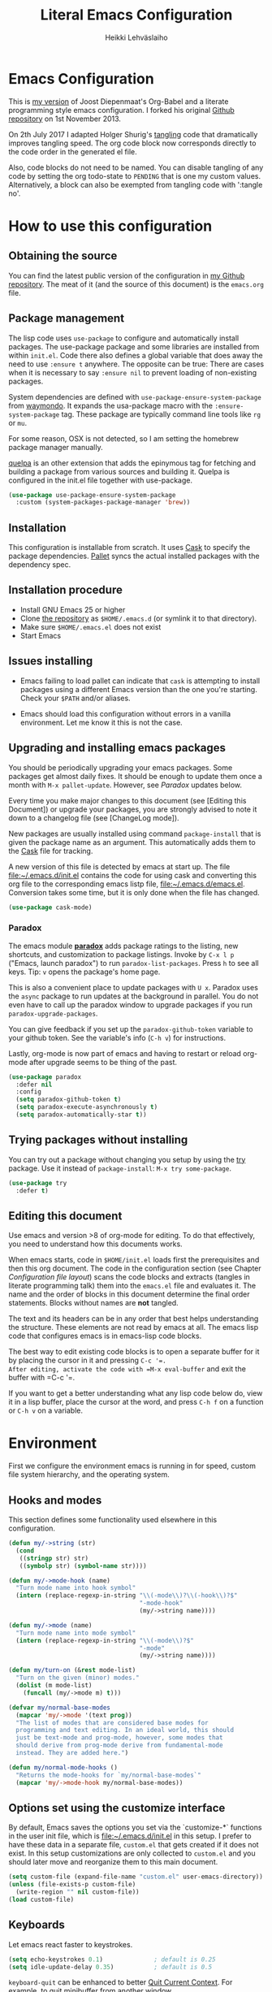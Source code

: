 #+TITLE: Literal Emacs Configuration
#+AUTHOR: Heikki Lehväslaiho
#+EMAIL: heikki.lehvaslaiho@gmail.com


* Emacs Configuration

This is  [[https://github.com/heikkil/emacs-literal-config][my version]] of Joost Diepenmaat's Org-Babel and a literate
programming style emacs configuration. I forked his original
[[https://github.com/joodie/emacs-literal-config/][Github repository]] on 1st November 2013.

On 2th July 2017 I adapted Holger Shurig's [[http://www.holgerschurig.de/en/emacs-init-tangle/][tangling]] code that
dramatically improves tangling speed. The org code block now
corresponds directly to the code order in the generated el file.

Also, code blocks do not need to be named. You can disable tangling of
any code by setting the org todo-state to =PENDING= that is one my
custom values. Alternatively, a block can also be exempted from
tangling code with ':tangle no'.

* How to use this configuration

** Obtaining the source

You can find the latest public version of the configuration in [[https://github.com/heikkil/emacs-literal-config/][my
Github repository]]. The meat of it (and the source of this
document) is the ~emacs.org~ file.

** Package management

The lisp code uses =use-package= to configure and automatically install
packages. The use-package package and some libraries are installed
from within =init.el=. Code there also defines a global variable that
does away the need to use =:ensure t= anywhere. The opposite can be
true: There are cases when it is necessary to say =:ensure nil= to
prevent loading of non-existing packages.

System dependencies are defined with =use-package-ensure-system-package=
from [[https://github.com/waymondo/use-package-ensure-system-package][waymondo]]. It expands the usa-package macro with the
=:ensure-system-package= tag. These package are typically command line
tools like =rg= or =mu=.

For some reason, OSX is not detected, so I am setting the homebrew
package manager manually.

[[https://github.com/quelpa/quelpa#installation][quelpa]] is an other extension that adds the epinymous tag for fetching
and building a package from various sources and building it. Quelpa is
configured in the init.el file together with use-package.

#+BEGIN_SRC emacs-lisp
  (use-package use-package-ensure-system-package
    :custom (system-packages-package-manager 'brew))
#+END_SRC

** Installation

This configuration is installable from scratch. It uses [[https://github.com/cask/cask][Cask]] to
specify the package dependencies. [[https://github.com/rdallasgray/pallet][Pallet]] syncs the actual installed
packages with the dependency spec.

** Installation procedure

- Install GNU Emacs 25 or higher
- Clone [[https://github.com/heikkil/emacs-literal-config][the repository]] as ~$HOME/.emacs.d~ (or symlink it to that
  directory).
- Make sure ~$HOME/.emacs.el~ does not exist
- Start Emacs

** Issues installing

- Emacs failing to load pallet can indicate that ~cask~ is
  attempting to install packages using a different Emacs version
  than the one you're starting. Check your ~$PATH~ and/or aliases.

- Emacs should load this configuration without errors in a vanilla
  environment. Let me know it this is not the case.

** Upgrading and installing emacs packages

You should be periodically upgrading your emacs packages. Some
packages get almost daily fixes. It should be enough to update them
once a month with =M-x pallet-update=. However, see [[Paradox]] updates
below.

Every time you make major changes to this document (see [Editing
this Document]) or upgrade your packages, you are strongly advised to
note it down to a changelog file (see [ChangeLog mode]).

New packages are usually installed using command =package-install=
that is given the package name as an argument. This automatically
adds them to the [[file:Cask][Cask]] file for tracking.

A new version of this file is detected by emacs at start up. The
file file:~/.emacs.d/init.el contains the code for using cask and
converting this org file to the corresponding emacs listp file,
file:~/.emacs.d/emacs.el. Conversion takes some time, but it is only
done when the file has changed.


#+BEGIN_SRC emacs-lisp
  (use-package cask-mode)
#+END_SRC

*** Paradox

The emacs module *[[https://github.com/Bruce-Connor/paradox][paradox]]* adds package ratings to the listing, new
shortcuts, and customization to package listings. Invoke by =C-x l p=
("Emacs, launch paradox") to run =paradox-list-packages=. Press =h= to
see all keys. Tip: =v= opens the package's home page.

This is also a convenient place to update packages with =U x=.
Paradox uses the =async= package to run updates at the background in
parallel. You do not even have to call up the paradox window to
upgrade packages if you run =paradox-upgrade-packages=.

You can give feedback if you set up the =paradox-github-token=
variable to your github token. See the variable's info (=C-h v=)
for instructions.

Lastly, org-mode is now part of emacs and having to restart or
reload org-mode after upgrade seems to be thing of the past.

#+BEGIN_SRC emacs-lisp
  (use-package paradox
    :defer nil
    :config
    (setq paradox-github-token t)
    (setq paradox-execute-asynchronously t)
    (setq paradox-automatically-star t))
#+END_SRC

** Trying packages without installing

You can try out a package without changing you setup by using the [[https://github.com/larstvei/Try][try]]
package. Use it instead of =package-install=: =M-x try some-package=.

#+BEGIN_SRC emacs-lisp
  (use-package try
    :defer t)
#+END_SRC

** Editing this document

Use emacs and version >8 of org-mode for editing. To do that
effectively, you need to understand how this documents works.

When emacs starts, code in =$HOME/init.el= loads first the
prerequisites and then this org document. The code in the
configuration section (see Chapter [[Configuration file layout]]) scans
the code blocks and extracts (tangles in literate programming talk)
them into the =emacs.el= file and evaluates it. The name and the
order of blocks in this document determine the final order
statements. Blocks without names are *not* tangled.

The text and its headers can be in any order that best helps
understanding the structure. These elements are not read by emacs
at all. The emacs lisp code that configures emacs is in emacs-lisp
code blocks.

The best way to edit existing code blocks is to open a separate
buffer for it by placing the cursor in it and pressing =C-c '​=.
After editing, activate the code with =M-x eval-buffer= and exit
the buffer with =C-c '​=.

If you want to get a better understanding what any lisp code below
do, view it in a lisp buffer, place the cursor at the word, and
press =C-h f= on a function or =C-h v= on a variable.

* Environment

First we configure the environment emacs is running in for speed,
custom file system hierarchy, and the operating system.

** Hooks and modes

This section defines some functionality used elsewhere in this
configuration.

#+BEGIN_SRC emacs-lisp
  (defun my/->string (str)
    (cond
     ((stringp str) str)
     ((symbolp str) (symbol-name str))))

  (defun my/->mode-hook (name)
    "Turn mode name into hook symbol"
    (intern (replace-regexp-in-string "\\(-mode\\)?\\(-hook\\)?$"
                                      "-mode-hook"
                                      (my/->string name))))

  (defun my/->mode (name)
    "Turn mode name into mode symbol"
    (intern (replace-regexp-in-string "\\(-mode\\)?$"
                                      "-mode"
                                      (my/->string name))))

  (defun my/turn-on (&rest mode-list)
    "Turn on the given (minor) modes."
    (dolist (m mode-list)
      (funcall (my/->mode m) t)))

  (defvar my/normal-base-modes
    (mapcar 'my/->mode '(text prog))
    "The list of modes that are considered base modes for
    programming and text editing. In an ideal world, this should
    just be text-mode and prog-mode, however, some modes that
    should derive from prog-mode derive from fundamental-mode
    instead. They are added here.")

  (defun my/normal-mode-hooks ()
    "Returns the mode-hooks for `my/normal-base-modes`"
    (mapcar 'my/->mode-hook my/normal-base-modes))

#+END_SRC

** Options set using the customize interface

By default, Emacs saves the options you set via the `customize-*`
functions in the user init file, which is file:~/.emacs.d/init.el in
this setup. I prefer to have these data in a separate file,
=custom.el= that gets created if it does not exist. In this setup
customizations are only collected to =custom.el= and you should
later move and reorganize them to this main document.

#+BEGIN_SRC emacs-lisp
  (setq custom-file (expand-file-name "custom.el" user-emacs-directory))
  (unless (file-exists-p custom-file)
    (write-region "" nil custom-file))
  (load custom-file)
#+END_SRC

** Keyboards

Let emacs react faster to keystrokes.

#+BEGIN_SRC emacs-lisp
  (setq echo-keystrokes 0.1)              ; default is 0.25
  (setq idle-update-delay 0.35)           ; default is 0.5
#+END_SRC

=keyboard-quit= can be enhanced to better [[https://with-emacs.com/posts/tips/quit-current-context/][Quit Current Context]]. For
example, to quit minibuffer from another window.

#+BEGIN_SRC emacs-lisp
    (setq echo-keystrokes 0.1)              ; default is 0.25
    (setq idle-update-delay 0.35)           ; default is 0.5

  (defun keyboard-quit-context+ ()
    "Quit current context.

  This function is a combination of `keyboard-quit' and
  `keyboard-escape-quit' with some parts omitted and some custom
  behavior added."
    (interactive)
    (cond ((region-active-p)
           ;; Avoid adding the region to the window selection.
           (setq saved-region-selection nil)
           (let (select-active-regions)
             (deactivate-mark)))
          ((eq last-command 'mode-exited) nil)
          (current-prefix-arg
           nil)
          (defining-kbd-macro
            (message
             (substitute-command-keys
              "Quit is ignored during macro defintion, use \\[kmacro-end-macro] if you want to stop macro definition"))
            (cancel-kbd-macro-events))
          ((active-minibuffer-window)
           (when (get-buffer-window "*Completions*")
             ;; hide completions first so point stays in active window when
             ;; outside the minibuffer
             (minibuffer-hide-completions))
           (abort-recursive-edit))
          (t
           (when completion-in-region-mode
             (completion-in-region-mode -1))
           (let ((debug-on-quit nil))
             (signal 'quit nil)))))

  (global-set-key [remap keyboard-quit] #'keyboard-quit-context+)
#+END_SRC

** Performance

Modern computers have considerable larger amounts of memory than a
little while ago. I reduce garbage collection overhead by giving it
more memory. Garbage is purged only when the cache is full.

According to this [[http://bling.github.io/blog/2016/01/18/why-are-you-changing-gc-cons-threshold/][blog post]] setting threshold to 100MB is on the
limits of noticibility. So my 20MB should be fine. The code
below prevents garbage collection during the most interactive part
of the emacs, the minibuffer.

=read-process-output-max= is a new variable since 2019-12-21 in emacs
v27: introduces variable to control how much data emacs can read on
one pass from the server. I am observing more than 30% improvement
when running with this setting.

#+BEGIN_SRC emacs-lisp
  ;(setq gc-cons-threshold 20000000)

  (defun my-minibuffer-setup-hook ()
    (setq gc-cons-threshold most-positive-fixnum))

  (defun my-minibuffer-exit-hook ()
    (setq gc-cons-threshold 20000000))

  (add-hook 'minibuffer-setup-hook #'my-minibuffer-setup-hook)
  (add-hook 'minibuffer-exit-hook #'my-minibuffer-exit-hook)

  (setq read-process-output-max (* 1024 1024))
#+END_SRC

** Custom lisp package directory

There are still lisp packages that you have to copy manually and
import to emacs. This defines =$HOME/.emacs.d/elisp= directory as
the place for them.

#+BEGIN_SRC emacs-lisp
  (add-to-list 'load-path
    (expand-file-name "elisp/" user-emacs-directory))
#+END_SRC

** Helpful

A replacement for the Emacs **help** buffer.

[[https://github.com/Wilfred/helpful][Wilfred/helpful: A better Emacs *help* buffer]]

with an enhancement from [[https://github.com/xuchunyang/elisp-demos][xuchunyang/elisp-demos: Demonstrate Emacs
Lisp APIs]] to display code examples of functions in use.

#+BEGIN_SRC emacs-lisp
  (use-package helpful
    :bind (("C-h o" . helpful-at-point)
           ("C-h k" . helpful-key)))

  (use-package elisp-demos
    :after helpful
    :config
    (advice-add 'helpful-update
                :after #'elisp-demos-advice-helpful-update))
#+END_SRC

** Load secrets

I keep slightly more sensitive information in a separate file so
that I can easily publish my main configuration.

It is kept in directory file:~/.emacs.p

#+BEGIN_SRC emacs-lisp
  (load "~/.emacs.p/secrets" t)
#+END_SRC

** OS X

*** Key bindings


When I installed an emacs-plus from brew and OS X keybindings all changed.
This code block restored the most important ones. It is disabled since
I am back to standard emacs.

#+BEGIN_SRC emacs-lisp :tangle no
  (when (eq system-type 'darwin)
    ;; Control keys
    ;; make cmd key do Meta
    (setq mac-command-modifier 'super)
    ;; make opt key do Super
    (setq mac-option-modifier 'meta)
    ;; make Fn key do Hyper
    (setq ns-function-modifier 'hyper)
    ;; make Control key do Control
    (setq mac-control-modifier 'control)

    ;; cut, copy paste, undo
    (cua-mode) ;; make sure cua mode is active
    ;; paste
    (bind-key "s-v" 'cua-paste)
    ;; copy
    (bind-key "s-c" 'cua-copy-region)
    ;; cut
    (bind-key "s-x" 'kill-ring-save)
    ;; undo
    (bind-key "s-z" 'undo-tree-undo))  ; undo-tree installed elsewhere
#+END_SRC

Turns out hyper is not mapped to anything unless I follow this advice:
[[http://irreal.org/blog/?p=1450][A Hyper Key for the Mac | Irreal]]. Surprisingly, it still works at OS X
system level as intended.

Option keys are bound to =meta=. I never use the right option key, so I
return its use to OS.

#+BEGIN_SRC emacs-lisp
  ;; make Fn key do Hyper, abbreviation 'H'
  (setq ns-function-modifier 'hyper)
  ;; Option keys are meta, release right one os OS
  (setq ns-right-alternate-modifier 'none)
#+END_SRC

*** PATH

OS X doesn't set the environment from the shell init files for
graphical applications, but I set PATH and a bunch of other stuff
there. The =exec-path-from-shell= package will take care of
that. Thanks to Ting-Yu Lin for pointing it out.

Although I have been using the fish shell for while, I was only
recently bitten by a problem of loosing PATH. The fix comes from
[[https://github.com/purcell/exec-path-from-shell/issues/9][here]]. Unfortunately, there are still issues.

No, fish as the default shell does not work. I am now using bash as
the default shell and both tramp mode and magit pushing that were
problem previously just work. I configured the terminal program to
use fish as my interactive shell.

#+BEGIN_SRC emacs-lisp
  (when (eq system-type 'darwin)
    (use-package exec-path-from-shell
      :defer t
      :config
      (if (equal (file-name-nondirectory (getenv "SHELL")) "fish")
          (progn
            (setq path-separator " ")
            (exec-path-from-shell-initialize)
            (setq path-separator ":"))
        (exec-path-from-shell-initialize))))
#+END_SRC

*** locate

The =locate= command is not available in OS X so alias it to mdfind.

#+BEGIN_SRC emacs-lisp
  (when (eq system-type 'darwin)
    (setq locate-command "mdfind"))
#+END_SRC

**** ellocate

[[https://github.com/walseb/ellocate][walseb/ellocate: A more flexible locate implemented in Emacs Lisp]]

Run =ellocate-all=.

#+begin_src emacs-lisp
(use-package ellocate
:custom
(ellocate-scan-dirs '(("~/" "~/.emacs.p/ellocate-home-db"))))
#+end_src


*** Alerts

[[https://github.com/jwiegley/alert][jwiegley/alert: A Growl-like alerts notifier for Emacs]]

When on OS X, use system notification, otherwise use the default Emacs
message facility.

#+BEGIN_SRC emacs-lisp
  (use-package alert
    :defer t
    :init
    (when (eq system-type 'darwin)
      (setq alert-default-style 'osx-notifier)))
#+END_SRC

*** Dired

The emacs dired uses the output from the =ls= command that is
somewhat limited in the BSD version in OS X. Install GNU programs
with homebrew and point dired to =gls=.

Also, I prefer human readable file sizes.

The [[http://pragmaticemacs.com/emacs/dynamically-filter-directory-listing-with-dired-narrow/][dired-narrow]] is bound the =/= key for a handy filter
function that can be cancelled with =g=.

The [[https://github.com/asok/peep-dired][peep-dired]] is bound to =P= to open a(n image) file while in
dired.

# [[http://irreal.org/blog/?p=5526][Calling eww from Dired]] is now bound to =e=.

The dired-ranger makes it easy to copy (W) files and then copy (Y)
or move (X) them to a new directory.

See [[Ediff]] section to see code that binds calling of ediff on two
selected files.

[[http://pragmaticemacs.com/emacs/speedy-sorting-in-dired-with-dired-quick-sort/][Speedy sorting in dired with dired-quick-sort | Pragmatic Emacs]]. Hit =S=
to see a handy hydra menu for sorting. Pressing =s= is standard key
binding to toggle between the default alphabetical and time based
sorting.

[[http://pragmaticemacs.com/emacs/automatically-revert-buffers/][Automatically revert dired when files change]].

[[https://www.emacswiki.org/emacs/DiredDetails][EmacsWiki: Dired Details]] instructs installing =dired-details+= tha hides
all the details and binds bracket keys =(= and =)= to toggling the
display.

[[http://pragmaticemacs.com/emacs/tree-style-directory-views-in-dired-with-dired-subtree/][Tree-style directory views in dired with dired-subtree | Pragmatic
Emacs]]

[[https://oremacs.com/2017/03/18/dired-ediff/][Quickly ediff files from dired · (or emacs]] by pressing e after two
files have been selected.

#+BEGIN_SRC emacs-lisp
  (when (eq system-type 'darwin)
    (setq insert-directory-program (executable-find "gls")))

  (use-package dired
    :ensure nil
    ;; :ensure-system-package coreutils
    :hook auto-revert    ; auto refresh dired when file changes
    :config
    (setq dired-listing-switches "-alh")
    (setenv "PATH"
            (concat
             "/usr/local/bin:/usr/local/sbin:/Library/TeX/texbin:"
             (getenv "PATH")))
    ;; clever ediff of two marked files
    ;; -*- lexical-binding: t -*-
    (defun ora-ediff-files ()
      (interactive)
      (let ((files (dired-get-marked-files))
            (wnd (current-window-configuration)))
        (if (<= (length files) 2)
            (let ((file1 (car files))
                  (file2 (if (cdr files)
                             (cadr files)
                           (read-file-name
                            "file: "
                            (dired-dwim-target-directory)))))
              (if (file-newer-than-file-p file1 file2)
                  (ediff-files file2 file1)
                (ediff-files file1 file2))
              (add-hook 'ediff-after-quit-hook-internal
                        (lambda ()
                          (setq ediff-after-quit-hook-internal nil)
                          (set-window-configuration wnd))))
          (error "no more than 2 files should be marked"))))
    (define-key dired-mode-map "e" 'ora-ediff-files)

    ;; single prompt for deletion
    (setq dired-recursive-deletes 'always)

    (use-package dired-details+
      :defer t
      :custom (dired-details-hidden-string ""))

    (use-package dired-narrow
      :defer t
      :bind (:map dired-mode-map ("/" . dired-narrow)))

    ;;preview files in dired
    (use-package peep-dired
      :defer t ; don't access `dired-mode-map' until `peep-dired' is loaded
      :bind (:map dired-mode-map
                  ("P" . peep-dired)
                  ;;("e" . (eshell t))
                  )
      :config
      (setq peep-dired-cleanup-on-disable t))

    (use-package dired-ranger
      :bind (:map dired-mode-map
                  ("W" . dired-ranger-copy)
                  ("X" . dired-ranger-move)
                  ("Y" . dired-ranger-paste)))

    (use-package dired-quick-sort
      :defer t
      :config
      (dired-quick-sort-setup))

    (use-package dired-subtree
      :config
      (bind-keys :map dired-mode-map
                 ("i" . dired-subtree-insert)
                 (";" . dired-subtree-remove))))
#+END_SRC

*** Printing

Printing under OS X does not work in default emacs.  [[http://www.emacswiki.org/emacs/MacPrintMode][EmacsWiki]] has
slightly outdated instructions:

1. Copy [[https://raw.github.com/marcora/emacs/master/mac-print-mode.el][mac-print-mode.el]] into file:~/emacs.d/elisp directory
2. htmlize package should be already installed
3. Install latest version of [[http://hmdt.jp/coral/][Coral]] (1.3)
   - Download and open the image file
   - =cp -r /Volumes/Coral1.3/bin/coral.app /Applications/=
   - =cp /Volumes/Coral1.3/bin/coral /usr/local/bin/=
     and edit it so that it calls /Applications/coral.app/Contents/MacOS/coral
4. Run the following code:

   #+BEGIN_SRC emacs-lisp
     ;;(use-package mac-print-mode
     ;;  :disabled t
     ;;  :if (eq system-type 'darwin)
     ;;  :bind ("s-p" . mac-print-buffer)
     ;;  :config
     ;;  (mac-print-mode 1))

     ;; (require 'mac-print-mode)
     ;; (bind-key "s-p" 'mac-print-buffer)
     ;; (mac-print-mode 1)
     ;; (when (require 'mac-print-mode nil t)
     ;; (mac-print-mode 1)
     ;; (global-set-key (kbd "M-p") #'mac-print-buffer))

   #+END_SRC

   Command-p now exports the current page as HTML and prints using the
   system dialog.

*** URL copying

The package [[http://orgmode.org/worg/org-contrib/org-mac-link.html][org-mac-link]] grabs links from open applications and pastes
them to current org-buffer. Great for org capture notes C-c c n=. Type
the note title, move the cursor to the body, and press =C-x l l= "Emacs,
launch link". I only use chrome, so I ignore other apps and use
directly the chrome link through command
org-mac-chrome-insert-frontmost-url=.

I've combined all those commands and bound them to =C-c v=.

#+BEGIN_SRC emacs-lisp
  (when (eq system-type 'darwin)
    (use-package org-mac-link
      :demand t
      :ensure nil
      :after org
      :config
      (defun my/quick-url-note ()
        "Fastest way to capture a web page link"
        (interactive)
        (org-capture nil "n")
        (org-mac-chrome-insert-frontmost-url)
        (org-capture-finalize))
      (bind-key "C-c v" 'my/quick-url-note)))
#+END_SRC

*** iTerm2

Applescript tools to change focus to iTerm2 application.
from [[http://sam217pa.github.io/2016/09/01/emacs-iterm-integration/][here]].

I now mainly use the iTerm hot key window (bound to =Command-b=). For
these functions to move the focus from emacs to an iTerm window, I
need to keep a small regular iTerm window open. Focusing hotkey the
window does not seem to be possible this way.

#+BEGIN_SRC emacs-lisp
  (when (eq system-type 'darwin)
    (defun iterm-goto-filedir-or-home ()
      "Go to present working dir and focus iterm"
      (interactive)
      (do-applescript
       (concat
        " tell application \"iTerm\"\n"
        "   tell the current session of current window\n"
        (replace-regexp-in-string
         "\\\\\\\\~" "~"
         (format "     write text \"cd %s\" \n"
                 ;; string escaping madness for applescript
                 (replace-regexp-in-string
                  "\\\\" "\\\\\\\\"
                  (shell-quote-argument (or default-directory "~")))))
        "   end tell\n"
        " end tell\n"
        " do shell script \"open -a iTerm\"\n")))

    (defun iterm-focus ()
      (interactive)
      (do-applescript
       " tell application \"iTerm\" to activate\n"))

    (bind-key "s-t" 'iterm-goto-filedir-or-home)
    (bind-key "s-T" 'iterm-focus))
#+END_SRC

** Emacsclient

In OS X command line and GUI versions of emacs are not the same
thing and opening a file in a running GUI program is not automatic.
In the case of emacs, the way around this is *emacsclient* (see
=man emacsclient=). The emacs needs to run in server mode for the
emacsclient to open a new frame to edit the file. Only one instance
of the server can run, so it is best that only the GUI emacs
launches it.

[[https://github.com/stsquad/emacs_chrome][Edit-server]] is the emacs code for the Chrome/Chromium extension for
editing text areas in a better environment.

#+BEGIN_SRC emacs-lisp
  (when (display-graphic-p)
    (server-start))

  (use-package edit-server
    :defer t
    :if window-system
    :init
    (add-hook 'after-init-hook #'edit-server-start t)
    :config
    (use-package edit-server-htmlize
      :config
      ;; gmail fix
      (autoload 'edit-server-maybe-dehtmlize-buffer
        "edit-server-htmlize" "edit-server-htmlize" t)
      (autoload 'edit-server-maybe-htmlize-buffer
        "edit-server-htmlize" "edit-server-htmlize" t))
    (add-hook 'edit-server-start-hook #'edit-server-maybe-dehtmlize-buffer)
    (add-hook 'edit-server-done-hook  #'edit-server-maybe-htmlize-buffer))

#+END_SRC

A commandline alias *em* (=alias em=emacsclient=) then calls
emacsclient instead of emacs on the terminal. This will open a new
emacs frame with the text to edit. To finish editing, save and
press =C-x #= or =C-x C-3=. This works beautifully with fish shell
command =funced=.

#+BEGIN_SRC emacs-lisp
  (bind-key "C-x C-3" 'server-edit)
#+END_SRC

* Graphics and looks
** Dashboard

- [[https://github.com/emacs-dashboard/emacs-dashboard][emacs-dashboard/emacs-dashboard: An extensible emacs dashboard]]

  #+begin_src emacs-lisp :results none
    (use-package dashboard
      :custom
      (dashboard-set-footer nil)
      (dashboard-items '((recents . 7)
                         (bookmarks . 5)
                         (projects . 7)
                         (agenda . 5)))
      ;; (dashboard-init-info "This is an init message!")
      (dashboard-set-navigator t)
      (dashboard-center-content t)
      :config
      (dashboard-setup-startup-hook))
  #+end_src

** Frame size

Sets the initial frame (Emacs window) size.

Allow for pixel presizion resize that allows for fixing annoyance in
OSX. [[https://www.wisdomandwonder.com/emacs/13168/make-your-emacs-frame-fit-flush-on-macos?utm_source=rss&utm_medium=rss&utm_campaign=make-your-emacs-frame-fit-flush-on-macos][Make Your Emacs Frame Fit Flush On macOS – Wisdom And Wonder]]

[[https://emacsredux.com/blog/2020/12/04/maximize-the-emacs-frame-on-startup/][Maximize the Emacs Frame on Startup | Emacs Redux]]

#+BEGIN_SRC emacs-lisp

  ;; start every frame maximised to fullscreen
  ;;(add-to-list 'default-frame-alist '(fullscreen . fullboth))
  (add-hook 'window-setup-hook 'toggle-frame-maximized t)

  (setq frame-resize-pixelwise t)
#+END_SRC

** Font

The new OS X standard front, Menlo, is amazingly good to eye. It is
almost [[http://9-bits.com/post/123940811/menlo-font-macosx][the same]] as DejaVu Sans Mono. I have suspended the use of
[[http://www.levien.com/type/myfonts/inconsolata.html][Inconsolata]] ([[http://www.levien.com/type/myfonts/Inconsolata.otf][Download]]) and [[http://zhm.github.io/symbola/][Symbola]] ([[http://zhm.github.io/symbola/fonts/Symbola.otf][Download]]) (see [[http://endlessparentheses.com/manually-choose-a-fallback-font-for-unicode.html][EndlessParentheses]]).

I am trying out the new [[http://sourcefoundry.org/hack/][Hack 2.0]] font.

#+BEGIN_SRC emacs-lisp
  (when (eq system-type 'darwin)
    (set-face-attribute 'default nil :family "Hack" :height 130))
#+END_SRC

You can use =C-x C-+= and =C-x C--= (=text-scale-adjust=) to
increase or decrease the buffer text size in the current buffer
(=+= or =-= to repeat). To restore the default (global) face
height, type =C-x C-0=. (From [[http://www.emacswiki.org/emacs/SetFonts][EmacsWiki]])

The best way to get information about cursor location is to run
=what-cursor-position= with prefix argument: *C-u C-x =*. It will open a
*Help* window and show information about character, encoding, fonts and
highlights. For my updated binding, see [[Redefining default keys]].

*** Emojis

Since 2016, there is political decision not to show color fonts under
OS X, although it would be possible, simply because free ISS are not
able to! Emojis, when displayed, are show as mono-color icons.

There is a workaround in the [[https://github.com/iqbalansari/emacs-emojify][emojify]] package that renders emojis as
PNG images when the =emojify-mode= is turned on.

#+BEGIN_SRC emacs-lisp
  (use-package emojify
    :defer t)
#+END_SRC

*** TODO Unicode

- Xah Lee's [[http://ergoemacs.org/emacs/emacs_n_unicode.html][Unicode page]] for easy copy and paste.
- Draw Unicode characters [[http://shapecatcher.com/][online]].
- Enter Unicode characters in hexadecimal or named: =C-x 8<Enter>=.
- [[https://www.phon.ucl.ac.uk/home/wells/ipa-unicode.htm][IPA transcription in Unicode]]
  * IPA :: International Phonetic Alphabet
  * I have not found a way to write these within Emacs
- Check the abbrev_defs file for unicode characters

Note: For most plain text writing I use [[Org mode]] that has a very
useful binding for =org-self-insert-command= that allows combining
mnemonic keys to make accented characters. For example, =C-x 8 ' i=
inserts the character í, and =C-x 8 " a= inserts the character ä.

** Reduce clutter

Remove the toolbar. It's ugly and I never use it. Scroll bars in emacs
frame are useless. Remove. Now done in [[early-init.el][file:early-init.el]].

** Title bar in OS X

[[https://github.com/kunalb/poet][kunalb/poet: An emacs theme that's well suited for modes using
variable pitch: particularly org-mode and markdown-mode.]]

#+BEGIN_SRC emacs-lisp
  ;; version > 26.1 on a Mac
  (when (and
         (eq system-type 'darwin)
         (>= emacs-major-version 26))
    (add-to-list 'default-frame-alist '(ns-transparent-titlebar . t))
    (add-to-list 'default-frame-alist '(ns-appearance . light)))
#+END_SRC

** Disable dialog boxes

Even mouse commands use echo area to ask confirmations

#+BEGIN_SRC emacs-lisp
  (setq use-dialog-box nil)
#+END_SRC

** Symbols

Show written out symbols as they should be. This is available only
in emacs 24.4 and above. The replacements are in variable
=prettify-symbols-alist=. Currently it displays =lambda= as
"λ" in lisp code and hundreds of symbols in LaTeX mode.

For more, check out the documentation on =prettify-symbols-mode= using
- the new (for 25.1) key binding =C-h o=.

  #+BEGIN_SRC emacs-lisp
    (when (>= emacs-major-version 25)
      (global-prettify-symbols-mode 1)
      (setq prettify-symbols-unprettify-at-point 'right-edge))
  #+END_SRC

** Fringe decorations

[[http://www.emacswiki.org/emacs/TheFringe][The fringe]] is the vertical region at the right and left of the
buffer. Emacs lets you customize it of course.

Here I set up *git differences* and buffer boundaries in the left
fringe.

#+BEGIN_SRC emacs-lisp
  (when (display-graphic-p)
    (use-package git-gutter-fringe
      :defer t
      :diminish (git-gutter-mode . "")
      :init
      (global-git-gutter-mode t)
      (setq-default indicate-buffer-boundaries 'left)
      (setq-default indicate-empty-lines t)))
#+END_SRC

[[https://emacs.stackexchange.com/questions/45652/bent-arrow-in-visual-line-mode][fringe - Bent arrow (↩) in visual-line-mode - Emacs Stack Exchange]]

#+BEGIN_SRC emacs-lisp
  (setq visual-line-fringe-indicators '(left-curly-arrow right-curly-arrow))
#+END_SRC

** Center text

[[https://alexschroeder.ch/wiki/2020-08-26_Emacs_without_the_bling][Alex Schroeder: 2020-08-26 Emacs without the bling]]

This code defines a minor mode to center text on a wide window. I've
modified it provide wider text area. Also, since it works by modifying
fringe, I added code to disable git-gutter that adds colour to fringe
and return it at exit.

#+begin_src emacs-lisp
(define-minor-mode center-window-mode
    "Minor mode to center the window using wide fringes."
    :init-value nil
    :global t
    :group 'editing-basics
    (if (not center-window-mode)
        (progn
          (set-fringe-style nil) ; default
          (git-gutter-mode))     ; enable
        (git-gutter-mode -1)     ; else disable
        (set-fringe-mode
         (/ (- (frame-pixel-width)
               (* (+ fill-column 4)
                  (frame-char-width)))
            4))))

  ;; Use F9 to toggle centering
  (global-set-key (kbd "<f9>") 'center-window-mode)
#+end_src
** Mode line
*** PENDING Hand crafted mode line

The default emacs mode line is confusing and boring. [[http://amitp.blogspot.com/2011/08/emacs-custom-mode-line.html][This setup]]
makes it clear and easy to eye. Some might argue that the amount of
code used is excessive for such a small feature, but since I was
able to copy, paste and modify, why not.

Futher, package *diminish* makes it easy to remove or change any
minor mode indicators on the mode line. The code using diminish is
placed where the corresponding minor mode is set up.

I tried package smart-mode-line but gave up configuring it. I could
not make it look the way I wanted.

#+BEGIN_SRC emacs-lisp
  (setq-default mode-line-format
                '(;; Position, including warning for 80 columns
                  (:propertize " %6l:" face mode-line-position-face)
                  (:eval (propertize "%3c" 'face
                                     (if (>= (current-column) 80)
                                         'mode-line-80col-face
                                       'mode-line-position-face)))
                  ;; emacsclient [default -- keep?]
                  mode-line-client
                  " "
                  ;; read-only or modified status
                  (:eval
                   (cond (buffer-read-only
                          (propertize " RO " 'face 'mode-line-read-only-face))
                         ((buffer-modified-p)
                          (propertize " ** " 'face 'mode-line-modified-face))
                         (t "    ")))
                  " "
                  ;; directory and buffer/file name
                  (:propertize (:eval (shorten-directory default-directory 30))
                               face mode-line-folder-face)
                  (:propertize "%b"
                               face mode-line-filename-face)
                  ;; narrow [default -- keep?]
                  " %n "

                  ;; mode indicators:
                  ;; vc, recursive edit, major mode, minor modes, process, global
                  (vc-mode vc-mode)
                  "  %["
                  (:propertize mode-name
                               face mode-line-mode-face)
                  "%] "
                  (:eval (propertize (format-mode-line minor-mode-alist)
                                     'face 'mode-line-minor-mode-face))
                  " "
                  (:propertize mode-line-process
                               face mode-line-process-face)
                  (global-mode-string global-mode-string)

                  ))

  ;; Helper function
  (defun shorten-directory (dir max-length)
    "Show up to `max-length' characters of a directory name `dir'."
    (let ((path (reverse (split-string (abbreviate-file-name dir) "/")))
          (output ""))
      (when (and path (equal "" (car path)))
        (setq path (cdr path)))
      (while (and path (< (length output) (- max-length 4)))
        (setq output (concat (car path) "/" output))
        (setq path (cdr path)))
      (when path
        (setq output (concat ".../" output)))
      output))

  ;; Extra mode line faces
  (make-face 'mode-line-read-only-face)
  (make-face 'mode-line-modified-face)
  (make-face 'mode-line-folder-face)
  (make-face 'mode-line-filename-face)
  (make-face 'mode-line-position-face)
  (make-face 'mode-line-mode-face)
  (make-face 'mode-line-minor-mode-face)
  (make-face 'mode-line-process-face)
  (make-face 'mode-line-80col-face)


  (set-face-attribute 'mode-line nil
                      :foreground "gray60" :background "gray20"
                      :inverse-video nil
                      :box '(:line-width 6 :color "gray20" :style nil))
  (set-face-attribute 'mode-line-inactive nil
                      :foreground "gray80" :background "gray40"
                      :inverse-video nil
                      :box '(:line-width 6 :color "gray40" :style nil))
  (set-face-attribute 'mode-line-read-only-face nil
                      :inherit 'mode-line-face
                      :foreground "grey80"
                      :box '(:line-width 2 :color "#4271ae"))
  (set-face-attribute 'mode-line-modified-face nil
                      :inherit 'mode-line-face
                      :foreground "#c82829"
                      :background "#ffffff"
                      :box '(:line-width 2 :color "#c82829"))
  (set-face-attribute 'mode-line-folder-face nil
                      :inherit 'mode-line-face
                      :foreground "gray60")
  (set-face-attribute 'mode-line-filename-face nil
                      :inherit 'mode-line-face
                      :foreground "#eab700"
                      :weight 'bold)
  (set-face-attribute 'mode-line-position-face nil
                      :inherit 'mode-line-face
                      :height 130)
  (set-face-attribute 'mode-line-mode-face nil
                      :inherit 'mode-line-face
                      :foreground "gray80")
  (set-face-attribute 'mode-line-minor-mode-face nil
                      :inherit 'mode-line-mode-face
                      :foreground "gray60"
                      :height 100)
  (set-face-attribute 'mode-line-process-face nil
                      :inherit 'mode-line-face
                      :foreground "grey80")
  (set-face-attribute 'mode-line-80col-face nil
                      :inherit 'mode-line-position-face
                      :foreground "black" :background "#eab700")
#+END_SRC

*** PENDING Feebleline

[[https://github.com/tautologyclub/feebleline/][Removing the mode-line and using echo-area (smartly) instead]]
Minimalistic mode line replacement.

[2019-01-29 Tue 14:13] The feeble line has not worked for me for a
while. Switched to using the developement branch until the master
branch available from MELPA catches up.

[2019-01-29 Tue 17:13] Disable feebleline development version. It was
causing constant 10% CPU usage.

#+BEGIN_SRC emacs-lisp
  (use-package feebleline
    :defer t
    :disabled t
    :load-path "elisp/"
    :custom
    (feebleline-show-git-branch t)
    (feebleline-show-dir t)
    (feebleline-msg-functions
     '((feebleline-line-number :post "" :fmt "%5s")
       (feebleline-column-number :pre ":" :fmt "%-2s")
       (feebleline-file-modified-star :face font-lock-warning-face)
       (feebleline-file-directory :post "")
       (feebleline-file-or-buffer-name :face font-lock-keyword-face)
       ;;(projectile-project-name)
       (magit-get-current-branch :pre "  " :face feebleline-git-face)))
    :config
    (setq feebleline-timer-interval 0.3)
    (defun feebleline-file-modified-star ()
      "Display star if buffer file was modified."
      (if (and (buffer-file-name) (buffer-modified-p)) "*" " "))

    (feebleline-mode t))
#+END_SRC

*** telephone-line
- [[https://github.com/dbordak/telephone-line][dbordak/telephone-line: A new implementation of Powerline for Emacs]]
- Examples: [[https://github.com/dbordak/telephone-line/blob/master/examples.org][telephone-line/examples.org at master · dbordak/telephone-line]]
- Elements: [[https://github.com/dbordak/telephone-line/blob/master/telephone-line-segments.el][telephone-line/telephone-line-segmentrs.el at master · dbordak/telephone-line]]

#+begin_src emacs-lisp
  (use-package telephone-line
    :custom (telephone-line-height 24)
    :config (telephone-line-mode 1))
#+end_src

** Visual bell

Getting boings from emacs when you scroll to the end of the buffer
is annoying. Turning that noise into visual clue is much better. The
following code blinks the message area before displaying the error
message.

The =mode-line-bell-string= is not displayed which is disappointing.

#+BEGIN_SRC emacs-lisp
  ;; nice little alternative visual bell; Miles Bader <miles /at/ gnu.org>
  (defcustom echo-area-bell-string "♪ ♪ ♪"
    "Message displayed in echo area by `echo-area-bell' function."
    :group 'user)

  (defcustom echo-area-bell-delay 0.1
    "Number of seconds `echo-area-bell' displays its message."
    :group 'user)

  ;; internal variables
  (defvar echo-area-bell-cached-string nil)
  (defvar echo-area-bell-propertized-string nil)

  (defun echo-area-bell ()
    "Briefly display a highlighted message in the echo-area.
      The string displayed is the value of `echo-area-bell-string',
      with a red background; the background highlighting extends to the
      right margin.  The string is displayed for `echo-area-bell-delay'
      seconds.
      This function is intended to be used as a value of `ring-bell-function'."
    (unless (equal echo-area-bell-string echo-area-bell-cached-string)
      (setq echo-area-bell-propertized-string
            (propertize
             (concat
              (propertize
               "*DING* "
               'display
               `(space :align-to (- right ,(+ 2 (length echo-area-bell-string)))))
              echo-area-bell-string)
             'face '(:background "red")))
      (setq echo-area-bell-cached-string echo-area-bell-string))
    (message echo-area-bell-propertized-string)
    (sit-for echo-area-bell-delay)
    (message ""))

  (setq ring-bell-function 'echo-area-bell)
#+END_SRC

** Frame title

More useful frame title, that shows either a file or a buffer name (if
the buffer isn't visiting a file).

#+BEGIN_SRC emacs-lisp
  (setq frame-title-format
        '((:eval (if (buffer-file-name)
                     (abbreviate-file-name (buffer-file-name))
                   "%b"))))
#+END_SRC

** PENDING Fill column indicator

[[https://tatrix.org/emacs/fill-column-indicator/][TatriX]]

#+begin_src emacs-lisp

(defun my-toggle-fill-column-indicator ()
  "Toggle displaying of fill column indicator."
  (interactive)
  (if display-fill-column-indicator
      (setq display-fill-column-indicator nil)
    (setq display-fill-column-indicator t)
    (setq display-fill-column-indicator-character ?|)))

;(setq display-fill-column-indicator-character ?\N{U+2506})


(custom-set-faces '(fill-column-indicator ((t (:foreground "#8B0000")))))
#+end_src

** Windows
*** Scrolling behavior

Emacs's default scrolling behavior, like a lot of the default
Emacs experience, is pretty idiosyncratic. The following snippet
makes for a smoother scrolling behavior when using keyboard
navigation.

#+BEGIN_SRC emacs-lisp
  (setq scroll-margin 1
        scroll-step 1
        scroll-conservatively 10000
        scroll-preserve-screen-position 1)
#+END_SRC

This snippet makes mouse wheel and trackpad scrolling
bearable. Scroll in 1-line increments the buffer under the mouse.

#+BEGIN_SRC emacs-lisp
  (setq mouse-wheel-follow-mouse 't)
  (setq mouse-wheel-scroll-amount '(1 ((shift) . 1)))
#+END_SRC

The other aspect of scrolling is centering. =C-l= is bound to
command recenter-top-bottom that places the current line vertically
in the center of the page. A less known feature of it is that you
cycle the placement between middle, top, and bottom. This can be
[[http://oremacs.com/2015/03/28/recenter/][reordered]] and I've followed the suggestion to place the current
line first to the top of the frame.

When recentering, the default margin is one line. Increasing that
to three, shows a little more context around the cursor line.

#+BEGIN_SRC emacs-lisp
  (setq recenter-positions '(top middle bottom))
  (setq scroll-margin 3)
#+END_SRC

*** Scroll other window

Often you are working in one window and reading instructions from
an other window. This defines key bindings to scroll this and the
other window using =M-s-<arrow>=.

#+BEGIN_SRC emacs-lisp
  (bind-key "M-s-<up>" 'scroll-down)
  (bind-key "M-s-<down>" 'scroll-up)
  (bind-key "M-s-<right>" 'scroll-other-window)
  ;; alternative scroll-other-window-down
  (bind-key "M-s-<left>" #'(lambda () (interactive) (scroll-other-window '-)))
#+END_SRC

The default keybindings are complex or do not work under OS X and
a laptop keyboard. Correction: =C-M-v= and  =C-M-V= do work for
scrolling the other window!

*** Scroll all visible windows

The built-in mode scroll-all-mode moves all visible windows in the
frame the same amount.

*** Help window focus

Jump to the help window when it's opened.
Press =q= to close it and restore the view to the previous buffer.

#+BEGIN_SRC emacs-lisp
  (setq help-window-select t)
#+END_SRC

*** Automatic windows splitting preference

While emacs tends to do automatic splitting of the frame horizontally,
I prefer it to happen vertically. See [[https://stackoverflow.com/questions/2081577/setting-emacs-split-to-horizontal][Stack Overflow]] for discussion.

#+BEGIN_SRC emacs-lisp
  (setq split-height-threshold nil
        split-width-threshold 0)
#+END_SRC

** Cursor

The cursor shows the location between characters.

#+BEGIN_SRC emacs-lisp
  (modify-all-frames-parameters (list (cons 'cursor-type 'bar)))
  (setq blink-cursor-mode nil)
  ;; show tab length
  (setq-default x-stretch-cursor t)
  ;; Set cursor color to white
  ;; (set-cursor-color "#ffffff")
#+END_SRC

[[http://ergoemacs.org/emacs/emacs_stop_cursor_enter_prompt.html][Stop cursor going into minibuffer prompt]]

#+BEGIN_SRC emacs-lisp
  ;; don't let the cursor go into minibuffer prompt
  (setq minibuffer-prompt-properties
        (quote (read-only t point-entered minibuffer-avoid-prompt
                          face minibuffer-prompt)))
#+END_SRC

The [[https://github.com/Malabarba/beacon][beacon]] package flashes colored light to the cursor when it
changes place and window scrolls.

#+BEGIN_SRC emacs-lisp
  (use-package beacon
    :diminish ""
    :custom
    (beacon-color "firebrick")
    (beacon-size 20)         ; smaller than default 40
    (beacon-blink-delay 0.1) ; faster than default 0.3 ms
    (beacon-blink-when-focused t)
    :config
    (beacon-mode 1))
#+END_SRC

** Highlighting
*** Current line

Current line is subtly highlighted in pale blue.

#+BEGIN_SRC emacs-lisp
  (when (display-graphic-p)
    (global-hl-line-mode 1))
    ;;(set-face-background hl-line-face "Grey80")
    (set-face-background hl-line-face "Grey20")
    ;;(set-face-background hl-line-face "LightCyan")
    ;;(set-face-background hl-line-face "honeydew2")
#+END_SRC

*** PENDING Highlight keywords globally

[[https://www.gnu.org/software/emacs/manual/html_node/emacs/Highlight-Interactively.html][Highlight Interactively - GNU Emacs Manual]]. Adapted from [[http://www.bartuka.com/pages-output/personal-emacs-configuration/][@bartuka:
emacs.d]].

NOTE: testing replacing this with svg-tag-mode

#+BEGIN_SRC emacs-lisp
  (add-hook 'hi-lock-mode-hook
            (lambda nil
              (highlight-regexp "FIXME" 'hi-red-b)
              (highlight-regexp "NOTE" 'hi-red-b)
              (highlight-regexp "TODO" 'hi-red-b)))
  (global-hi-lock-mode t)
#+END_SRC

*** Highlighting new text

There is a built-in minor mode =highlight-changes-mode= that you can
turn on to track new text. Old text remains in default colour, but any
new text is coloured red.

** Global key bindings

As far as reasonable, I try to keep my custom key bindings within
the "official" restraints. Specifically, I want my global key
bindings to start with =C-c [lower case letter]=. Implementations are
in appropriate sections below.

** TODO Themes

I find the emacs default white background the best, but the new
default themes in modus-themes package are really good.

Remember =modus-themes-toggle=!

#+BEGIN_SRC emacs-lisp
  (use-package modus-themes           ; light & dark
    :defer t
    :init
    (modus-themes-load-themes)
    :custom
    ;; allow these themes by default
    (custom-safe-themes
     '("7b3ce93a17ce4fc6389bba8ecb9fee9a1e4e01027a5f3532cc47d160fe303d5a"
       "9e407b688cba911def862e8779e323a990749b592e5c0930330d344edb6d16c9"
       default))
    :config
    (modus-themes-load-vivendi)
    :bind ("<f6>" . modus-themes-toggle))
#+END_SRC

You are supposed to invoke themes with =M-x load-theme=. Strangely,
loading a theme does not disable the previous one. You have to
manually disable them all one by one using =disable-theme=. My own
function =theme= first disables existing ones and then
interactively calls load-theme.

#+BEGIN_SRC emacs-lisp
  (defun theme (uarg)
    "Disable all active themes and then load one interactively.

  Use default theme if universal argument UARG is given."
    (interactive "p")
    (dolist (i custom-enabled-themes)
      (disable-theme i))
    (if (/= uarg 4)
        (call-interactively 'load-theme)))
#+END_SRC

** Mouse

Mouse and trackpad are best [[https://github.com/purcell/disable-mouse][inactivated]] when inside an emacs window.
Note that the OS menu system is still working normally. Also, it is
possible to click on and follow links.

Just in case I need mouse at some point, I've added the
global-disable-mouse-mode to my universal toggle hydra: =C-x t m=.
Indeed, I now need an active mouse pointer for [[PDF]] annotations.

When active, mouse-wheel acts on the hovered window rather than the
one where the typing focus is.

#+BEGIN_SRC emacs-lisp
  (use-package disable-mouse
    :defer t
    :diminish global-disable-mouse-mode
    :init (global-disable-mouse-mode))

  (setq mouse-wheel-follow-mouse t)
#+end_SRC

** Rainbow-mode

Rainbow-mode sets the background of any color name in a buffer. Turn
it on in CSS buffers but elsewhere is can toggled on with =C-x t u=.
Note that it interferes with my current line highlighting. See [[Current line]].

#+BEGIN_SRC emacs-lisp

  (use-package rainbow-delimiters)

  (use-package rainbow-mode
    :defer t
    :diminish ""
    :hook css-mode)
#+END_SRC

** TODO Colors

You can customize faces to make text stand out better:

[[https://emacsnotes.wordpress.com/2018/07/17/let-stuff-that-interest-you-stand-out-customize-faces/][Let stuff that interest you stand out: Customize faces - Emacs Notes]]

View a list of common colors: =list-colors-display=

** SVG

**** PENDING tag

[[https://github.com/rougier/svg-tag-mode][rougier/svg-tag-mode: A minor mode for Emacs that replace keywords
with nice SVG labels]]
[[https://www.reddit.com/r/emacs/comments/jc4uou/tags_everywhere/][Tags everywhere... : emacs]]

file:~/.emacs.d/quelpa/build/svg-tag-mode/svg-tag-mode.el

#+begin_src emacs-lisp
  (use-package svg-tag-mode
    :quelpa (svg-tag-mode
             :repo "rougier/svg-tag-mode"
             :fetcher github
             :version original)
    :custom

    (custom-set-faces
     '(svg-tag-default-face
       ((t (:height 120 :foreground "black" :background "yellow")))))
    ;;((t (:height 120 :foreground "white" :background "maroon")))))


    (defun svg-tag-round (text)
      "Replace text with a round SVG image"
      (svg-tag-make (substring text 1 -1) nil 1 1 12))

    (setq svg-tag-default-line-width 1)
    ;; (setq svg-tag-horizontal-offset -4)
    (setq svg-tag-horizontal-offset 0)
    (setq svg-tag-vertical-offset -1)
    (setq svg-tag-default-inner-padding 1)
    (setq svg-tag-tags
          '((":?TODO:?" . (svg-tag-make "TODO"))
            (":?NOTE:?" . (svg-tag-make " NOTE "))
            ((rx (seq (group ":" (+ upper)) (zero-or-one (seq ":" eol)))) .
             ((svg-tag-make (match-string 1)))) ; org tags
            ;; (":EMACS:?" . (svg-tag-make " EMACS "))
            ;; (":ORG:?" . (svg-tag-make " ORG "))
            ;; (":ATORP:?" . (svg-tag-make " ATORP "))
            ((rx (seq " " (repeat 4 (any num)) "-" (repeat 2 (any num)) "-"
                      (repeat 2 (any num)) " " (1+ alpha) "day") " ") .
                      (svg-tag-round (match-string 0))) ; org header date
            ("(\\([0-9]\\))" . (svg-tag-round (match-string 1)))
            ("(\\([0-9]\\))" . (svg-tag-round (match-string 1)))))
    (svg-tag-mode))

  (svg-tag-mode -1)

  (setq svg-tag-tags '(
                       (":NOTE:" . (svg-tag-make "NOTE"))))

  (defface svg-tag-note-face
    '((t :foreground "black"
         :background "yellow"
         :box (:line-width 1 :color "orange" :style nil)
         ;;  :family ,(face-attribute 'default :family)
         ;;  :weight ,(face-attribute 'default :weight)
         :height 130))
    "Face for note tag" :group 'svg-tag)
#+end_src


(1)  (3) (2)  NOTE :NOTE: :EMACS:ORG: :EMACS: :ORG:
              TODO :TODO:

* Start-up

Start with the scratch buffer; no start-up screen. Restore previous
window and file setup including window placement. Restore cursor
position and minibuffer history.

Direct custom modifications to be ignored in emacs v. 25.1 ([[https://www.reddit.com/r/emacs/comments/53zpv9/how_do_i_get_emacs_to_stop_adding_custom_fields/][How do I
get emacs to stop adding "Custom" fields to the end of my .emacs
file? : emacs]]).

#+BEGIN_SRC emacs-lisp
  (setq inhibit-startup-message nil
        initial-scratch-message nil)

  ;; emacs 24.4 feature, call on main windowed emacs
  (when (display-graphic-p)
    ;;(setq desktop-auto-save-timeout 30) ; default 30
    (desktop-save-mode t))

  ;; save cursor position
  ;; remember cursor position, for emacs 25.1 or later
  (when (>= emacs-major-version 25)
    (save-place-mode 1))

  ;; ignore custom modifications
  (setq custom-file "/tmp/null")

  ;; Save minibuffer history
  ;;(savehist-mode)
#+END_SRC

** Encryption

While emacs knows how to decrypt encrypted files on the fly, the
supporting programmes need to be installed. This solves the recent
problem I was having, [[http://colinxy.github.io/software/installation/2016/09/24/emacs25-easypg-issue.html][Emacs 25 EasyPG Issue]]:

GnuPGP need to be upgraded to v.2.1 that is not backward compatible:

#+BEGIN_SRC sh
  brew unlink gnupg2 gpg-agent dirmngr
  brew uninstall gnupg2 gpg-agent dirmngr
  brew install gnupg21
  killall gpg-agent
  gpg-agent --daemon
  ln -s /usr/local/bin/gpg2 /usr/local/bin/gpg
#+END_SRC

Tell emacs where to find the decrypt binary.

Tell emacs not to use any external programs for entering the
passphrase.

#+BEGIN_SRC emacs-lisp
  (custom-set-variables '(epg-gpg-program  "/usr/local/bin/gpg"))
  (setf epa-pinentry-mode 'loopback)
#+END_SRC

** Identify yourself

Many emacs modes produce output that includes user's name and email
address. Set your full name (using plain ASCII to guard against
conflicts with old modes).

You can tell emacs your preferred email address by hard coding it.
An alternative is to add it to your global shell environment (you
are using *NIX operating system, aren't you?) where emacs will pick
it up (from file:~/.zshenv or file:~/.bash_profile):

#+BEGIN_SRC sh
  export EMAIL=heikki.lehvaslaiho@gmail.com"
#+END_SRC

#+BEGIN_SRC emacs-lisp
  (setq user-full-name "Heikki Lehväslaiho")
  (setq user-mail-address "heikki.lehvaslaiho@gmail.com")
#+END_SRC

* Backups

Default emacs behaviour is to clutter document directories with its
backup files. The following creates numbered backups, limits the
number of backups kept, and directs them all into
=$HOME/.emacs.d/backups/= directory.

Lockfiles with names prefixed with ".#" are an other type of Emacs
clutter. I am not afraid of double editing, so I disable that.


#+BEGIN_SRC emacs-lisp

  (setq my/backup-dir (expand-file-name "backups" user-emacs-directory))
  (setq backup-directory-alist '((".*" . "~/.emacs.d/backups/"))) ; needs a plain string

  (setq delete-by-moving-to-trash t
        trash-directory "~/.Trash/emacs")

  (setq make-backup-files t      ; backup of a file the first time it is saved.
        backup-by-copying t      ; don't clobber symlinks
        version-control t        ; version numbers for backup files
        delete-old-versions t    ; delete excess backup files silently
        kept-old-versions 6      ; oldest versions to keep when a new numbered backup is made (default: 2)
        kept-new-versions 20     ; newest versions to keep when a new numbered backup is made (default: 2)
        auto-save-default t      ; auto-save every buffer that visits a file
        auto-save-timeout 20     ; number of seconds idle time before auto-save (default: 30)
        auto-save-interval 200   ; number of keystrokes between auto-saves (default: 300)
        )

  (use-package savehist
    :ensure nil ; built-in
    :defer t
    :config
    (setq savehist-additional-variables
          ;; search entries
          '(search-ring regexp-search-ring)
          ;; save every minute
          savehist-autosave-interval 60
          ;; keep the home clean
          savehist-file (expand-file-name "savehist" my/backup-dir))
    (savehist-mode t))

  ;; disable lockfiles
  (setq create-lockfiles nil)
#+END_SRC

* Deleting files

Backups do not help if you delete files. Use system trash to safeguard
deleted files. Remove kaybinding from the file delete command.

#+begin_src emacs-lisp

  (global-unset-key (kbd "C-c d")) ; delete-file-and-buffer

  ;; Move deleted files to trash
  (setq delete-by-moving-to-trash t)
#+end_src

* Confirmations and exiting emacs

Set short y/n abbreviations for all confirmations and ask for
confirmation before quiting emacs.

#+BEGIN_SRC emacs-lisp

  ;; don't open files from the workspace in a new frame
  (setq ns-pop-up-frames nil)

  (fset 'yes-or-no-p 'y-or-n-p)
  (setq confirm-kill-emacs 'y-or-n-p)
#+END_SRC

Emacs pops up an annoying buffer when big chunks of text get
replaced overflowing the undo buffer. Prevent that.

Emacs can crash if it tries to open a too large file. If it detects
a one, it will ask: "file foo is large (12MB); really open?". My
elfeed index is regularly over the default 10MB, so lets increase
the limit to 100 MB. Modern computers can easily handle that.

#+BEGIN_SRC emacs-lisp
  (setq warning-suppress-types (quote ((undo discard-info))))
  (setq large-file-warning-threshold 100000000)
#+END_SRC

Prevent annoying "Active processes exist" query when you quit Emacs.
From [[http://timothypratley.blogspot.fi/2015/07/seven-specialty-emacs-settings-with-big.html][Programming: Seven specialty Emacs settings with big payoffs]]

#+BEGIN_SRC emacs-lisp
  (defadvice save-buffers-kill-emacs (around no-query-kill-emacs activate)
    (cl-flet ((process-list ())) ad-do-it))
#+END_SRC

The [[https://github.com/iqbalansari/restart-emacs][restart-emacs]] package makes it possible not only to quit emacs
(=C-x C-c=) but restart it from within emacs with function
=restart-emacs=.

#+BEGIN_SRC emacs-lisp
  (use-package restart-emacs
    ;; Let's define an alias so there's no need to remember the order.
    :config (defalias 'emacs-restart #'restart-emacs))
#+END_SRC

Use prefix arguments to modify:

|   C-u | Emacs flag   |
| count |              |
|-------+--------------|
|     1 | --debug-init |
|     2 | -Q           |
|     3 | <prompt>     |


Finally, allow automatic killing of emacs processes at exit:

#+begin_src emacs-lisp
  (setq confirm-kill-processes nil)
#+end_src
* Key bindings

** Redefining default keys

=what-cursor-position= is bound to =C-x == and shows position and
character information in echo space. I reuse the binding to
=describe-char= that has more detailed output to separate buffer.

#+BEGIN_SRC emacs-lisp
  (bind-key* "C-x =" 'describe-char)
#+END_SRC

** Free default bindings

Numerical arguments to commands are passed with =C-3=, =M-3=, =C-M-3= for
all digits 0-9. Free single modifier key bindings for other uses in
the future ([[http://pragmaticemacs.com/emacs/use-your-digits-and-a-personal-key-map-for-super-shortcuts/][Use your digits and a personal key map for super
shortcuts | Pragmatic Emacs]])

There are hardly any situations where I'd want to remove the file of
the buffer I am editing. It happened to me once on the emacs.org file
and I do not want to repeat that experience. Disable the key binding.

#+BEGIN_SRC emacs-lisp
  ;; unset C- and M- digit keys
  (dotimes (n 10)
    (global-unset-key (kbd (format "C-%d" n)))
    (global-unset-key (kbd (format "M-%d" n))))

#+END_SRC

** Show bindings

Emacs commands are defined by their names. Many interactive commands
have default keybindings but they are supposed to be modified by
the user. [[https://github.com/justbur/emacs-which-key][which-key]] is a package that shows currently available key
bindings interactively after a delay of 1 second.  =C-h= shows a list of
keys to show more help and scroll the list.

#+BEGIN_SRC emacs-lisp
  (use-package which-key
    :diminish ""
    :defer t
    :init
    (which-key-mode))
#+END_SRC

I used to maintain a table of =C-c= bindings but which-key made it
obsolete.

** Mnemonic key bindings with hydra

The Endless Parentheses blog shows how to set up [[http://endlessparentheses.com/the-toggle-map-and-wizardry.html][mnemonic keymaps]].
You just do the incantation "Emacs, toggle narrowing" by pressing
=C-x t n=!

This is now done even better with [[https://github.com/abo-abo/hydra][hydra]], a package to
create sticky key bindings with help displayed in the echo area.

Using =bind-key= function adds the key bindings to a list that can
be shown with =M-x describe-personal-keybindings=.

#+BEGIN_SRC emacs-lisp
  (defun toggle-overwrite-mode ()
    (interactive)
    (if (bound-and-true-p overwrite-mode)
        (overwrite-mode -1) (overwrite-mode)))

  (bind-key "C-x t" 'hydra-toggle/body)
  (defhydra hydra-toggle (:color blue :hint nil)
    "
             toggle _a_bbrev-mode            _h_tml preview for org   _o_rg link display     _t_remacs
                    _c_: word-count mode     _i_edit                  _p_retty entities      _v_: string inflection
                    _d_ebug-on-error         _k_: spelling language   _b_: overwrite mode    _w_ritegood-mode
                    _e_shell-toggle          _l_ine numbers           t_r_uncate-lines       _q_uit
                    _f_ill column indicator  _n_arrowing              _m_ouse                white_s_pace-mode
                    _g_roup digits           _L_iterata calc          _u_: rainbow mode
                  "
    ("a" abbrev-mode)
    ("b" toggle-overwrite-mode)
    ("d" toggle-debug-on-error)
    ("c" wc-mode)
    ("e" eshell-toggle)
    ("f" my-toggle-fill-column-indicator)
    ("g" digit-groups-mode)
    ("h" org-preview-html-mode)
    ("i" iedit-mode)
    ("n" narrow-or-widen-dwim)
    ("m" global-disable-mouse-mode)
    ("k" cycle-ispell-languages :color red)
    ("l" display-line-numbers-mode)
    ("L" literate-calc-minor-mode)
    ("o" org-toggle-link-display)
    ("p" org-toggle-pretty-entities)
    ("r" toggle-truncate-lines)
    ("s" whitespace-mode)
    ("t" treemacs)
    ("u" rainbow-mode)
    ("v" string-inflection-toggle :color red)
    ("w" writegood-mode)
    ("q" nil))

  ;; http://oremacs.com/2015/03/15/search-with-apropos/
  (bind-key "C-c h" 'hydra-apropos/body)
  (defhydra hydra-apropos (:color blue :hint nil)
    "
          apropos   _a_propos        _c_ommand
                    _d_ocumentation  _l_ibrary
                    _v_ariable       _u_ser-option
                    ^ ^              _e_: value"
    ("a" apropos)
    ("d" apropos-documentation)
    ("v" apropos-variable)
    ("c" apropos-command)
    ("l" apropos-library)
    ("u" apropos-user-option)
    ("e" apropos-value))
#+END_SRC

The second key map is for *launching* [[http://endlessparentheses.com/launcher-keymap-for-standalone-features.html][standalone features]].
This is like casting a spell "Emacs, launch shell", =C-x l s=.
The hydra implementing this is self-documenting.

#+BEGIN_SRC emacs-lisp
  (bind-key "C-x l" 'hydra-launch/body)
  (defhydra hydra-launch (:color blue :hint nil :idle 1.0)
    "
  launch _a_rticle move    _l_ink chrome       _s_ynonyms            _w_3m at point
         _b_ill move       _k_eybindings       _p_ass                G_\+_ emacs
         _c_: calfw        _n_ato-region       _P_aradox             _?_: emacsExchange
         _e_diff-buffers   de_N_ato            _q_: paradox upgrade  _=_: quick-calc
         _f_ilename2clipb  _m_y/move-file-here _t_imemachine git     _0_: repeat elisp
         _h_owdoi          _r_e-builder        _u_: us2fi chars
         tw_i_tter         ^ ^                 _z_: timezones        _x_: eshell
         _j_: org entities ^ ^                 _y_: binclock
         _d_: eyebrowse
         _B_: gscholar-bib
        "

    ("a" my/move-article)
    ("b" my/move-bill)
    ("B" gscholar-bibtex)
    ("c" my/calendar)
    ("e" ediff-buffers)
    ("d" hydra-eyebrowse/body)
    ("f" copy-file-name-to-clipboard)
    ("g" langtool-check)
    ("h" howdoi-query)
    ("i" twit)
    ("j" ivy-insert-org-entity)
    ("k" describe-personal-keybindings)
    ("l" org-mac-chrome-insert-frontmost-url)
    ("m" my/move-file-here)
    ("n" nato-region)
    ("N" denato-region)
    ("p" pass)
    ("P" paradox-list-packages)
    ("q" paradox-upgrade-packages)
    ("r" re-builder)
    ("s" synosaurus-choose-and-replace)
    ("t" git-timemachine)
    ("u" my/us2fi)
    ("w" browse-url-at-point)
    ("x" eshell)
    ("y" binclock)
    ("z" world-clock)
    ("=" quick-calc)
    ("?" (browse-url "http://emacs.stackexchange.com/"))
    ("+" (browse-url "https://plus.google.com/communities/114815898697665598016"))
    ("0" repeat-complex-command))

#+END_SRC

** Key bindings in current buffer

Here is the definition to =keys-describe-prefixes= function from [[http://oremacs.com/2015/02/11/elisp-newbie-style/][Elisp
newbie-style]] blog to print out all key bindings active in the current
buffer. I do not use greek letters in keys, so I've removed them.

#+BEGIN_SRC emacs-lisp
  ;;###autoload
  (defun keys-describe-prefixes ()
    (interactive)
    (with-output-to-temp-buffer "*Bindings*"
      (dolist (letter-group (list
                             (cl-loop for c from ?a to ?z
                                      collect (string c))
                             (cl-loop for c from ?A to ?Z
                                      collect (string c))))
        (dolist (prefix '("" "C-" "M-" "C-M-"))
          (princ (mapconcat
                  (lambda (letter)
                    (let ((key (concat prefix letter)))
                      (format ";; (global-set-key (kbd \"%s\") #'%S)"
                              key
                              (key-binding (kbd key)))))
                  letter-group
                  "\n"))
          (princ "\n\n")))))
#+END_SRC

** Org entities with ivy

[[http://irreal.org/blog/?p=6637][Kitchin on Org Entities | Irreal]]

For example, if I want a =U= with an umlaut, I bring up the function,
type =uu= and Ivy narrows the choices down to the two entries (capital
and lower case) with an umlauted U, Ü. If I just type Return, the UTF
glyph is inserted. If I type Meta+o (in Ivy, Helm, presumably, has a
similar mechanism) I get a menu that allows me to enter the
org-entity, LATEX, or HTML encodings.

It is bound to launch hydra key =C-x l j=.

#+BEGIN_SRC emacs-lisp
  (defun ivy-insert-org-entity ()
    "Insert an org-entity using ivy."
    (interactive)
    (ivy-read "Entity: " (loop for element in (append org-entities org-entities-user)
                               when (not (stringp element))
                               collect
                               (cons
                                (format "%10s | %s | %s | %s"
                                        (car element) ;name
                                        (nth 1 element) ; latex
                                        (nth 3 element) ; html
                                        (nth 6 element)) ;utf-8
                                element))
              :require-match t
              :action '(1
                        ("u" (lambda (element) (insert (nth 6 (cdr element)))) "utf-8")
                        ("o" (lambda (element) (insert "\\" (cadr element))) "org-entity")
                        ("l" (lambda (element) (insert (nth 1 (cdr element)))) "latex")
                        ("h" (lambda (element) (insert (nth 3 (cdr element)))) "html"))))

#+END_SRC

** Org key bindings for all buffers

[[https://irreal.org/blog/?p=8733][Elfeed and Goto-address | Irreal]]

#+BEGIN_SRC emacs-lisp
  (use-package goto-addr
    :ensure nil
    :hook ((compilation-mode . goto-address-mode)
           (prog-mode . goto-address-prog-mode)
           (elfeed-show-mode . goto-address-mode)
           (eshell-mode . goto-address-mode)
           (shell-mode . goto-address-mode))
    :bind (:map goto-address-highlight-keymap
                ("C-c C-o" . goto-address-at-point))
    :commands (goto-address-prog-mode
               goto-address-mode))
#+END_SRC

* Formatting and white-space

** View read-only

The built-in [[https://www.emacswiki.org/emacs/ViewMode][view-mode]] gives a consistent paging (=<Space>/<Back>=)
and browsing environment to read-only files. It is now enabled in
all read-only files.

#+BEGIN_SRC emacs-lisp
  (setq view-read-only t)
#+END_SRC

** Input methods

There is no need to change the keyboard layout at the OS level when
you use Emacs. In emacs, it is calls *input method* and defaults to
multilingual text inputd *rfc1345*. It can be changed permanently by
$(setq default-input-method 'TeX)$, but it is more common to do it
interactively =C-u C-\= to select the input method temporarily for the
current buffer. =C-\= re-enables the default one.

#+begin_example
=C-u C-\\= → finnish-keyboard
# Write in Finnish
=C-\\=
# return to default
#+end_example

See [[info:emacs#Select Input Method][info:emacs#Select Input Method]] for more complex cases of language
environments.

** Character encoding

[[http://ergoemacs.org/emacs/emacs_encoding_decoding_faq.html][Character encoding]] in files and emacs buffers is an important topic
for anyone dealing with anything other than plain ASCII English. The
best approach is to assume UTF-8 and deal with anything else
(Latin-1, UTF-16) only if you absolutely have to.

I have been having problems with pasting Finnish non-ascii text
into org capture buffer and having the whole buffer inadvertently
converted to iso-latin-1. This page ([[http://stackoverflow.com/questions/24904208/emacs-windows-org-mode-encoding][Emacs Windows org-mode
encoding - Stack Overflow]]) gives a solution.

I still had occasional problems until I added a header to problem
files:

#+BEGIN_EXAMPLE
# -*- coding: utf-8 -*-
#+END_EXAMPLE

In cases where text files come from Windows environment, it is
useful to [[http://www.emacswiki.org/emacs/DosToUnix][strip carriage returns]] from line endings to view the file
using command line. Mnemonic function name =dos2unix= follows
common conventions.

#+BEGIN_SRC emacs-lisp
  (prefer-coding-system 'utf-8)
  (set-default-coding-systems 'utf-8)
  (set-language-environment "utf-8")
  (setq locale-coding-system 'utf-8)
  ;; (set-terminal-coding-system 'utf-8) ; set by prefer-coding-system
  ;; (set-keyboard-coding-system 'utf-8) ; set by prefer-coding-system
  ;; (set-terminal-coding-system 'utf-8) ; set by prefer-coding-system
  (set-selection-coding-system 'utf-8)

  (when (display-graphic-p)
    (setq x-select-request-type '(UTF8_STRING COMPOUND_TEXT TEXT STRING)))
  (modify-coding-system-alist 'file "" 'utf-8)
  (set-charset-priority 'unicode)
  (setq default-process-coding-system '(utf-8 . utf-8))

  (bind-key "C-c u"
            #'(lambda () (interactive)
              (set-buffer-file-coding-system 'utf-8-unix t)))

  ;; does mostly same as above
  (defun dos2unix ()
    "Not exactly but it's easier to remember"
    (interactive)
    (set-buffer-file-coding-system 'unix 't) )
#+END_SRC

*** Fixing wrong character encodings

It happens now and then that the character encoding is wrong in
buffer. The main thing is not to panic and start doing global
replacements to make non-ASCII characters look like they should.
All the information is there; the character encoding just needs to
be changed. See [[http://superuser.com/questions/549497/how-to-switch-back-text-encoding-to-utf-8-with-emacs][How to switch back text encoding to UTF-8 with emacs?]]

The most common wrong encoding shows =\344= instead of =ä=. Then
your encoding is *latin-1*. Run =M-x
revert-buffer-with-coding-system=,
and select e.g. =utf-8-auto-mac=.

If you still see strange characters after conversion, you have
continued writing using latin-1 encoding and that portion of your
text needs to be converted again. Select that text, and run
=M-x recode-region= and give =iso-latin-1= at the first prompt and
=utf-8-mac= as the second.

** Whitespace

There is but [[https://www.reddit.com/r/emacs/comments/3sqvoy/good_key_combo_for_whitespacecleanup/][one case]] where *trailing whitespace* is syntactically
important (in markdown). Since I do not use it, I can always strip
whitespace on save. The same function removes trailing empty lines
at the end of the buffer.

#+BEGIN_SRC emacs-lisp
  (add-hook 'before-save-hook #'delete-trailing-whitespace)
#+END_SRC

Tabs are automatically converted to spaces and trailing white space
is shown. Global key =C-c n= indents and removes trailing white
space from the buffer.

#+BEGIN_SRC emacs-lisp
  (setq-default indent-tabs-mode nil)
  ;; smart tab behavior - indent or complete
  (setq tab-always-indent 'complete)

  (defun my/clean-buffer-formatting ()
    "Indent and clean up the buffer"
    (interactive)
    (indent-region (point-min) (point-max))
    (whitespace-cleanup))

  (bind-key "C-c n" 'my/clean-buffer-formatting)

  (defun my/general-formatting-hooks ()
    ;;(setq show-trailing-whitespace 't)
    )

  (dolist (mode-hook (my/normal-mode-hooks))
    (add-hook mode-hook #'my/general-formatting-hooks))
#+END_SRC

UNIXy text files should always end in a newline character. This
tells emacs to take care of it so that you do not have to.

#+BEGIN_SRC emacs-lisp
  (setq require-final-newline t)
#+END_SRC

Emacs knows about natural language sentences and can navigate and
mark them. The default emacs expects sentences that are separated
by double space like in old typewriter text. Not any more. Note
that this may lead to some ambiguity in detecting sentences.

#+BEGIN_SRC emacs-lisp
  (setq sentence-end-double-space nil)
#+END_SRC

** Page breaks

Display [[https://github.com/purcell/page-break-lines][page-break-lines]] page breaks (normally visible as =^L=, create
with =C-q C-l=) as horisontal lines.

#+BEGIN_SRC emacs-lisp
  (use-package page-break-lines
    :diminish ""
    :defer t
    :config
    (global-page-break-lines-mode))
#+END_SRC

** Text (non-code) formatting

For writing text, I prefer Emacs to do line wrapping for me.

#+BEGIN_SRC emacs-lisp
  (defun my/text-formatting-hooks ()
    (my/turn-on 'auto-fill)) ; turn on automatic hard line wraps
  (add-hook 'text-mode-hook #'my/text-formatting-hooks)
#+END_SRC

If the line wrapping (explicitely =M-q=) needs to be [[http://www.emacswiki.org/emacs/UnfillParagraph][reversed]], use
=unfill-paragraph= that is bound to =M-Q=.

A handy free feature from [[http://endlessparentheses.com/fill-and-unfill-paragraphs-with-a-single-key.html?source=rss][Endless Parentheses]] does away the need to
have a separate function for unfilling paragraphs: Now you can press
=M-q= twice to unwrap. I modified it to also work in org buffers.

#+BEGIN_SRC emacs-lisp
  (defun endless/fill-or-unfill ()
    "Like `fill-paragraph', but unfill if used twice."
    (interactive)
    (let ((fill-column
           (if (eq last-command #'endless/fill-or-unfill)
               (progn (setq this-command nil)
                      (point-max))
             fill-column)))
      (if (eq major-mode 'org-mode)
          (call-interactively #'org-fill-paragraph)
        (call-interactively #'fill-paragraph))))

  ;; key defined after org mode loading
  ;;   (define-key org-mode-map (kbd "M-q") #'endless/fill-or-unfill)
  (global-set-key [remap fill-paragraph] #'endless/fill-or-unfill)

  ;;; Stefan Monnier <foo at acm.org>. It is the opposite of fill-paragraph
  (defun unfill-paragraph (&optional region)
    "Takes a multi-line paragraph and makes it into a single line of text."
    (interactive (progn (barf-if-buffer-read-only) '(t)))
    (let ((fill-column (point-max))
          ;; This would override `fill-column' if it's an integer.
          (emacs-lisp-docstring-fill-column t))
      (fill-paragraph nil region)))
  ;; Handy key definition
  (define-key global-map "\M-Q" 'unfill-paragraph)
#+END_SRC

Filling, either manual or automatic using =auto-fill-mode= wraps lines
that are longer than =fill-column=. This is usually modified by function
=set-fill-column= that is bound to =C-x f=. This key combination is so
close to other common keys that I've frequently found myself
accidentally modifying the fill-column value from its default 70.
Hopefully this paragraph helps me to remember how to reset it.

An other confusing feature is the =fill-prefix= variable that can be set
as buffer-local by function =set-fill-prefix= or =C-x .=. To return it to
its default nil value, call the function on a empty line.

** Understand compressed files

This allows emacs to handle opening and saving .gz files
automatically.

#+BEGIN_SRC emacs-lisp
  (auto-compression-mode)
#+END_SRC

** Auto refresh buffers

Automatically update file-associated buffers on file change. Also,
auto refresh dired files.

#+BEGIN_SRC emacs-lisp
  (global-auto-revert-mode t)
  ;; (diminish 'auto-revert-mode)
  (setq global-auto-revert-non-file-buffers t)
  (setq auto-revert-verbose t)
#+END_SRC

* Editing

** File management
*** Moving files

[[http://zck.me/emacs-move-file][Move files]] is not something emacs does out of the box. You can rename
a file with =#'rename-file= but the old file will still be there. This
function makes it happen:

#+BEGIN_SRC emacs-lisp
  (defun move-file (new-location)
    "Write this file to NEW-LOCATION, and delete the old one."
    (interactive (list (if buffer-file-name
                           (read-file-name "Move file to: ")
                         (read-file-name "Move file to: "
                                         default-directory
                                         (expand-file-name (file-name-nondirectory (buffer-name))
                                                           default-directory)))))
    (when (file-exists-p new-location)
      (delete-file new-location))
    (let ((old-location (buffer-file-name)))
      (write-file new-location t)
      (when (and old-location
                 (file-exists-p new-location)
                 (not (string-equal old-location new-location)))
        (delete-file old-location))))
#+END_SRC

*** Moving a downloaded file

[[http://pragmaticemacs.com/emacs/quickly-move-a-file-to-the-current-directory/][Quickly move a file to the current directory]], an excellent function
from Pragmatic Emacs. I added commands to copy the short filename into
clipboard -- something I found I was doing needing frequently to paste
it into a document I was editing.

#+BEGIN_SRC emacs-lisp
  ;; move file here
  ;; (require 'dash)
  ;; (require 'swiper)

  ;; start directory
  (defvar my/move-file-here-start-dir (expand-file-name "~/Downloads"))

  (defun my/move-file-here (&optional here-dir)
    "Move file from somewhere else to here.

  The file is taken from a start directory set by
  `my/move-file-here-start-dir' and moved to the current directory
  if invoked in dired, or else the directory containing current
  buffer. The user is presented with a list of files in the start
  directory, from which to select the file to move, sorted by most
  recent first.

  Modified to include an option argument. If the argument is an
  existing directory name, move files there. This makes it easier
  to extend the use of this function.

  The short filename is copied to clipboard.

  Quickly move a file to the current directory | Pragmatic Emacs
  http://pragmaticemacs.com/emacs/quickly-move-a-file-to-the-current-directory/
  "
    (interactive)
    (let (file-list target-dir file-list-sorted start-file end-file start-file-full)
      ;; clean directories from list but keep times
      (setq file-list
            (-remove (lambda (x) (nth 1 x))
                     (directory-files-and-attributes my/move-file-here-start-dir)))

      ;; get target directory
      ;; http://ergoemacs.org/emacs/emacs_copy_file_path.html
      ;; test first if a dir name has been passed to the function
      (if (file-directory-p here-dir)
         (setq target-dir here-dir)
      (setq target-dir
            (if (equal major-mode 'dired-mode)
                (expand-file-name default-directory)
              (if (null (buffer-file-name))
                  (user-error "ERROR: current buffer is not associated with a file.")
                (file-name-directory (buffer-file-name))))))

      ;; sort list by most recent
      ;; http://stackoverflow.com/questions/26514437/emacs-sort-list-of-directories-files-by-modification-date
      (setq file-list-sorted
            (mapcar #'car
                    (sort file-list
                          #'(lambda (x y) (time-less-p (nth 6 y) (nth 6 x))))))

      ;; use ivy to select start-file
      (setq start-file (ivy-read
                        (concat "Move selected file to " target-dir ":")
                        file-list-sorted
                        :re-builder #'ivy--regex
                        :sort nil
                        :initial-input nil))

      ;; add full path to start file and end-file
      (setq start-file-full
            (expand-file-name start-file my/move-file-here-start-dir))
      (setq end-file
            (expand-file-name (file-name-nondirectory start-file) target-dir))
      (rename-file start-file-full end-file)
      ;; copy short filename to clipboard
      (kill-new start-file)
      (gui-set-selection 'PRIMARY start-file)
      (message "moved %s to %s" start-file-full end-file)))
#+END_SRC

#+begin_src emacs-lisp
  (defun my/move-bill ()
    "Move a bill file from downloads directory to its destination.
  Select the file to move interactively and copy the filename to
  the clipboard"
    (interactive)
    (my/move-file-here "~/Documents/ledger/laskut"))

(defun my/move-article ()
    "Move an article file from downloads directory to its destination.
  Select the file to move interactively and copy the filename to
  the clipboard"
    (interactive)
    (my/move-file-here "~/Downloads/articles"))
#+end_src

*** Editing file lists with wdired

[[http://www.masteringemacs.org/articles/2013/10/10/wdired-editable-dired-buffers/][Editable dired]] is part of standard emacs. Once you are in dired
=C-x d=, directory editing, mode, you can press =C-x C-q= to edit
file names like any text. The familiar =C-c C-c= commits the
changes.

[[http://mbork.pl/2018-12-10_Lesser_known_Dired_stuff][Lesser known Dired stuff]] shows how to edit directories into filenames
and change file permissions.

#+BEGIN_SRC emacs-lisp
  ;;http://mbork.pl/2015-04-25_Some_Dired_goodies
  ;;
  ;; file type association to a program
  (setq dired-guess-shell-alist-user
        '(("\\.pdf\\'" "skim")
          ("\\.tex\\'" "pdflatex")
          ("\\.ods\\'\\|\\.xlsx?\\'\\|\\.docx?\\'\\|\\.csv\\'" "libreoffice")))
  ;; open a file replacing the current dired buffer
  (put 'dired-find-alternate-file 'disabled nil)
  ;; more dired capabilities
  (setq wdired-create-parent-directories t)
  (setq wdired-allow-to-change-permissions t)
#+END_SRC

*** Saving automatically

The [[https://github.com/bbatsov/super-save][super-save]] package saves files when the buffer looses focus.
You never have to save manually.

Increased idle time to prevent idle saving messing up org mode edit-special
buffers.

Since saving is happening all the time, there is no need to print
messages. Disable save messages with the new v27.1 variable
=auto-save-no-message=.

#+BEGIN_SRC emacs-lisp :results none
  (use-package super-save
    :defer nil
    :diminish ""
    :custom
    (super-save-auto-save-when-idle t)
    (super-save-idle-duration 10 "def 5 sec")
    (super-save-remote-files nil)
    (auto-save-no-message t)
    :config
    (super-save-mode t)

    (add-to-list 'super-save-triggers 'next-buffer)
    (add-to-list 'super-save-triggers 'previous-buffer)
    (add-to-list 'super-save-triggers 'switch-to-buffer)
    (add-to-list 'super-save-triggers 'other-window)
    (add-to-list 'super-save-triggers 'windmove-up)
    (add-to-list 'super-save-triggers 'windmove-down)
    (add-to-list 'super-save-triggers 'windmove-left)
    (add-to-list 'super-save-triggers 'windmove-right)
    (setq magit-save-repository-buffers 'dontask))
#+END_SRC

*** Image mode

Recent emacsen can show images in directly in buffers. The
following code adds the [[https://github.com/mhayashi1120/Emacs-imagex][image+]] minor mode to any image buffer and
scales the picture to the current frame.

#+BEGIN_SRC emacs-lisp
  (use-package image+
    :after 'image-mode
    :init (add-hook 'image-mode-hook #'(lambda () (require 'image+)))
    :config
    (imagex-auto-adjust-mode 1))
#+END_SRC

*** Editing as root

If you open a file that you do not have permissions to edit, you can
call this function =edit-current-file-as-root= to invoke sudo rights
within emacs. Kudos to [[http://wenshanren.org/?p=298][Wenshan]].

#+BEGIN_SRC emacs-lisp
  (defun edit-current-file-as-root ()
    "Edit as root the file associated with the current buffer"
    (interactive)
    (if (buffer-file-name)
        (progn
          (setq file (concat "/sudo:root@localhost:" (buffer-file-name)))
          (find-file file))
      (message "Buffer is not associated to a file.")))
#+END_SRC

** Large files

[[https://github.com/m00natic/vlfi][m00natic/vlfi: View Large Files in Emacs]]

#+BEGIN_SRC emacs-lisp
  (use-package vlf
    :defer t
    :custom
    (vlf-application 'dont-ask)
    :config
    (require 'vlf-setup))
#+END_SRC

** Overwrite selected text

... like in any other editor.

#+BEGIN_SRC emacs-lisp
  (delete-selection-mode nil)
#+END_SRC

Incidently, this does work in org-mode. Beats me why not.

** White-space

The default binding of =M-Space= is ==, but that function can be
replaced by =shrink-whitespace= to progressively removing
multiple new-lines or spaces to one or none.

#+BEGIN_SRC emacs-lisp
  (use-package shrink-whitespace
    :bind ("M-SPC" . shrink-whitespace))
#+END_SRC

The Pragmatic Emacs blog has a nifty function for [[http://pragmaticemacs.com/emacs/aligning-text/][aligning text]].
to columns. This is easy to modify for any separator character:
For example, change the final =\\s-= into a comma to work on
comma separated fields. An =&= is used in LaTeX tables.

#+BEGIN_SRC emacs-lisp
  (defun align-whitespace (start end)
    "Align columns by whitespace"
    (interactive "r")
    (align-regexp start end
                  "\\(\\s-*\\)\\s-" 1 0 t))
#+END_SRC

** Align text

A more general application of the previous function is to align text
or code with any interactively selected separator character. Bound to
=C-x \= which was surprisingly unused.

#+BEGIN_SRC emacs-lisp
  (global-set-key (kbd "C-x \\") #'align-regexp)
#+END_SRC

** Selecting text

Usually, you can selected ("mark") text by =S-<arrow>= keys, but in
my emacs that is disabled everywhere.

The main reason for that is the org mode. Org mode uses =S-<arrow>=
keys for special functions in lists and headers and disables them in
other text areas.

The =S-<arrow>= are now exclusively used for switching windows within
an emacs frame.

The preferred way to select text is to press =C-<space>= followed by
arrow keys to define the region, (but see below).

I am now using OS X in my main laptop computer and this choice had
knock-on effects. By default, =C-<space>= pops up the Spotlight
search field. To circumvent that, I've changed Spotlight key to
=Cmnd-<space>=. That, in turn, disabled the default key for toggling
of the active keyboard languages, so the key for that is now
=Cmnd-alt-<space>=.

*** CUA mode

The biggest advantage modern emacs has over older ones is CUA-mode.
It enables common =C-x=, =C-c=, =C-v= keyboard combinations in emacs
buffers. It also adds an ability to do rectangle (column) editing.
Press =C-<Return>= to enter it, use arrow keys to select, copy, and
exit the rectangle editing mode by =C-c=.

#+BEGIN_SRC emacs-lisp
  (cua-mode)
  (bind-key  "H-x H-x" 'exchange-point-and-mark)
#+END_SRC

*** PENDING Do The Right Thing on the current line when then is no active region

[[https://github.com/purcell/whole-line-or-region/blob/master/whole-line-or-region.el][whole-line-or-region/whole-line-or-region.el at master ·
purcell/whole-line-or-region]]

#+begin_src emacs-lisp
(use-package whole-line-or-region
:init (whole-line-or-region-global-mode))
#+end_src

Alternative: whole-line-or-region-local-mode

*** Expand region

You can select text incrementally using semantic units with by
using [[https://github.com/magnars/expand-region.el][expand-region]]: e.g. word, sentence, URL, quotes, paragraph,
and section. Just press =C-== and expand =\== and contract =-= the
selection! This works in all text modes including most programming
languages, and is really convenient!

#+BEGIN_SRC emacs-lisp
  (use-package expand-region
    :bind
    ("C-=" . er/expand-region)
    ("M-." . er/expand-region))
#+END_SRC

*** Change inner

An other Magnar's package [[https://github.com/magnars/change-inner.el][change-inner]] builds on expand-region and
gives vi-like =change-inner= and =change-outer= commands that are
recommended to be bound to =M-i= and =M-o=.

#+BEGIN_SRC emacs-lisp
  (use-package change-inner
    :bind ("M-i" . change-inner)
    :bind ("M-o" . change-outer))
#+END_SRC

** Move lines or region

[[https://github.com/emacsfodder/move-text][emacsfodder/move-text: move current line or region up or down]]

#+begin_src emacs-lisp
  (use-package move-text
    :bind* (("H-j" . move-text-up)
           ("H-m" . move-text-down)))
#+end_src
** Undo-tree

The emacs undo behaviour can be confusing. Every undo gets added to the
stack just like any other editing event. If you end up going back and
forth, you'll find yourself lost quick quickly. Undo tree has commands
and a visualizer to put you back on the map. Hit =C-M-z= see where you
are.

[[https://www.reddit.com/r/emacs/comments/78aa27/hydras_are_just_great_simple_but_super_useful/][Hydras are just great (simple but super useful hydra inside!) : emacs]]

#+BEGIN_SRC emacs-lisp
  (use-package undo-tree
    :diminish ""
    :bind
    ("C-z" . undo)
    ("M-z" . hydra-undo-tree/body)
    ("C-M-z" . undo-tree-visualize)
    :config
    ;; autosave the undo-tree history
    (setq undo-tree-history-directory-alist
          `((".*" . ,temporary-file-directory)))
    (setq undo-tree-auto-save-history t)
    (global-undo-tree-mode)

    (setq undo-tree-visualizer-diff t)
    (defhydra hydra-undo-tree (:color yellow :hint nil)
      "
      undo-tree
    -----------------------------------------------------
                  _p_: undo   _s_: save   _v_: visualize
                  _n_: redo   _l_: load   _q_: quit
        "
      ("p"   undo-tree-undo)
      ("n"   undo-tree-redo)
      ("s"   undo-tree-save-history)
      ("l"   undo-tree-load-history)
      ("v"   undo-tree-visualize :color blue)
      ("q"   nil :color blue)))
#+END_SRC

** Abbreviations

Emacs comes with =abbrev-mode= that is able to replace typed strings
in context sensitive way. I use it to correct typos (teh -> the) and
replace short strings with long, multiline texts in modes that
I use frequently. I turn this mode on globally. Any changes to abbrevs
are silently saved.

While there are commands to modify abbreviations, I have added a link
to

#+BEGIN_SRC emacs-lisp
  (use-package abbrev
    :diminish "Abbr"
    :ensure nil
    :defer t
    :commands abbrev-mode
    :custom
    (abbrev-mode 1 "enable globally")
    (save-abbrevs 'silently)
    :config
    (if (file-exists-p abbrev-file-name)
        (quietly-read-abbrev-file))
    (add-hook 'expand-load-hook
              (lambda ()
                (add-hook 'expand-expand-hook 'indent-according-to-mode)
                (add-hook 'expand-jump-hook 'indent-according-to-mode))))
#+END_SRC

A special form of abbreviation is a time stamp in a file. I do not
want to see AM/PM time stamps.

#+BEGIN_SRC emacs-lisp
  (add-hook 'before-save-hook #'time-stamp)
  (setq display-time-24hr-format t)
#+END_SRC

To use it, you place a template using bracket or quotes in the first
8 lines of a file. The time stamp value will be automatically added
and updated between these delimiters. Often, the line is started
with a comment character to mask it from the program processing the
file, e.g.:

#+BEGIN_EXAMPLE
 Time-stamp: <>
 # Time-stamp: " "
#+END_EXAMPLE

=insert-buffer-name= does what the name says. This sort of
metafunction does not really fit in any other category, so I list it
here among abbreviations. Incidently, renaming a buffer is simply
=M-x rename-buffer=.

#+BEGIN_SRC emacs-lisp
  (defun insert-buffer-name ()
    "Inserts file name of the buffer on the current buffer."
    (interactive)
    (insert (buffer-name)))
  (bind-key "s-i" 'insert-buffer-name)
#+END_SRC

Similarly, you might want to remove both the current buffer and its
file (from [[http://emacsredux.com/blog/2013/04/03/delete-file-and-buffer/][Emacs Redux]]). =C-c d= now does it for you in one step and it
works correctly even when a version control system tracks the file.

#+BEGIN_SRC emacs-lisp
  (defun delete-file-and-buffer ()
    "Kill the current buffer and deletes the file it is visiting."
    (interactive)
    (let ((filename (buffer-file-name)))
      (when filename
        (if (vc-backend filename)
            (vc-delete-file filename)
          (progn
            (delete-file filename)
            (message "Deleted file %s" filename)
            (kill-buffer))))))
  (bind-key "C-c d" 'delete-file-and-buffer)
#+END_SRC

[[http://irreal.org/blog/?p=5585][Kill This Buffer (Irreal)]] with the key binding "C-x k" without
asking. Giving it an universal argument (C-u) calls the standard
=kill-buffer= function.

#+BEGIN_SRC emacs-lisp
  (defun my/kill-a-buffer (askp)
    (interactive "P")
    (if askp
        (kill-buffer (funcall completing-read-function
                              "Kill buffer: "
                              (mapcar #'buffer-name (buffer-list))))
      (kill-this-buffer)))
  (bind-key "C-x k" 'my/kill-a-buffer)
#+END_SRC


*** Yasnippet

Add your own [[http://joaotavora.github.io/yasnippet/][snippets]] to file:~/.emacs.d/snippets by placing files
there or invoking =yas-new-snippet= or =C-c & C-n= .

Snippet names are expanded with =TAB=.

#+BEGIN_SRC emacs-lisp
  (use-package yasnippet
    :defer t
    :bind (:map snippet-mode-map
                ("C-c C-l" . yas-load-snippet-buffer)
                ("C-c C-c" . yas-load-snippet-buffer-and-close)
                ("C-c C-t" . yas-tryout-snippet))
    :init
    (setq yas-verbosity 1) ; default is 3
    (yas-global-mode 1)
    :config
    (add-to-list 'yas-snippet-dirs (locate-user-emacs-file "snippets"))
    (yas-reload-all))

  (use-package yasnippet-snippets)
#+END_SRC

Yasnippets can be turned into a really useful tool: [[http://www.howardism.org/Technical/Emacs/templates-tutorial.html][Having Emacs Type for
You]].

Todo:
+ [[https://github.com/mkcms/ivy-yasnippet][mkcms/ivy-yasnippet: Preview yasnippet snippets with ivy]]
+ [[https://github.com/AndreaCrotti/yasnippet-snippets][AndreaCrotti/yasnippet-snippets: a collection of yasnippet snippets for many languages]]
+ [[https://www.reddit.com/r/emacs/comments/8vdhb4/tip_how_to_integrate_snippets_with_yasnippets/][TIP: How to integrate snippets with YASnippets : emacs]]

*** Autoinsert

#+BEGIN_SRC emacs-lisp
  (use-package autoinsert
    :ensure nil
    :init
    ;; Don't want to be prompted before insertion:
    (setq auto-insert-query nil)
    (setq auto-insert-directory (locate-user-emacs-file "templates"))
    (add-hook 'find-file-hook #'auto-insert)
    (auto-insert-mode 1)
    :config

    (defun autoinsert-yas-expand ()
      "Replace text in yasnippet template."
      (yas-expand-snippet (buffer-string) (point-min) (point-max)))

    (define-auto-insert "\\.el$" ["default-lisp.el" autoinsert-yas-expand])
    (define-auto-insert "\\.sh$" ["default-sh.sh" autoinsert-yas-expand])
    (define-auto-insert "/bin/"  ["default-sh.sh" autoinsert-yas-expand])
    (define-auto-insert "\\.html?$" ["default-html.html" autoinsert-yas-expand]))
#+END_SRC

** PENDING Fixing DOuble capitals

Painless way to avoid double capitals in the beginning of words
from [[http://endlessparentheses.com/fixing-double-capitals-as-you-type.html][Endless Parentheses]] and [[http://emacs.stackexchange.com/questions/13970/fixing-double-capitals-as-i-type/13975#13975][Emacs StackExchange]].


#+BEGIN_SRC emacs-lisp
  (defun dcaps-to-scaps ()
    "Convert word in DOuble CApitals to Single Capitals."
    (interactive)
    (and (= ?w (char-syntax (char-before)))
         (save-excursion
           (and (if (called-interactively-p 'interactive)
                    (skip-syntax-backward "w")
                  (= -3 (skip-syntax-backward "w")))
                (let (case-fold-search)
                  (looking-at "\\b[[:upper:]]\\{2\\}[[:lower:]]"))
                (capitalize-word 1)))))

  (define-minor-mode dubcaps-mode
    "Toggle `dubcaps-mode'.  Converts words in DOuble CApitals to
  Single Capitals as you type."
    :init-value t
    :lighter ("")
    (if dubcaps-mode
        (add-hook 'post-self-insert-hook #'dcaps-to-scaps nil 'local)
      (remove-hook 'post-self-insert-hook #'dcaps-to-scaps 'local)))

  (add-hook 'text-mode-hook #'dubcaps-mode)

#+END_SRC


** Fixing text written with wrong keyboard layout

My default keyboard layout is US, but I also write in Finnish language
that differs from US for some special characters. Quite often, I start
writing in Finnish with the US keyboard layout. These functions allow
me to fix the wrong characters in one go in the paragraph I am
writing. Bound to the launch hydra: =M-x l u=.

#+BEGIN_SRC emacs-lisp
  (defun translate-characters (from-string to-string begin end)
    "Translate characters in the current buffer.

  FROM-STRING and TO-STRING are equal length strings that contain
  translatable characters in order like in the tr command line tool.

  Works on a given region between BEGIN and END."

    (let ((from-regexp (concat "[" (regexp-quote from-string) "]"))
          (tr-alist (pairlis (split-string from-string "" t)
                             (split-string to-string "" t))))
      (save-excursion
        (goto-char begin)
        (while (and
                (re-search-forward from-regexp nil t)
                (<= (point) end))
          (goto-char (match-beginning 0))
          (if (match-string 0)
              (replace-match (cdr (assoc (match-string 0) tr-alist)) t))
          (goto-char (match-end 0))))))

  (defun my/us2fi (&optional begin end)
    "Convert characters written with US keyboard layout to matching Finnish ones.

  Converts only characters that translate to Scandinavian letters
  åäöÅÄÖ. All other characters are ignored.

  Works on the current paragraph or text selection (between BEGIN
  and END.

  Calls `translate-characters' to do the work.

  In Finnish text, the character ä occurs roughly as every 20th
  character, ö only every 200 and å is only used in Swedish derived
  words."

    (interactive
     (if (use-region-p)
         (list (region-beginning) (region-end))
       (let ((bds (bounds-of-thing-at-point 'paragraph)))
         (list (car bds) (cdr bds)))))

    (let* ((us-string ";'[:\"{")
           (fi-string "öäåÖÄÅ"))
      (translate-characters us-string fi-string begin end)))
#+END_SRC

** Transposing characters

[[http://pragmaticemacs.com/emacs/transpose-characters/][Pragmatic Emacs]] has an improvement on character transposing
function. The original function transposes characters on both sides
of the cursor. The new one acts on two previous characters.

#+BEGIN_SRC emacs-lisp
  (defun my/transpose-chars ()
    "Transpose two previous characters"
    (interactive)
    (backward-char)
    (transpose-chars 1))
  (bind-key "C-t" 'my/transpose-chars)
#+END_SRC

** Adding comma before space

In natural languages a comma separates sentences or list items but
it always comes before any space. This [[http://mbork.pl/2015-10-31_Smart_comma_and_other_punctuation][code]] automatically moves
cursor to the right place when the comma key is pressed.

#+BEGIN_SRC emacs-lisp
  (defun my/smart-self-insert-punctuation (count)
    "If COUNT=1 and the point is after a space, insert the relevant
  character before any spaces."
    (interactive "p")
    (if (and (= count 1)
             (eq (char-before) ?\s))
        (save-excursion
          (skip-chars-backward " ")
          (self-insert-command 1))
      (self-insert-command count)))
  (bind-key "," #'my/smart-self-insert-punctuation)
#+END_SRC

** String inflection

[[http://github.com/akicho8/string-inflection][String inflection]] cycles variable names between camel case and
underscore-separated states. The mnemonic is "Emacs, toggle
variable", =C-x t v=.

#+BEGIN_SRC emacs-lisp
  (use-package string-inflection
    :defer t)
#+END_SRC

** Capitalization

*** fix-word

[[https://github.com/mrkkrp/fix-word][mrkkrp/fix-word: Transform words in Emacs (upcase, downcase, capitalize, etc.)]]

Works on current word, previous word(s), and selected regions.

#+begin_src emacs-lisp
(use-package fix-word
  :bind (("M-u" . fix-word-upcase)
         ("M-l" . fix-word-downcase)
         ("M-c" . fix-word-capitalize)))
#+end_src

*** Title Capitalization

[[https://github.com/novoid/title-capitalization.el][novoid/title-capitalization.el: Proper English title capitalization of a marked region]]

#+BEGIN_SRC emacs-lisp
(require 'ert)
  (use-package title-capitalization
    :bind ("C-8" . title-capitalization)
    :load-path "elisp/")

  ;; :config
  ;; (defvar my-do-not-capitalize-words '("lazyblorg" "mutt"))
#+END_SRC

** iedit mode

Activate the [[http://www.emacswiki.org/emacs/Iedit][Iedit]] mode by placing the cursor to a word and
pressing =C-x t i=. All occurrences of that word in the buffer are
selected and can be simultaneously edited.

#+BEGIN_SRC emacs-lisp
  (use-package iedit
    :defer t)
#+END_SRC

** PENDING Multiple cursors

is an alternative to iedit. See [[https://github.com/Schnouki/dotfiles/blob/master/emacs/init-60-multiple-cursors.el][this dot files]] for more
configuration options and a sample hydra, also [[https://github.com/abo-abo/hydra/wiki/multiple-cursors][here]].

#+BEGIN_SRC emacs-lisp
  (use-package multiple-cursors
    :config
    (defhydra hydra-mc (:hint nil)
      "
          ^Up^            ^Down^        ^All^                ^Lines^               ^Edit^                 ^Other^
    ----------------------------------------------------------------------------------------------------
    [_p_]   Next    [_n_]   Next    [_a_] All like this  [_l_] Edit lines      [_i_] Insert numbers   [_t_] Tag pair
    [_P_]   Skip    [_N_]   Skip    [_r_] All by regexp  [_L_] Edit line beg.  [_s_] Sort regions      ^ ^
    [_M-p_] Unmark  [_M-n_] Unmark  [_d_] All DWIM        ^ ^                  [_R_] Reverse regions  [_q_] Quit
    "
      ("p" mc/mark-previous-like-this)
      ("P" mc/skip-to-previous-like-this)
      ("M-p" mc/unmark-previous-like-this)

      ("n" mc/mark-next-like-this)
      ("N" mc/skip-to-next-like-this)
      ("M-n" mc/unmark-next-like-this)

      ("a" mc/mark-all-like-this :exit t)
      ("r" mc/mark-all-in-region-regexp :exit t)
      ("d" mc/mark-all-dwim :exit t)

      ("l" mc/edit-lines :exit t)
      ("L" mc/edit-beginnings-of-lines :exit t)

      ("i" mc/insert-numbers)
      ("s" mc/sort-regions)
      ("R" mc/reverse-regions)

      ("t" mc/mark-sgml-tag-pair)
      ("q" nil)

      ("<mouse-1>" mc/add-cursor-on-click)
      ("<down-mouse-1>" ignore)
      ("<drag-mouse-1>" ignore)))

  (global-unset-key (kbd "M-<down-mouse-1>"))
  (global-set-key (kbd "M-<mouse-1>") 'mc/add-cursor-on-click)

  ;;  a(unbind-key "C-c c" python-mode-map))
  ;;  (bind-key "C-c C-z" 'python-shell python-mode-map)
  ;;  (global-unset-key (kbd "M-<down-mouse-1>"))
  ;;  (global-set-key (kbd "M-<mouse-1>") 'mc/add-cursor-on-click)
#+END_SRC

** Count words in a buffer

#+BEGIN_SRC emacs-lisp
  ;; word-count
  (defun word-count nil "Count words in buffer" (interactive)
         (shell-command-on-region (point-min) (point-max) "wc -w"))

  (defun count-words (start end)
    "Print number of words in the region."
    (interactive "r")
    (save-excursion
      (save-restriction
        (narrow-to-region start end)
        (goto-char (point-min))
        (count-matches "\\sw+"))))
#+END_SRC

** PENDING Text editing by external programs

It used to be quicker for me to write perl scripts to format text than
do it any other way. These functions demonstrate how a standard command
line program that reads from STDIN and write to STDOUT is easily
included into emacs workflow. Markdown and SmartyPants are equally
antiquated functions.

Programs need to be available in your shell path. [[http://gist.github.com/heikkil/7510734][txt2para.pl]] serves
as a good example of these programs that are here documented only for
historical reasons. They are no more active.

#+BEGIN_SRC emacs-lisp :tangle no

  (defun txt2xhtml ()
    "Turn consecutive non-empty lines of plain text into HTML <p> elements."
    (interactive)
    (shell-command-on-region (point)
                             (mark) "txt2xhtml.pl" nil t))

  (defun txt2header ()
    "Turn consecutive non-empty lines of plain text into HTML <h2> elements."
    (interactive)
    (shell-command-on-region (point)
                             (mark) "txt2header.pl" nil t))

  (defun txt2para ()
    "Turn consecutive non-empty lines of plain text into paragraphs."
    (interactive)
    (shell-command-on-region (point)
                             (mark) "txt2para.pl" nil t))

  (defun do-mark-down (start end)
    "Invoke the Markdown algorithm on region."
    (interactive "r")
    (shell-command-on-region start end "Markdown.pl" t t))
  ;;(global-set-key "\C-cm" #'do-mark-down)

  (defun do-smarty-pants (start end)
    "Invoke the SmartyPants algorithm on region."
    (interactive "r")
    (shell-command-on-region start end "SmartyPants.pl" t t))
  ;;(global-set-key "\C-cs" #'do-smarty-pants)
#+END_SRC

** Commenting

The default emacs line commenting used to leave a lot of things out.
This was fixed in emacs version 25, but the new function was bound to
=C-x C-;=. I remap it to the usual =C-;= but leave the replacement
function for the older emacsen.

A replacement package [[https://github.com/remyferre/comment-dwim-2][comment-dwim-2]] allows uncommenting and cycling
of different behaviors. =C-u M-;= in an empty line adds comment markers
to the line. In a line with comments, =C-u M-;= removes the whole
comment line.

Alternative is [[https://github.com/paldepind/smart-comment][smart-comment: Smarter commenting for Emacs]].
smart-comment-end-action

#+begin_src emacs-lisp
  ;;  (if (>= emacs-major-version 25)
  ;;      (bind-key "m-;" #'comment-line)
  ;;    (use-package comment-dwim-2
  ;;      :bind "M-;"))

  (use-package smart-comment
    :bind ("M-;" . smart-comment)
    :custom (smart-comment-mark-string "✠"))
#+END_SRC


place cursor at the end of the line, press ==M-;==
and in modes that support it will add end of line comment
# comment line
# ✠ line marked for deletion with C-u M-;
remove with =C-u C-u M-;=

Remember: =C-x ;= sets the comment column (comment-set-column)

This following function draws a comment box that is the width of the
fill column around the selected region.

#+BEGIN_SRC emacs-lisp
  ;;http://irreal.org/blog/?p=374
  (defun jcs-comment-box (b e)
    "Draw a box comment around the region but arrange for the region
  to extend to at least the fill column. Place the point after the
  comment box."
    (interactive "r")
    (let ((e (copy-marker e t)))
      (goto-char b)
      (end-of-line)
      (insert-char ?  (- fill-column (current-column)))
      (comment-box b e 1)
      (goto-char e)
      (set-marker e nil)))
#+END_SRC

** Macros

Emacs has a powerful [[http://www.emacswiki.org/emacs/KeyboardMacros][keyboard macro]] system. However, it has its own
internal notation. The [[https://github.com/Silex/elmacro][elmacro]] minor mode converts these macros
into emacs lisp functions. Start the elmacro mode (=M-x
elmacro-mode=) before recording the macro, and once it has been
defined, use =M-x elmacro-show-last-macro= to give the generated
function a name, and see it in a new buffer.

The function key shortcuts for macros are not useful under OS X,
but these commands work well:

- =C-x (= kmacro-start-macro
- =C-x )= kmacro-end-macro
- =C-x e= kmacro-end-and-call-macro
- =e= call macro if pressed right after previous function
- =C-u n C-x e= run the macro n times
- =C-x C-k C-e= edit last macro

** Buffers

A more functional buffer listing comes from =ibuffer=. The
following makes normal =list-buffer= or =C-x C-b= call ibuffer. Check
the new menu lists Operate, View and Mark.

#+BEGIN_SRC emacs-lisp
  (defalias 'list-buffers 'ibuffer) ; make ibuffer default
#+END_SRC
** PENDING Piper - interactive editing

[[https://gitlab.com/howardabrams/emacs-piper][Howard Abrams / emacs-piper · GitLab]]

(use-package piper
    :load-path "elisp/"
    :bind ("C-c C-'" . piper))

* Version control

** Magit

The only version control system worth using is git and [[http://magit.github.io/magit/magit.html][magit]] is the
emacs interface to it. Most important files in git have their
dedicated modes: git-commit-mode, gitconfig-mode, git-rebase-mode, and
gitignore-mode.

From any buffer linked to a git controlled file, press =C-c g= to enter
magit status window. Pressing =q= restores the previous window(s).

Magit automatically updates the buffer of each file that changes at
commit.

See [[http://shingofukuyama.github.io/emacs-magit-reword-commit-messages/][this post]] for a tutorial of commit message editing with magit.

[[http://irreal.org/blog/?p=4279][Irreal]] gives hints how to configure the latest (2.1) magit.

One of the best features of magit is its ability to show changes in
a single file in chunks. Even better is that you can discard the
chunk from the file by pressing key =k=. Great for discarding typos.

If the chunk is too large, you can just select part of it and press
=s= to stage it.

[[https://github.com/vermiculus/magithub][magithub]] adds interfaces to talk to Github. It uses the command line
utility [[https://hub.github.com/][hub]] to do its work. The magit command is =@=. =hub= needs to
be installed (e.g. =brew install hub= in OS X).

#+BEGIN_SRC emacs-lisp
  (use-package magit
    :bind ("C-c g" . magit-status)
    :config
    (setq magit-push-always-verify nil)
    ;; font: better chunk highlight
    (set-face-attribute 'magit-diff-context-highlight nil :inherit t :background "LightCyan")
    ;; ignore whitespace
    (setq magit-diff-options '("-b")))

  ;;(use-package magithub
  ;;  :disabled t
  ;;  :ensure-system-package hub
  ;;  :after magit
  ;;  :config
  ;;  (magithub-feature-autoinject t))

  (use-package forge
    :after magit)

  (use-package git-commit
    :after magit
    :hook (git-commit-mode . my/git-commit-auto-fill-everywhere)
    :custom (git-commit-summary-max-length 50)
    :preface
    (defun my/git-commit-auto-fill-everywhere ()
      "Ensures that the commit body does not exceed 72 characters."
      (setq fill-column 72)
      (setq-local comment-auto-fill-only-comments nil)))

  (use-package git-gutter :defer t
    :diminish "")

  (use-package gitattributes-mode :defer t)
  (use-package gitconfig-mode :defer t)
  (use-package gitignore-mode :defer t)
#+END_SRC

** git-timemachine

[[https://github.com/pidu/git-timemachine][git-timemachine]] lets you browse previous versions of a file. Start
it with =C-x l t= or =C-x git-timemachine=.

| key | description                 |
|-----+-----------------------------|
| p   | visit previous version      |
| n   | visit next version          |
| w   | copy the short version hash |
| W   | copy the full version hash  |
| q   | quit                        |

#+BEGIN_SRC emacs-lisp
  (use-package git-timemachine
    :diminish ""
    :defer t)
#+END_SRC

** Git-auto-commit

[[https://github.com/ryuslash/git-auto-commit-mode][git-auto-commit-mode: Automatically commit to git after each
save]] helps to make sure important events like ledger file changes are
always stored.

Add this to the top of the file:

#+begin_example
;; -*- eval: (git-auto-commit-mode 1) -*-
#+end_example

See documentation for usage at directory or from a hook.

#+begin_src emacs-lisp
(use-package git-auto-commit-mode)
#+end_src

** ibuffer-vc

[[https://github.com/purcell/ibuffer-vc][purcell/ibuffer-vc: Let Emacs' ibuffer-mode group files by git project
etc., and show file state]]

[[http://manuel-uberti.github.io//emacs/2019/08/06/ibuffer-magit/][Open Magit from Ibuffer – manu.el]]

#+begin_src emacs-lisp
(use-package ibuffer-vc
:bind (:map ibuffer-mode-map ("c" . my-ibuffer-magit))
:config
(defun my-ibuffer-magit ()
  "Open `magit-status' for the current buffer."
  (interactive)
  (let ((buf (ibuffer-current-buffer t)))
    (magit-status (cdr (ibuffer-vc-root buf))))))
#+end_src

* Text files

** Natural languages
*** Spell checking

[[http://www.emacswiki.org/emacs/FlySpell][Flyspell]] checks words as I write against the [[http://aspell.net/][GNU aspell]] dictionaries.

You might have to install aspell for your computer. For OS X, do it
using [[http://brew.sh/][Homebrew]] =brew install aspell=. This installs several varieties of
English. To add more languages, you have to specify them as arguments.

Words added to personal word list are stored in =~/.aspell.{LANG}.pws=,
e.g. file:~/.aspell.en.pws.

Alternatively, call flyspell-goto-next-error by pressing =C-,= and press
=C-c k= to select the correct word from dictionary and write it to
abbreviations for automatic correction permanently. Adapted from
[[http://endlessparentheses.com/ispell-and-abbrev-the-perfect-auto-correct.html][Endless Parentheses]].

Other possibilities are =C-. (flyspell-auto-correct-word)= and =C-;
(flyspell-auto-correct-previous-word)= that proposes various
successive corrections for the current word. Combining =C-,= with =C-.= is
especially efficient.

**** aspell

[[http://blog.binchen.org/posts/aspell-0-60-8-will-have-direct-support-for-camelcase-words.html][Aspell 0.60.8 will have direct support for camelCase words | Chen's blog]]

#+BEGIN_SRC emacs-lisp
  (setq ispell-program-name "/usr/local/bin/aspell") ; checker engine
  ;; (setq ispell-program-name "enchant-2") ; checker engine

  ;; Speed up aspell: ultra | fast | normal
  (setq ispell-extra-args '("--sug-mode=ultra" "--camel-case"))
  (setq ispell-extra-args '("--sug-mode=ultra"))

  ;; Flyspell activation for text modes
  (add-hook 'text-mode-hook
            (lambda () (flyspell-mode 1)
              (define-key flyspell-mode-map (kbd "C-M-i") nil)
              ;;(diminish 'flyspell-mode " ✓")
              ))
  ;; Flyspell activation for programming modes
  (add-hook 'prog-mode-hook #'flyspell-prog-mode)

  ;; fix ispell for org mode
  ;; http://endlessparentheses.com/ispell-and-org-mode.html
  (defun endless/org-ispell ()
    "Configure `ispell-skip-region-alist' for `org-mode'."
    (make-local-variable 'ispell-skip-region-alist)
    (add-to-list 'ispell-skip-region-alist '(org-property-drawer-re))
    (add-to-list 'ispell-skip-region-alist '("~" "~"))
    (add-to-list 'ispell-skip-region-alist '("=" "="))
    (add-to-list 'ispell-skip-region-alist '("^#\\+BEGIN_SRC" . "^#\\+END_SRC")))
  (add-hook 'org-mode-hook #'endless/org-ispell)

  ;; 3. ignore tex commands
  (add-hook 'org-mode-hook (lambda () (setq ispell-parser 'tex)))
  (defun flyspell-ignore-tex ()
    (interactive)
    (set (make-variable-buffer-local 'ispell-parser) 'tex))
  (add-hook 'org-mode-hook #'flyspell-ignore-tex)


  ;; Remove Flyspell from some sub modes of text mode
  (dolist (hook '(change-log-mode-hook
                  log-edit-mode-hook))
    (add-hook hook (lambda () (flyspell-mode -1))))

  ;; switching languages
  ;; code adapted from http://www.emacswiki.org/emacs/FlySpell
  ;; default is British English
  (setq ispell-dictionary "english")

  (let ((langs '( "english" "finnish" "american" )))
    (setq lang-ring (make-ring (length langs)))
    (dolist (elem langs) (ring-insert lang-ring elem)))

  (defun cycle-ispell-languages ()
    (interactive)
    (let* ((dict ispell-current-dictionary)
           (lang (ring-ref lang-ring -1)))
      (ring-insert lang-ring lang)
      (ispell-change-dictionary lang)
      (message "Dictionary switched from %s to %s" dict lang)))

  ;; from http://endlessparentheses.com/ispell-and-abbrev-the-perfect-auto-correct.html
  (defun my/ispell-word-then-abbrev (p)
    "Call `ispell-word', then create an abbrev for it.
   With prefix P, create local abbrev. Otherwise it will
   be global.
   If there's nothing wrong with the word at point, keep
   looking for a typo until the beginning of buffer. You can
   skip typos you don't want to fix with `SPC', and you can
   abort completely with `C-g'."
    (interactive "P")
    (let (bef aft)
      (save-excursion
        (while (if (setq bef (thing-at-point 'word))
                   ;; Word was corrected or used quit.
                   (if (ispell-word nil 'quiet)
                       nil ; End the loop.
                     ;; Also end if we reach `bob'.
                     (not (bobp)))
                 ;; If there's no word at point, keep looking
                 ;; until `bob'.
                 (not (bobp)))
          (backward-word))
        (setq aft (thing-at-point 'word)))
      (if (and aft bef (not (equal aft bef)))
          (let ((aft (downcase aft))
                (bef (downcase bef)))
            (define-abbrev
              (if p local-abbrev-table global-abbrev-table)
              bef aft)
            (message "\"%s\" now expands to \"%s\" %sally"
                     bef aft (if p "loc" "glob")))
        (user-error "No typo at or before point"))))
  (bind-key "C-c k" 'my/ispell-word-then-abbrev)

  ;; original copied from
  ;; http://stackoverflow.com/questions/22107182/in-emacs-flyspell-mode-how-to-add-new-word-to-dictionary
  (defun my/flyspell-save-word (&optional save-lowercase)
    "Save word to a personal dictionary.

  The dictionary file depends on the used spell program. If the the first
  argument SAVE-LOWERCASE is non-nil, save also lowercased word.
  "
    (interactive)
    (let ((current-location (point))
          (word (flyspell-get-word)))
      (when (consp word)
        (when (boundp save-lowercase)
          (flyspell-do-correct
           'save nil (downcase (car word)) current-location (cadr word)
           (downcase (caddr word)) current-location))
        (flyspell-do-correct
         'save nil (car word) current-location (cadr word)
         (caddr word) current-location))))


  ;; move point to previous error
  ;; based on code by hatschipuh at
  ;; http://emacs.stackexchange.com/a/14912/2017
  (defun flyspell-goto-previous-error (arg)
    "Go to arg previous spelling error."
    (interactive "p")
    (while (not (= 0 arg))
      (let ((pos (point))
            (min (point-min)))
        (if (and (eq (current-buffer) flyspell-old-buffer-error)
                 (eq pos flyspell-old-pos-error))
            (progn
              (if (= flyspell-old-pos-error min)
                  ;; goto beginning of buffer
                  (progn
                    (message "Restarting from end of buffer")
                    (goto-char (point-max)))
                (backward-word 1))
              (setq pos (point))))
        ;; seek the next error
        (while (and (> pos min)
                    (let ((ovs (overlays-at pos))
                          (r '()))
                      (while (and (not r) (consp ovs))
                        (if (flyspell-overlay-p (car ovs))
                            (setq r t)
                          (setq ovs (cdr ovs))))
                      (not r)))
          (backward-word 1)
          (setq pos (point)))
        ;; save the current location for next invocation
        (setq arg (1- arg))
        (setq flyspell-old-pos-error pos)
        (setq flyspell-old-buffer-error (current-buffer))
        (goto-char pos)
        (if (= pos min)
            (progn
              (message "No more miss-spelled word!")
              (setq arg 0))
          (forward-word)))))
  (bind-key "C-," 'flyspell-goto-previous-error)

  ;; speed up file open
  (setq flyspell-issue-message-flag nil)

  (bind-key "C-x '" 'hydra-flyspell/body)
  (defhydra hydra-flyspell (:color pink :hint nil)
    "
      ^Flyspell^             ^Check^      [Language: %`ispell-current-dictionary]
    ^^-----------------------------------------------------------
      _n_: next error        _c_: correct
      _t_: cycle languages   _k_: correct and add to abbrev
      _q_uit                 _i_: insert to personal list
      ^ ^                    _u_: uncapitalize and insert
    "
    ("n" flyspell-goto-next-error)
    ("t" cycle-ispell-languages)
    ("q" nil :color blue)

    ("c" ispell-word)
    ("k" my/ispell-word-then-abbrev)
    ("i" my/flyspell-save-word)
    ("u" (my/flyspell-save-word t)))
#+END_SRC

*** Look-up
**** Word definition

[[http://oremacs.com/2015/05/22/define-word/][Define-word]] ([[http://oremacs.com/2015/05/22/define-word/][blog]]) gives English definitions to words under cursor
using on-line Wordnik service. Use =C-c J= to search the word under
the cursor. =M-x define-word= lets you type a word in. It uses https://wordnik.com/.

For situations without net, [[https://github.com/xuchunyang/osx-dictionary.el][osx-dictionary]] accesses the local OS X
Dictionary application. Use =C-c j=, or =M-x osx-dictionary-search-pointer=.

Since I am using several dictionaries from different sources and
syntax, I have turned off syntax highlighting for
osx-dictionary-mode.

[[http://mbork.pl/2017-01-14_I'm_now_using_the_right_dictionary][Marcin Borkowski: 2017-01-14 I'm now using the right dictionary]]

Do not forget [[http://irreal.org/blog/?p=5609][Searching for Words with eww | Irreal]]: eww-search-words
that searches the web for selected words.

#+BEGIN_SRC emacs-lisp
  (use-package define-word
    :bind (("C-c J" . define-word-at-point)))

  (when (eq system-type 'darwin)
    (use-package osx-dictionary
      :bind (("C-c j" . osx-dictionary-search-pointer))))
#+END_SRC

Note to self: Using =j= as a key is not at all mnemonic but I am
running out of letters.

Wordnet, see the synonyms section next, can be used for definitions,
too. [[https://www.manueluberti.eu//emacs/2020/06/13/helm-wordnut/][My reliable English dictionary – Manuel Uberti]]

#+begin_src emacs-lisp
(use-package wordnut)
#+end_src

**** Synonyms: synosaurus

[[https://github.com/hpdeifel/synosaurus][Synosaurus]] uses WordNet for offline functionality. Install Wordnet
first: In OSX =brew install wordnet=. The interaction is through command
line tool =wn=.

I enable synosaurus-mode in text files and define the key combination
=C-x l s= for "Emacs, launch synonyms". The default setup uses popups to
show alternative words.

#+BEGIN_SRC emacs-lisp
  (use-package synosaurus
    :defer t
    :custom (synosaurus-choose-method 'popup)
    :config
    (add-hook 'text-mode-hook #'synosaurus-mode))
#+END_SRC

**** Wiki lookup

https://www.reddit.com/r/emacs/comments/94t6p6/tip_packages_to_include_in_your_workflow_part_i/

#+BEGIN_SRC emacs-lisp
  (use-package wiki-summary
    :defer t
    :bind ("C-c W" . wiki-summary)
    :preface
    (defun my/format-summary-in-buffer (summary)
      "Given a summary, stick it in the *wiki-summary* buffer and display the buffer"
      (let ((buf (generate-new-buffer "*wiki-summary*")))
        (with-current-buffer buf
          (princ summary buf)
          (fill-paragraph)
          (goto-char (point-min))
          (fill-paragraph) ;; in case of two paras
          (text-mode)
          (view-mode))
        (pop-to-buffer buf))))

  (advice-add 'wiki-summary/format-summary-in-buffer :override #'my/format-summary-in-buffer)
#+END_SRC

**** Webster's

The old Webster's 1913 Dictionary is a [[http://jsomers.net/blog/dictionary][rare beast]] where definitions
of words are poetic, informative and thought provoking.

I've installed a local copy the Webster's dictionary to my Mac and set
it up as the first dictionary to search. Now the above key binding =C-c j=
searches first Webster's.

The downloaded sdcv-mode and its =sdcv-search= command remains unused.

#+BEGIN_SRC emacs-lisp
  (use-package sdcv-mode
    :disabled t
    :ensure nil)
#+END_SRC

*** Writing style:
**** writegood

[[https://github.com/bnbeckwith/writegood-mode][Writegood mode]], =C-x t w=, highlights common writing problems in
English text. It highlights weasel words, passive voice, and
duplicate words. Additionally, it can show [[http://en.wikipedia.org/wiki/Flesch%E2%80%93Kincaid_readability_tests][Flesch-Kincaid scoring
and grade-level estimates]].

#+BEGIN_SRC emacs-lisp
  (use-package writegood-mode
    :bind  (("C-c C-g g" . writegood-grade-level)
            ("C-c C-g e" . writegood-reading-ease)))
#+END_SRC

**** PENDING Languagetool - flycheck

[[https://github.com/emacs-languagetool/flycheck-languagetool][emacs-languagetool/flycheck-languagetool: Flycheck support for LanguageTool]]

#+BEGIN_SRC emacs-lisp
  (use-package flycheck-languagetool
    :hook (text-mode . (lambda ()
                         (require 'flycheck-languagetool)))
    :init
    (setq flycheck-languagetool-server-jar "/usr/local/bin/languagetool-server.jar")
    (setq flycheck-languagetool-url "http://localhost:8081")
    (setq flycheck-languagetool-language "en-GB")
    (setq flycheck-languagetool-server-args ("--languageModel" "/Users/helehvas/languagetool"))
    )
#+END_SRC

**** PENDING [[https://github.com/mhayashi1120/Emacs-langtool][languagetool]]

LanguageTool now works with the latest release. I start with British
English, but that can be changed when needed. I've disabled rules
that give too many spurious hits in org mode. Besides,
flyspell does it better anyway. The main way to launch langtool is to
hit =C-x l g= that is short for "Emacs, launch grammar".

#+BEGIN_SRC emacs-lisp

  (use-package langtool
    :bind (("C-x 4 w" . langtool-check)
           ("C-x 4 W" . langtool-check-done)
           ("C-x 4 l" . langtool-switch-default-language)
           ("C-x 4 4" . langtool-show-message-at-point)
           ("C-x 4 c" . langtool-correct-buffer))
    :custom
    (langtool-language-tool-jar
     "/usr/local/Cellar/languagetool/4.7/libexec/languagetool-commandline.jar"
     "VERSION STRING HAS TO BE CHANGED WHEN UPGRADING")
    (langtool-default-language "en" "British")
    (langtool-user-arguments '("--languagemodel" "~/data/lt") " try!")
    (langtool-mother-tongue "en")
    (langtool-disabled-rules '("WHITESPACE_RULE"
                               "EN_UNPAIRED_BRACKETS"
                               "COMMA_PARENTHESIS_WHITESPACE"
                               "EN_QUOTES"
                               "MORFOLOGIK_RULE_EN_GB"
                               "MORFOLOGIK_RULE_US"))
    :config
    (add-hook 'langtool-error-exists-hook
              (lambda ()
                (langtool-correct-buffer)
                (langtool-check-done))))
#+END_SRC

**** PENDING Grammarly

+ [[https://github.com/znck/grammarly][znck/grammarly: Unofficial Grammarly VS Code Extension]]
+ [[https://github.com/emacs-grammarly/lsp-grammarly][emacs-grammarly/lsp-grammarly: lsp-mode ❤️ grammarly]]

#+begin_src emacs-lisp :results none
(use-package lsp-grammarly
  :hook (text-mode . (lambda ()
                       (require 'lsp-grammarly)
                       (lsp))))  ; or lsp-deferred
#+end_src
*** PENDING Binder

[[https://github.com/rnkn/binder][rnkn/binder: Emacs global minor mode facilitating multi-file writing
projects]]

Something for Cia

#+BEGIN_SRC emacs-lisp
  (use-package binder)
#+END_SRC

** Text folding

[[https://github.com/gregsexton/origami.el][Origami folding minor mode]] recognises programming modes and works on
other modes

#+BEGIN_SRC  emacs-lisp
  (use-package origami
    :bind (("C-c y" . hydra-origami/body))
    :config
    (defhydra hydra-origami (:color red :hint nil)
      "
    ╭────────────┐
    │ Origami    │
   ╭┴────────────╯───────────────────────────────────────────────────
    _o_pen node    _n_ext fold             toggle _f_orward
    _c_lose node   _p_revious fold         toggle _a_ll
    _t_oggle node  _N_ext and toggle       _s_how point only
    ^ ^            _P_revious and toggle   _u_ndo
    _q_uit         ^ ^                     _r_edo
   "
      ("o" origami-open-node)
      ("c" origami-close-node)
      ("t" origami-recursively-toggle-node)
      ("f" origami-next-fold)
      ("n" origami-forward-fold)
      ("N" (progn
             (origami-toggle-node (current-buffer) (point))
             (origami-forward-fold (current-buffer) (point))
             (origami-toggle-node (current-buffer) (point))))
      ("p" origami-previous-fold)
      ("P" (progn
             (origami-toggle-node (current-buffer) (point))
             (origami-previous-fold (current-buffer) (point))
             (origami-toggle-node  (current-buffer) (point))))
      ("u" origami-undo)
      ("r" origami-redo)

      ("a" origami-toggle-all-nodes)
      ("s" origami-show-only-node)
      ("q" nil :color blue)))
#+END_SRC

** Number groups

Large numbers made easier to read by highlighting groups of three.

#+BEGIN_SRC emacs-lisp
  (use-package digit-groups
    :custom (digit-groups-global-mode t))
#+END_SRC

This was added to the toggle hydra and can be invoked with =C-x t g=,
"Emacs, toggle groups".

** Highlighting

[[https://github.com/rolandwalker/button-lock][rolandwalker/button-lock: clickable text in Emacs]] provides clickable
text for text files.

#+BEGIN_SRC emacs-lisp
  (use-package button-lock
    :config
    (global-button-lock-mode 1))
#+END_SRC

** Poetry mode

Bob Newell's poetry mode is available from
http://www.bobnewell.net/filez/poetry.el .

#+BEGIN_SRC emacs-lisp
  ;;(require 'poetry)
#+END_SRC

** Whitespace

[[http://ergoemacs.org/emacs/whitespace-mode.html][Whitespace mode]] makes whitespace characters visible in a buffer.
This tones down the colors and uses good looking Unicode characters.
Toggle it with "Emacs, toggle (white)Space" =C-x t s=.

#+BEGIN_SRC emacs-lisp
  ;; make whitespace-mode use just basic coloring
  (setq whitespace-style
        (quote (face spaces tabs newline space-mark tab-mark newline-mark trailing)))

  ;; use better unicode characters for whitespace
  (setq whitespace-display-mappings
        ;; all numbers are Unicode codepoint in decimal. try (insert-char 182 ) to see it
        '((space-mark 32 [183] [46]) ; 32 SPACE, 183 MIDDLE DOT 「·」, 46 FULL STOP 「.」
          (newline-mark 10 [182 10]) ; 10 LINE FEED
          (tab-mark 9 [9655 9] [92 9]) ; 9 TAB, 9655 WHITE RIGHT-POINTING TRIANGLE 「▷」
          ))
#+END_SRC

** Line numbers

My fingers still know the old shortcut =C-x ,= for jumping to a line
number. The function =goto-line-with-feedback= ([[http://whattheemacsd.com/key-bindings.el-01.html][original]]) automatically turns
line numbers on and shows them in normal mode for the duration of
the command. It assumes that line numbers are off to start with.

This version of the function needs the built-in
=display-line-numbers-mode= that was added in emacs version 26.1
replacing the linum packages. Also, if line numbers are were already
on, do not change anything.

#+BEGIN_SRC emacs-lisp
  ;; emacs-version 26.1
  (defun goto-line-with-feedback-old ()
    "Show line numbers temporarily when prompting for the line number to go to."
    (interactive)
    (unwind-protect
        (progn
          (display-line-numbers-mode)
          (call-interactively 'goto-line))
      (display-line-numbers-mode 0)))

  ;; emacs-version 26.1
  (defun goto-line-with-feedback ()
    "Show line numbers temporarily when prompting for the line number input.

  No change if line numbers were on to start with"
    (interactive)
    (let ((line-numbers-off-p (not display-line-numbers-mode)))
      (unwind-protect
          (progn
            (when line-numbers-off-p (display-line-numbers-mode))
            (call-interactively 'goto-line))
        (when line-numbers-off-p (display-line-numbers-mode 0)))))

  (bind-key "C-x ," 'goto-line)
  (bind-key [remap goto-line] 'goto-line-with-feedback)
#+END_SRC

** LaTeX

Use AUCTex for all LaTeX. There is an extensive info documentation
that you do not read to get started =C-h i m auctex=.

[[https://github.com/Bruce-Connor/latex-extra][LaTeX-extra]] gives additional features like code folding. The
AUXTeX-latexmk package uses the latexmk to compile. Set it to
produce PDF by running the following code block:

#+BEGIN_SRC sh
  cat > ~/.latexmkrc
  # .latexmkrc starts
  $pdf_mode = 1;
  # .latexmkrc ends
#+END_SRC

[[http://www.emacswiki.org/emacs/LaTeXPreviewPane][latex-preview-panel]] package enables preview within Emacs. I could
add =(latex-preview-panel-enable)= here but it I can enable it on
the fly with =M-x latex-preview-pane-mode=

[[http://endlessparentheses.com/longlines-mode-in-latex.html][Endless Parentheses]] tackles long lines by modifying the longlines
mode to make emacs more compatible with other LaTeX editors.
[[http://stackoverflow.com/questions/13559061/emacs-how-to-keep-the-indentation-level-of-a-very-long-wrapped-line][StackExchange]] gives a solution below using the package adaptive-wrap.

My LaTeX setup wraps long lines at the word boundary on window edge
(visual-line-mode on) and prevents automatic word wrapping using
hard newlines (auto-fill-mode off) when buffer is in LaTeX mode.
This is exactly opposite to behaviors in most other text modes.

Hit =C-c C-c= to compile, =C-c C-v= to view.

More [[http://piotrkazmierczak.com/2010/05/13/emacs-as-the-ultimate-latex-editor/][AUCTeX]] tips. [[http://irreal.org/blog/?p=3577][Irreal blog]]. [[https://github.com/Schnouki/dotfiles/blob/master/emacs/init-20-tex.el][A conf example]].

#+BEGIN_SRC emacs-lisp
  (use-package tex
    :disabled nil
    :defer t
    :ensure auctex
    :config

    (use-package auctex-latexmk
      :defer t
      :config
      (auctex-latexmk-setup))

    (when (fboundp 'adaptive-wrap-prefix-mode)
      (defun my-activate-adaptive-wrap-prefix-mode ()
        "Toggle `visual-line-mode' and `adaptive-wrap-prefix-mode' together,
                    and auto-fill-mode the opposite way."
        (adaptive-wrap-prefix-mode (if visual-line-mode 1 -1))
        (auto-fill-mode (if visual-line-mode -1 1)))
      (add-hook 'visual-line-mode-hook #'my-activate-adaptive-wrap-prefix-mode))

    (setq TeX-auto-save t)
    (setq TeX-parse-self t)
    (setq-default TeX-master nil)           ;
    ;; I think this is needed because the variable is not buffer local until Auctex is active
    (make-variable-buffer-local 'TeX-master)
    (setq reftex-plug-into-AUCTeX t)        ;
    (setq TeX-PDF-mode t)                   ; default processing to pdflatex
    (setq TeX-electric-sub-and-superscript t) ;Inserts {} automatically on _ and ^
    (setq TeX-save-query nil)               ; always save without asking when compiling

    ;; remove auto-fill
    (defun my/latex-hooks ()
      (my/turn-on 'visual-line         ; now turns off auto-fill
                  'flyspell))
    (add-hook 'latex-mode-hook #'my/latex-hooks) ; needs testing!!!
    (add-hook 'latex-mode-hook #'turn-on-reftex) ; no -mode in the end

    ;; spell checking on LaTeX buffers
    ;;(add-hook 'latex-mode-hook #'flyspell-mode)
    (add-hook 'latex-mode-hook #'flyspell-buffer)

    (use-package latex-preview-pane
      :defer t)

    ;; latex-extra
    (use-package latex-extra
      :defer t
      :hook latex-mode)

    ;; cdlatex input for math
    (use-package cdlatex
      :defer t
      :disabled nil))
#+END_SRC

** PENDING XML

I am using the builtin nXML mode for XML editing and turning off
automatic line wrapping.

#+BEGIN_SRC emacs-lisp
  (use-package nXML
  :ensure nil
  :mode (("\\.xsl\\'" . nxml-mode)
         ("\\.xslt\\'" . nxml-mode))
  :config
  (auto-fill-mode -1))
#+END_SRC

** Zsh and fish

[[http://www.zsh.org/][Zsh]] is a command line shell that is a superset of Bash. Tell emacs
that its =*.zsh= config files are shell scripts. I use the [[https://github.com/sorin-ionescu/prezto][pretzo]]
configuration framework for it.

[[http://fishshell.com/][Fish]], Friendly Interactive SHell, is faster and cleaner than Zsh,
It is now my main interective shell. I use [[https://github.com/bpinto/oh-my-fish][Oh My Fish!]] management
framework for it.

#+BEGIN_SRC emacs-lisp
  (setq auto-mode-alist
        (cons '("\\.zsh$" . shell-script-mode) auto-mode-alist))
  (use-package fish-mode
    :defer t
    :init (setq-default indent-tabs-mode nil)
    (add-hook 'fish-mode-hook
              (lambda ()
                (add-hook 'before-save-hook #'fish_indent-before-save))))
#+END_SRC

** MarkDown

Github and especially BitBucket use [[https://jblevins.org/projects/markdown-mode/][markdown-mode]] for documentation,
so my Emacs knows about it. GitHub knows how to render =org-mode=
documents, too, so this mode is not getting much use. [[http://joostkremers.github.io/pandoc-mode/][pandoc-mode]] is a
general purpose export formatter and uses hydra =C-c 4=.

My =org-mode= is configured to export to markdown format.

#+BEGIN_SRC emacs-lisp
  (use-package pandoc-mode
    :bind ("C-c 4" . pandoc-main-hydra/body))

  (use-package markdown-mode
    :mode  ("\\.md" "\\.markdown")
    :commands (markdown-mode gfm-mode)
    ;;:hook pandoc-mode
    :config
    (setq markdown-command "/usr/local/Caskroom/miniconda/base/bin/pandoc")
    (add-hook 'markdown-mode-hook #'pandoc-mode)
    (use-package markdown-preview-mode
      :disabled t
      :hook markdown-mode))
#+END_SRC

See [[https://github.com/ancane/markdown-preview-mode][markdown-preview-mode]].

** Ledger

Ledger is a command line accounting program with strong emacs
support.

The following tells ledger to use ISO dates and sets some default
reports. There does not seem to be consensus on ledger file
extension. I am using =led=.

The [[https://github.com/ledger/ledger-mode][ledger-mode]] has been getting a lot of bug fixes recently. These
changes are affecting font coloring, too. Many of the font faces
are inherited which are good in principle, but at the moment they
clash badly. I try to set them back to a somewhat calmer palette.

[[https://github.com/ledger/ledger-mode/pull/174][Move from pcomplete to completion-at-point-functions by jabranham · Pull Request #174 · ledger/ledger-mode · GitHub]]
Have you set tab-always-indent to 'complete?

#+BEGIN_SRC emacs-lisp :results none
  (use-package ledger-mode
    :mode "\\.led\\'"
    :interpreter "/usr/local/bin/ledger"
    :defines ledger-use-iso-dates
    :bind (:map ledger-mode-map
                ("C-c C-c" . ledger-post-align-xact)
                ("M-m" . ledger-next-misc)
                ("M-." . ledger-add-note)
                ("M-l" . ledger-add-bill))
    :custom
    (ledger-use-iso-dates t "iso date format")
    (ledger-binary-path "/usr/local/bin/ledger")
    (ledger-reports
     '(("test" "ledger ")
       ("bal" "ledger -f %(ledger-file) bal")
       ("reg" "ledger -f %(ledger-file) reg")
       ("equity" "ledger -f %(ledger-file) equity")
       ("payee" "ledger -f %(ledger-file) reg @%(payee)")
       ("account" "ledger -f %(ledger-file) reg %(account)")))

    :custom-face
    ;;(ledger-font-comment-face ((t (:foreground "gray50"))))
    ;;(ledger-occur-xact-face ((t (:background "LightCyan"))))
    :config

    (defun ledger-next-misc ()
      "Find next ledger Misc category."
      (interactive)
      (let ((tag "Misc"))
        (forward-char (length tag))
        (search-forward tag)
        (search-backward tag)
        (delete-char (length tag))))

    (defun ledger-add-note (&optional str)
      "Add a note with an optional STR to the current ledger entry.

       Adds a new comment line starting with ' ; note: ' and places
       point to the end. The new line is always placed after other
       comments."
      (interactive)
      (ledger-navigate-beginning-of-xact)
      (let ((beg-of-xact (point)))
        (ledger-navigate-end-of-xact)
        (unless (re-search-backward "^ +;" beg-of-xact t)
          (goto-char beg-of-xact))
        (end-of-line)
        (insert (concat "\n    ; note: " str))
        (ledger-post-align-xact)))

    (defun ledger-add-bill ()
      "Add a note with invoice to the current ledger entry.

       Adds a new comment line starting with ' ; note: laskut/',
       places point to the end and asks interactively to select a
       file from the Downloads folder. The new line is always
       placed after other comments."
      (interactive)
      (ledger-add-note "laskut/")
      (my/move-bill))

    (use-package flycheck-ledger))
#+END_SRC

*** Alternative: beancount

- [[https://docs.google.com/document/d/1P5At-z1sP8rgwYLHso5sEy3u4rMnIUDDgob9Y_BYuWE/edit][Beancount - Getting Started - Google Docs]]

(#+BEGIN_SRC emacs-lisp
  (use-package beancount
    :mode "\\.beancount\\'"
    :load-path (expand-file-name "lisp/beancount.el" user-emacs-directory)
#+END_SRC

** Ssh config

[[https://github.com/jhgorrell/ssh-config-mode-el][ssh-config-mode-el]] highlights valid keys in ssh configuration files.

#+BEGIN_SRC emacs-lisp
  (use-package ssh-config-mode
    :mode (("\\.ssh/config\\'"      . ssh-config-mode)
           ("/sshd?_config\\'"      . ssh-config-mode)
           ("/known_hosts\\'"       . ssh-known-hosts-mode)
           ("/authorized_keys2?\\'" . ssh-authorized-keys-mode))
    :bind (:map ssh-config-mode-map
                ("C-p" . ssh-config-host-prev)
                ("C-n" . ssh-config-host-next))
    :config
    (add-hook 'ssh-config-mode-hook #'turn-on-font-lock))
#+END_SRC

* Image files



[[https://lucidmanager.org/productivity/using-emacs-image-dired/][Viewing Images with Emacs and the image-dired package]]

#+begin_src emacs-lisp

        ;; open any file under cursor
        ;; (define-key org-mode-map (kbd "H-o") 'ffap-other-window)
        (define-key global-map (kbd "H-o") 'ffap-other-frame)

        ;; Set External viewer
        (setq image-dired-external-viewer "/Applications/GIMP-2.10.app/Contents/MacOS/gimp")

        ;; Remap the keys to open the external image viewer with C-enter and
        ;; lets you activate image-dired with C-t -C-d
        (with-eval-after-load 'dired
          (define-key dired-mode-map (kbd "C-t C-e") 'image-dired-dired-edit-comment-and-tags)
          (define-key dired-mode-map (kbd "C-t C-l") 'image-dired-list-comment-and-tags)
          (define-key dired-mode-map (kbd "C-t C-d") 'image-dired)
          (define-key dired-mode-map (kbd "C-<return>") 'image-dired-dired-display-external))

        (defun test ()
          (interactive)
          (with-help-window "*test*"
            (with-current-buffer "*test*"
              (insert "hello from test"))))

        (defun format-ts2org (ts)
          "Format timestamp TS to org-mode inactive timestamp.
                 Timestamp is in format '[2021:06:12 14:18:22]'."

          (interactive)
          (let* ((year (rx (group (= 4 num)) ":" (group (= 2 num)) ":"))
                 (ts (replace-regexp-in-string year "\\1-\\2-" ts))
                 (time (date-to-time ts)))
            (format-time-string "[%Y-%m-%d %a %H:%M:%S]" time)))

        (defun image-dired-list-comment-and-tags ()
          "List comment and tags of current or marked image files."
          (interactive)

          (let ((files (dired-get-marked-files)))
            (with-help-window "*Image-Dired List Meta Data*"
              (with-current-buffer "*Image-Dired List Meta Data*"
                (org-mode)
                ;;(read-only-mode -1)
                ;;(setq-local buffer-read-only nil)
                ;;(setq-local view-read-only t)
                (insert "| Image | Video | Time| Tags | Comments |\n")
                (insert "|---\n")

                (dolist (file files)
                  (let*
                      ((fn (file-name-nondirectory file))
                       (no (substring fn 4 8))
                       (vno (format "%04d" (1+ (string-to-number no))))
                       (vfn (concat "VIDO" vno ".AVI")))
                    (insert "| ")
                    (insert fn)
                    (insert " | ")
                    (insert vfn)
                    (insert " | ")
                    (insert (format-ts2org (image-dired-get-exif-data file "CreateDate")))
                    (insert " | ")
                    (insert (or (mapconcat
                                 #'identity
                                 (reverse (image-dired-list-tags file))
                                 ", ") ""))
                    (insert " |")
                    (insert (or (image-dired-get-comment file) ""))
                    (insert " |\n")))
                (goto-char 3)
                (org-ctrl-c-ctrl-c)
                (goto-char 1)
                (insert "\n")))))
#+end_src

* Programming

** Shared programming tools

*** Make shebang files executable

This applies to any scripting language file that starts with a
shebang: the code makes those files executable on saving.

#+BEGIN_SRC emacs-lisp
  (add-hook 'after-save-hook
            #'executable-make-buffer-file-executable-if-script-p)
#+END_SRC

*** Aggressive indent mode

[[https://github.com/Malabarba/aggressive-indent-mode][Malabarba/aggressive-indent-mode]] continuously updates indentation
as you type. I've enabled this only on some programming languages.

#+BEGIN_SRC emacs-lisp
  (use-package aggressive-indent)
#+END_SRC

*** Flycheck

[[https://github.com/flycheck/flycheck][Flycheck]] does global syntax checking for most programming
languages. See [[https://www.masteringemacs.org/article/spotlight-flycheck-a-flymake-replacement][MasterEmacs]] for a good article. This code adds
support for perl6.

[[https://github.com/magicdirac/avy-flycheck][avy-flycheck]] makes flyckeck to use avy interface and defines a key
binding =C-c t= for finding next error.

[[https://github.com/amperser/proselint][proselint: A linter for prose]] emacs plugin is part of
flycheck-package, but it needs the backend executable installed. It
is written in python and can be installed with =pip= but I used =brew
install =proselint= to get automatic updates. See also [[http://proselint.com/][proselint]].

Best used with =flycheck-list errors=  =(C-c ! l)= that shows a linked pair of
windows.

#+BEGIN_SRC emacs-lisp
  (use-package flycheck
    :diminish ""
    :defer t
    :config
    (add-hook 'after-init-hook #'global-flycheck-mode)
    (use-package avy-flycheck
      :bind ("C-c t" . avy-flycheck-goto-error))
    (use-package flycheck-perl6
      :defer t))

  (use-package flycheck-proselint
    :disabled t    ;
    :after flycheck
    :ensure nil
    :defer t
    :after (flycheck)
    :config
    ;; org-mode added
    (flycheck-define-checker proselint
      "Flycheck checker using Proselint.

  See URL `http://proselint.com/'."
      :command ("proselint" "--json" "-")
      :standard-input t
      :error-parser flycheck-proselint-parse-errors
      :modes (text-mode markdown-mode gfm-mode message-mode org-mode)))

#+END_SRC

[[https://duncan.codes/posts/2020-09-14-prose-linting-vale-emacs.org/index.html][Prose linting with Vale and Emacs]]

Vale taking too much CPU cycles, disabled.

#+begin_src emacs-lisp :tangle no
  (flycheck-define-checker vale
    "A checker for prose"
    :command ("vale" "--minAlertLevel" "suggestion" "--output" "line" source)
    :standard-input nil
    :error-patterns
    ((error line-start (file-name) ":" line ":" column ":"
            (id (one-or-more (not (any ":")))) ":" (message) line-end))
    :modes (markdown-mode org-mode text-mode))
  (add-to-list 'flycheck-checkers 'vale 'append)
#+end_src


*** Quickrun

[[https://github.com/syohex/emacs-quickrun][quickrun]]-package makes it easy to run any buffer with code in it. I
have set it up to run conda python and especially for perl. I do not
use system perl, so I redefine the perl command to use plenv-installed
perl.

| function              | binding         |
|-----------------------+-----------------|
| quickrun              | C-c C-c         |
| quickrun-with-arg     | C-c C-a         |
| quickrun-compile-only | C-u C-u C-c C-c |


#+BEGIN_SRC emacs-lisp
  (use-package quickrun
    :after cperl-mode julia-mode
    :defer t
    :bind* (:map cperl-mode-map
                 ("C-c C-c" . quickrun)
                 ("C-c C-a" . quickrun-with-arg)
                 :map julia-mode-map
                 ("C-c C-c" . quickrun))
    :config
    (quickrun-add-command "julia"
      '((:command . "/usr/local/bin/julia")
        (:compile-only . " %s")
        :override t))

    (quickrun-add-command "perl"
      '((:command . "~/.plenv/shims/perl")
        (:compile-only . "%c -wc %s")
        :override t))

    (quickrun-add-command "pod"
      '((:command . "perldoc")
        (:exec    . "%c -T -F %s"))
      :mode 'cperl-mode)

    (quickrun-add-command "python"
      '((:command . "/usr/local/miniconda3/bin/python")
        :override t))
    (eval-after-load 'python-mode
      '(bind-key  "C-c C-c" 'quickrun python-mode-map))
    (eval-after-load 'cperl-mode
      '(bind-key  "C-c C-c" 'quickrun cperl-mode-map))
    (eval-after-load 'perl6-mode
      '(bind-key  "C-c C-c" 'quickrun perl6-mode-map)))
#+END_SRC

*** electric-operator

The [[https://github.com/davidshepherd7/electric-operator][electric-operator]] is an emacs minor mode to automatically add
spacing around operators. There is no global mode, so it needs to
be enabled for each programming language.

#+BEGIN_SRC emacs-lisp
  (use-package electric-operator
    :defer t)
#+END_SRC

*** dump-jump

To be tested:

[[http://irreal.org/blog/?p=6218][Irreal]] keeps [[http://irreal.org/blog/?p=6419][mentioning]] [[https://github.com/jacktasia/dumb-jump][dumb-jump, the "jump to definition" package]].
It is a no configure, no stored indexes replacement to cumbersome
TAGS. It supports a long list of programming languages.

It works within project folder structure.

#+BEGIN_SRC emacs-lisp
  (use-package dumb-jump
    :ensure t
    :bind (("M-g o" . dumb-jump-go-other-window)
           ("M-g j" . dumb-jump-go)
           ("M-g b" . dumb-jump-back)
           ("M-g q" . dumb-jump-quick-look)
           ("M-g x" . dumb-jump-go-prefer-external)
           ("M-g z" . dumb-jump-go-prefer-external-other-window))
    :config (setq dumb-jump-selector 'ivy))
#+END_SRC

*** Parens

I call =show-paren-mode= on several programming modes to highlight
matching parens. Before it is turned on, the delay needs to made
shorter:

#+BEGIN_SRC emacs-lisp
  (setq show-paren-delay 0)
#+END_SRC

Find missing and mismatching parens with =check-parens=.

*** Paredit

The most useful paredit key combinations use =C-<arrow>= that are
taken by OS X to switch between desktops. Use the Cmd key (s for
super in emacs), instead.

[[https://emacswiki.org/emacs/PareditCheatsheet][EmacsWiki: Paredit Cheatsheet]] gives a good overview of paredit keys.
To fill in, a more comprehensive list of navigation keys are at [[https://www.emacswiki.org/emacs/NavigatingParentheses#toc1][EmacsWiki:
Navigating Parentheses]]. Remember: =C-M-{n|p|f|b}=.

#+BEGIN_SRC emacs-lisp
  (use-package paredit
    :no-require t
    :if (eq system-type 'darwin)
    :bind (:map paredit-mode-map
                ;;("s-<left>" . paredit-forward-barf-sexp)
                ;;("s-<right>" . paredit-forward-slurp-sexp)
                ("M-s-<left>" . paredit-backward-slurp-sexp)
                ("M-s-<right>" . paredit-backward-barf-sexp)))
#+END_SRC

[[https://github.com/abo-abo/lispy][lispy]] adds vi-like one letter commands when cursor is at parens.

#+BEGIN_SRC emacs-lisp
  (use-package lispy
      :after (paredit)
      :bind (:map lispy-mode-map
                  ("s-<return>" . lispy-parens-down)
                  ;;("e" . my-eros-lispy-eval)
                  ;;("H-j" . join-line-with-next)
            )
      :custom
      (lispy-compat '(edebug macrostep) "editable compatibility mode")
      ;; :hook  (emacs-lisp-mode . lispy-mode)
      :config
      (defun enable-lispy-mode () (lispy-mode 1))

      (defun my-eros-lispy-eval (eval-last-sexp-arg-internal)
        "Move point from left to right paren and call `eros-eval-last-sexp'."
        (interactive "P")
        (if (lispy-left-p)
            (special-lispy-different))
        (eros-eval-last-sexp eval-last-sexp-arg-internal))

      :hook
      ((emacs-lisp-mode
        scheme-mode
        lisp-mode) . enable-lispy-mode))

#+END_SRC

*** Poporg

Pop open an org-mode buffer for comments, [[https://github.com/QBobWatson/poporg][poporg]].

#+begin_src emacs-lisp
(use-package poporg
      :bind (("C-c /" . poporg-dwim)))
#+end_src
*** TODO Eglot, Emacs PolyGlot

[[https://github.com/joaotavora/eglot][joaotavora/eglot: A client for Language Server Protocol servers]]

Needs emacs 26!

#+BEGIN_SRC emacs-lisp
  (use-package eglot
    :defer t)
#+END_SRC

Needs language specific servers. Installed:

[[https://github.com/palantir/python-language-server][+ palantir/python-language-server: An implementation of the Language
Server Protocol for Python]]

*** Disabling electric-pair in the minibuffer

I enable the electric pair mode in some programming major modes. This
makes it sure that doubling of delimiters does not happend within the
minibuffer.

#+BEGIN_SRC emacs-lisp

;; Disable pairs when entering minibuffer
(add-hook 'minibuffer-setup-hook (lambda () (electric-pair-mode 0)))

;; Renable pairs when existing minibuffer
(add-hook 'minibuffer-exit-hook (lambda () (electric-pair-mode 1)))
#+END_SRC

** Perl

I recently moved from [[http://perlbrew.pl/][perlbrew]] to [[https://github.com/tokuhirom/plenv][plenv]] as a system that provides
user controlled perl environment that is separate from vendor
perl.

For OS X, install plenv with =brew install plenv; brew install
perl-build= and install your favorite version of perl and put into
=plenv-global= below.

#+BEGIN_SRC emacs-lisp
  (use-package plenv
    :defer t
    :config
    (condition-case nil
        (plenv-global "5.30.0")
      (error (message "ERROR: unknown perl version. Is your plenv configured right?"))))

  ;;(use-package flymake
  ;;  :defer t
  ;;  :config
  ;;  (defun flymake-perl-init ()
  ;;    (let* ((temp-file (flymake-init-create-temp-buffer-copy
  ;;                       'flymake-create-temp-with-folder-structure))
  ;;           (local-file (file-relative-name
  ;;                        temp-file
  ;;                        (file-name-directory buffer-file-name))))
  ;;      (list (guess-plenv-perl-path) (list "-wc" local-file))))
  ;;
  ;;  (push '(".+\\.p[ml]$" flymake-perl-init) flymake-allowed-file-name-masks)
  ;;  (push '(".+\\.psgi$" flymake-perl-init) flymake-allowed-file-name-masks)
  ;;  (push '(".+\\.t$" flymake-perl-init) flymake-allowed-file-name-masks)))
#+END_SRC

Use the built-in =cperl-mode= instead of the default =perl-mode=

#+BEGIN_SRC emacs-lisp
  (use-package cperl-mode
    :mode "\\.\\([pP][Llm]\\|al\\)\\'"
    :interpreter ("perl" "perl5" "miniperl")
    :custom
    (cperl-indent-level 4)
    (cperl-close-paren-offset -4)
    (cperl-continued-statement-offset 4)
    (cperl-indent-parens-as-block t)
    (cperl-tab-always-indent t)
    :config
    (defun my/cperl-mode-hook ()
      (my/turn-on 'show-paren
                  'abbrev
                  'electric-pair
                  'electric-operator
                  'aggressive-indent))
    (add-hook 'cperl-mode-hook #'my/cperl-mode-hook t))
#+END_SRC

Call perltidy with =C-c t= from emacs to indent and beautify perl
code in the current buffer. This code calls the command line
[[http://metacpan.org/author/SHANCOCK][perltidy]] utility that is part of [[http://metacpan.org/pod/Perl::Tidy][Perl::Tidy]] CPAN module.

The =C-c t= key for perltidy is defined in the most efficient way:
the code is loaded only once when the cperl-mode is first called.

#+BEGIN_SRC emacs-lisp
  (defun perltidy ()
    "Run perltidy on the current region or buffer."
    (interactive)
                                          ; Inexplicably, save-excursion doesn't work here.
    (let ((orig-point (point)))
      (unless mark-active (mark-defun))
      (shell-command-on-region (point) (mark) "perltidy -q" nil t)
      (goto-char orig-point)))

  (eval-after-load 'cperl-mode
    '(bind-key  "C-c t" 'perltidy cperl-mode-map))
#+END_SRC

Adding POD tags to a perl buffer easily messes up fontification.
Command [[https://stackoverflow.com/questions/1431843/updating-font-lock-keywords-in-emacs-without-major-mode-reload][my-font-lock-restart]] resets fontification.

#+begin_src emacs-lisp
(defun my-font-lock-restart ()
  (interactive)
  (setq font-lock-mode-major-mode nil)
  (font-lock-fontify-buffer))
#+end_src

*** raku or perl6

The default perl mode =cperl-mode = now recognizes  raku files and
highlights appropriately.

[[https://blog.ciavash.name/2016/01/09/entering-perl6-unicode-characters-in-emacs.html][How to type Raku unicode characters in Emacs]]

(use-package flycheck-raku)  # flycheck for raku

*** TODO Call =pod-mode= on POD documentation files and enable spell checking.

The pod-mode is outdated and needs to be manually installed to the
[[Custom lisp package directory]] from [[http://cpansearch.perl.org/src/SCHWIGON/pod-mode-1.03/pod-mode.el][its CPAN repository]].

#+BEGIN_SRC emacs-lisp

  (use-package pod-mode
    :disabled t
    :ensure nil
    :mode ("\\.pod\\'" . pod-mode)
    :config
    (add-hook 'pod-mode-hook
              '(lambda ( )
                 (progn (font-lock-mode)   ; = syntax highlighting
                        (auto-fill-mode 1) ; = wordwrap
                        (flyspell-mode 1)  ; = spellchecking
                        ))))
#+END_SRC

** Lisps

For lisp code, I want ParEdit and realtime "aggressive" indenting.
ElDoc shows arguments to function under cursor in the minibuffer.

#+BEGIN_SRC emacs-lisp
  (setq my/lisps
        '(emacs-lisp lisp clojure extempore racket lisp-interaction))

  (defun my/general-lisp-hooks ()
    (my/turn-on 'paredit
                'rainbow-delimiters
                'electric-pair
                'show-paren
                'aggressive-indent
                'eldoc
                'abbrev
                ;;'highlight-parentheses
                ))
  (dolist (mode (mapcar 'my/->mode-hook my/lisps))
    (add-hook mode
              #'my/general-lisp-hooks))
#+END_SRC

See:
[[https://github.com/Lindydancer/lisp-extra-font-lock][Lindydancer/lisp-extra-font-lock: Highlight bound variables and quoted expressions in lisp]]

*** Racket

[[https://github.com/greghendershott/racket-mode][greghendershott/racket-mode: GNU Emacs major modes for Racket: Edit and REPL.]]

[[http://docs.racket-lang.org/pollen/][Pollen]], the racket pbook publishing, needs a special character for
marking command lines. The chosen character is lozenge =◊=, keyed with =M-\=.


#+BEGIN_SRC emacs-lisp
  (use-package racket-mode
    :defer t
    :init
    (add-hook 'racket-mode-hook      #'racket-unicode-input-method-enable)
    (add-hook 'racket-repl-mode-hook #'racket-unicode-input-method-enable))

  ;; global binding
  (bind-key  "M-\\" "◊")
#+END_SRC

*** Names

In my emacs lisp programming I am using the *Names* package that
enables namespaces. The following sets up debugging tools to
recognize these namespaces:

#+BEGIN_SRC emacs-lisp
  (use-package names
    :defer t)
#+END_SRC

*** PENDING Nameless

[[https://github.com/Malabarba/Nameless][Nameless]] is an alternative to Names. The elisp text file is not in any
way different from normal, but this minor mode hides the name space
and replaces it with =:=. =C-c C--= adds the namespace when the mode is
on.

#+BEGIN_SRC emacs-lisp
  (use-package nameless
    :hook emacs-lisp-mode)
#+END_SRC

*** Macrostep

Now that I am using =use-package= macro to configure packages, it
is useful to see what the configuration macro actually does.
[[https://github.com/joddie/macrostep][Macrostep]] package defines keys to expand and collapse macros one
level at a time. Run =macrostep-expand= with =C-c m=.

| Keys       | Description           |
|------------+-----------------------|
| e, =, RET  | expand                |
| c, u, DEL  | collapse              |
| q, C-c C-c | collapse all and exit |
| n, TAB     | next macro            |
| p, M-TAB   | previous macro        |

#+BEGIN_SRC emacs-lisp
  (use-package macrostep
    :bind ("C-c M" . macrostep-expand))
#+END_SRC

*** Suggest

The [[https://github.com/Wilfred/suggest.el][suggest.el]] shows common elisp functions that produce a given
output from given input. Start it with =M-x suggest=.

#+BEGIN_SRC emacs-lisp
  (use-package suggest
    :defer t)
#+END_SRC

*** ielm


ielm is a REPL for elips that is built in emacs. See [[https://www.masteringemacs.org/article/evaluating-elisp-emacs][Evaluating Elisp
in Emacs - Mastering Emacs]] for more.

#+BEGIN_SRC emacs-lisp
  (use-package auto-complete
    :hook ielm-mode
    :config
    (defun ielm-auto-complete ()
      "Enables `auto-complete' support in \\[ielm]."
      (setq ac-sources '(ac-source-functions
                         ac-source-variables
                         ac-source-features
                         ac-source-symbols
                         ac-source-words-in-same-mode-buffers))
      (add-to-list 'ac-modes 'inferior-emacs-lisp-mode)
      (auto-complete-mode 1)))
#+END_SRC

*** Flycheck-package

[[https://github.com/purcell/flycheck-package][flycheck-package]]  is a Flycheck checker for elisp package metadata.

#+BEGIN_SRC emacs-lisp
  (use-package flycheck-package
    :defer t)
#+END_SRC

Needed only occationally, so better run manually on the buffer to
check: =flycheck-package-setup=.

*** eros

Minor mode for Evaluation Result OverlayS for Emacs Lisp. Shows ==C-x
C-e= elisp evaluations at point. Set on by default, use =eros-mode= to
toggle if needed. Simply ingenious!

#+BEGIN_SRC emacs-lisp
  (use-package eros
    :config
    (eros-mode 1))
#+END_SRC

** SQL

Automatically uppercase SQL keywords in sql-mode.

#+BEGIN_SRC emacs-lisp
  (use-package sqlup-mode
    :hook sql-mode)
#+END_SRC

** Clojure

I'm using [[https://github.com/clojure-emacs/cider/commits/master][CIDER]] for clojure source/repl interaction. Start it with
incantation "Emacs, launch cider" =C-x l c=.

Cider installation requires that the current version =M-x
cider-version=is passed through leiningen to clojure. Minimal
file:~/.lein/profiles.clj file:

#+BEGIN_EXAMPLE
{:user {:plugins [[cider/cider-nrepl "0.11.0"]]}}
#+END_EXAMPLE

I treat the REPL mode specially, since certain hooks that work in
~clojure-mode~ won't make sense or break functionality in
~cider-repl-mode~. See [[http://ccann.github.io/2015/10/18/cider/][here]] for more configuration options.

Meta-up and -down to move in the REPL history are taken by paredit,
so I bind the functions to Command (Super) key: =s-up>= and
=s-down=.

#+BEGIN_SRC emacs-lisp
  (use-package cider
    :disabled t
    :defer t
    :init (add-hook 'cider-mode-hook #'clj-refactor-mode)
    :config
    (setq nrepl-log-messages t
          cider-repl-display-in-current-window t
          cider-repl-use-clojure-font-lock t
          cider-prompt-save-file-on-load 'always-save
          cider-font-lock-dynamically '(macro core function var)
          nrepl-hide-special-buffers t
          cider-overlays-use-font-lock t)
    (cider-repl-toggle-pretty-printing)

    (defun my/cider-repl-mode-hooks ()
      (my/turn-on 'paredit
                  ;;'rainbow-delimiters
                  'show-paren
                  'highlight-parentheses))

    (add-hook 'cider-repl-mode-hook
              #'my/cider-repl-mode-hooks)

    (use-package clj-refactor
      :defer t
      :diminish ""
      :config (cljr-add-keybindings-with-prefix "C-c C-m"))

    ;; M-up -> s-up
    (bind-key "s-<up>" 'cider-repl-previous-input cider-repl-mode-map)
    ;; M-down -> s-down
    (bind-key "s-<down>" 'cider-repl-next-input cider-repl-mode-map))
#+END_SRC

** Julia

+ [[https://julialang.org/][The Julia Language]]
  - Installed with =brew cask install julia=
+ Learn julia: [[https://benlauwens.github.io/ThinkJulia.jl/latest/book.html][Think Julia: How to Think Like a Computer Scientist]]
+ [[https://en.wikibooks.org/wiki/Introducing_Julia][Introducing Julia]]
+ Julia workflow: [[https://tamaspapp.eu/post/julia-workflow/][My Julia workflow]]

#+begin_src emacs-lisp
  (use-package julia-mode
    :mode "\\.jl\\'"
    :interpreter ("julia" . julia-mode))
  (use-package julia-repl)
#+end_src

** Web mode

#+BEGIN_SRC emacs-lisp
  (use-package web-mode
    :mode (("\\.html\\'" . web-mode)
           ("\\.html\\.erb\\'" . web-mode)
           ("\\.mustache\\'" . web-mode)
           ("\\.php\\'" . web-mode))
    :custom
    (web-mode-markup-indent-offset 2)
    (web-mode-code-indent-offset 2)
    (web-mode-css-indent-offset 2)

    (web-mode-enable-auto-pairing t)
    (web-mode-enable-auto-expanding t)
    (web-mode-enable-css-colorization t)

    (web-mode-enable-current-element-highlight nil)
    (web-mode-enable-current-column-highlight nil))
#+END_SRC

Also, check out [[https://github.com/smihica/emmet-mode][emmet-mode]].

** PENDING Python

Python setup is [[https://github.com/ikame/.emacs.d/blob/master/setup-python.org][copied from here]]. Work in progress.

First make sure you have installed your python dependencies runtime
environment:

#+BEGIN_SRC sh
  pip install elpy
  pip install rope
  pip install jedi
#+END_SRC

#+BEGIN_SRC emacs-lisp

  (add-to-list 'auto-mode-alist '("/requirements\\.txt\\'" . conf-mode))

  ;;     (use-package python-mode
  ;;       :mode ("\\.py\\'" . python-mode)
  ;;       :interpreter ("python" . python-mode)
  ;;       :config
  ;;       (progn
  ;;         (defvar python-mode-initialized nil)
  ;;
  ;;         (defun my-python-mode-hook ()
  ;;           (unless python-mode-initialized
  ;;             (setq python-mode-initialized t)
  ;;
  ;;             (info-lookup-add-help
  ;;              :mode 'python-mode
  ;;              :regexp "[a-zA-Z_0-9.]+"
  ;;              :doc-spec
  ;;              '(("(python)Python Module Index" )
  ;;                ("(python)Index"
  ;;                 (lambda (item)
  ;;                   (cond
  ;;                    ((string-match
  ;;                      "\\([A-Za-z0-9_]+\\)() (in module \\([A-Za-z0-9_.]+\\))" item)
  ;;                     (format "%s.%s" (match-string 2 item)
  ;;                             (match-string 1 item)))))))))
  ;;
  ;;           (setq indicate-empty-lines t)
  ;;           (set (make-local-variable 'parens-require-spaces) nil)
  ;;           (setq indent-tabs-mode nil)
  ;;
  ;;           (bind-key "C-c C-z" 'python-shell python-mode-map)
  ;;           (unbind-key "C-c c" python-mode-map))
  ;;
  ;;         (add-hook 'python-mode-hook #'my-python-mode-hook)))

  (use-package elpy
    :init
    (elpy-enable))

  (defun my/setup-python-mode ()
    "Custom command to setup python-mode"
    (interactive)
    (let ((max-column 99))
      (setq python-shell-interpreter "//usr/local/Caskroom/miniconda/base/bin/python/python"
            python-shell-interpreter-args "-i"
            ;;venv-location "~/.virtualenvs"
            whitespace-line-column max-column
            fill-column max-column
            flycheck-flake8-maximum-line-length max-column
            elpy-rpc-backend "jedi"
            ;;elpy-rpc-backend "rope"
            ;;elpy-default-minor-modes '(eldoc-mode)
            elpy-rpc-project-specific t))
    (setq python-indent-offset 4)
    (setq jedi:complete-on-dot t)
    (flycheck-mode)
    ;;(pyenv-mode)
    ;;(add-hook 'focus-out-hook #'save-buffer)
    ;;(highlight-lines-matching-regexp "import i?pdb")
    ;;(highlight-lines-matching-regexp "i?pdb.set_trace()")
    (turn-on-fci-mode)  ; fill-column-indicator
    (elpy-enable)
    ;;(elpy-mode)
    ;;(elpy-clean-modeline)
    (highlight-indentation-mode))

  (add-hook 'python-mode-hook #'my/setup-python-mode)
  (add-hook 'python-mode-hook (lambda () (highlight-indentation-mode -1)))
  (add-hook 'python-mode-hook #'jedi:ac-setup)
  (add-hook 'python-mode-hook (lambda ()
                                (use-package sphinx-doc
                                  :defer t
                                  :config
                                  (sphinx-doc-mode t))))


  ;;(use-package py-yapf)



;(use-package python-black
;  :after python)

#+END_SRC

[[https://github.com/python/black][python/black: The uncompromising Python code formatter]]
[[https://github.com/wbolster/emacs-python-black][wbolster/emacs-python-black: Emacs package to reformat Python using
black-macchiato]]
[[https://github.com/wbolster/black-macchiato][wbolster/black-macchiato: paints part of your python code black]]

[[https://github.com/proofit404/anaconda-mode][proofit404/anaconda-mode: Code navigation, documentation lookup and completion for Python.]]

#+BEGIN_SRC emacs-lisp
  (use-package anaconda-mode
    :hook python-mode)
#+END_SRC

[[https://github.com/paetzke/py-yapf.el][paetzke/py-yapf.el: Use yapf to beautify a Python buffer]]

[[https://github.com/naiquevin/sphinx-doc.el][Sphinx-doc]] adds a function inserting docstring skeleton for Python
functions and methods. Inside a Python file move the cursor to some
function/method definition and hit =C-c M-d=.

** PENDING go

See [[https://github.com/sigma/dotemacs/blob/master/lisp/config/go-config.el][dotemacs/go-config.el]]

#+BEGIN_SRC emacs-lisp
  (defun load-file-from-gopath (fname)
    (let ((gopath-items (split-string (getenv "GOPATH") ":")))
      (loop for prefix in gopath-items
            if (file-exists-p (concat prefix "/src/" fname))
            return (load-file (concat prefix "/src/" fname)))))

  (defun load-file-from-gopath-or-download (pkg file)
    (let ((fname (concat pkg "/" file)))
      (unless (load-file-from-gopath fname)
        (progn
          (mkdir pkg)
          (shell-command (format "go get -u %s" pkg)))
        (load-file-from-gopath fname))))

  ;; [[http://company-mode.github.io/][company-mode for Emacs]]
  (use-package company
    :defer t
    :config
    (add-hook 'after-init-hook #'global-company-mode))

  (use-package company-go
    :defer t
    :config (setq company-go-show-annotation t))

  (use-package go-mode
    :config
    ;;(load-file-from-gopath-or-download "goflymake" "go-flymake.el")
    ;;(load-file-from-gopath-or-download "lint" "misc/emacs/golint.el")

    (bind-key "M-." 'godef-jump go-mode-map)

    (use-package go-flymake
      :disabled t
      :defer t
      :config
      ;; Use goimports instead of go-fmt
      (setq gofmt-command "goimports")
      ;; Call Gofmt before saving
      (add-hook 'before-save-hook #'gofmt-before-save t)

      ;; Customize compile command to run go build
      (if (not (and (stringp compile-command)
                    (string-match "go" compile-command)))
          (set (make-local-variable 'compile-command)
               "go build -v && go test -v && go vet && golint")))


#+END_SRC

** PENDING Applescript

[[https://github.com/tequilasunset/apples-mode][Apples-mode]] is a major mode for applescript.

#+BEGIN_SRC emacs-lisp
  (use-package apples-mode
    :defer t)
#+END_SRC

** TOML

[[https://github.com/dryman/toml-mode.el][toml-mode]] is a major mode for the [[https://github.com/toml-lang/toml][TOML]] configuration language.

#+BEGIN_SRC emacs-lisp
  (use-package toml-mode
    :defer t)
#+END_SRC

** Gnuplot

*** gnuplot-mode

#+begin_src emacs-lisp
  (use-package gnuplot
    :init
    (setq gnuplot-program "/usr/local/bin/gnuplot")
    (setq auto-mode-alist
          (append '(("\\.\\(gp\\|gnuplot\\)$" . gnuplot-mode))
                  auto-mode-alist)))
#+end_src

** PENDING Cucamber

A major mode for [[https://github.com/ecukes/ecukes][cucumber]] event-driven testing description files:
[[https://github.com/michaelklishin/cucumber.el][michaelklishin/cucumber.el: Emacs mode for editing Cucumber plain text
stories]]

#+BEGIN_SRC emacs-lisp
  (use-package feature-mode
    :mode ("\\.feature\\'" . feature-mode))
#+END_SRC

** YAML


[[https://github.com/yoshiki/yaml-mode][yaml-mode]] is a major mode for the [[http://yaml.org/][YAML]] data language.

#+BEGIN_SRC emacs-lisp
  (use-package yaml-mode
    :defer t)
#+END_SRC

** Music

*** PENDING alda

[[https://github.com/alda-lang/alda/][alda]] - A music programming language for musicians. Needs binary
installed first.

#+BEGIN_SRC emacs-lisp
  (use-package alda-mode
    :defer t
    :ensure-system-package alda
    :config
    (eval-after-load 'alda-mode
      '(bind-key  "C-c C-c" 'alda-play-region alda-mode-map)))
#+END_SRC

*** Extempore

Audio programming environment, [[https://github.com/digego/extempore][extempore]], has its own major mode.

#+BEGIN_SRC emacs-lisp
  (use-package extempore-mode
    :defer t)
#+END_SRC

** ProtoBuf

[[https://developers.google.com/protocol-buffers/docs/overview][Developer Guide  |  Protocol Buffers  |  Google Developers]]

#+begin_src emacs-lisp
(use-package protobuf-mode)

#+end_src
* Auto complete

** company

- [[https://company-mode.github.io/][company-mode for Emacs]]
- [[https://github.com/company-mode/company-quickhelp][company-mode/company-quickhelp: Documentation popup for Company]]

#+begin_src emacs-lisp :results none
      (use-package company
        :init
        (add-hook 'after-init-hook 'global-company-mode)
        :custom
        (company-idle-delay 0)
        (company-minimum-prefix-length 3)
        (company-selection-wrap-around t)
        (company-show-numbers "on")
        :config
        (global-company-mode))
#+end_src


** PENDING fuzzy and auto-complete

Getting auto completion to work right tends to be a messy process of
trial and error, though in recent years the situation has improved,
with =auto-complete= mode being more or less the /de facto/ standard.

- Fuzzy matching might work in unexpected ways.

  #+BEGIN_SRC emacs-lisp
    (use-package fuzzy
      :defer t)

    (use-package auto-complete
      :defer t
      :init (setq ac-auto-show-menu t
                  ac-quick-help-delay 0.5
                  ac-use-fuzzy t)
      :config (global-auto-complete-mode t))
  #+END_SRC

* Navigation

** Mark ring

Emacs uses local [[info:emacs#Mark Ring][local]] and global [[info:emacs#Global Mark Ring][global]] mark ring to keep track of
past cursor positions. To go back, I set the following to streamline
key presses after =C-u C-<SPC>= to =C-<SPC>=.

#+begin_src emacs-lisp
  (setq set-mark-command-repeat-pop t)
#+end_src

** Window management

Emacs has its own terminology where operating system windows are
called *frames*, and each independent pane inside frames are called
*windows*.

Windows display buffers that exist inside emacs independently.

You can manage the number of windows in the frame with four commands:
+ =C-x 1= :: keep only this window
+ =C-x 2= :: split current window horizontally
+ =C-x 3= :: split current window vertically
+ =C-x 0= :: close this window

First, I boost standard window splitting commands according
[[https://github.com/sachac/.emacs.d/blob/gh-pages/Sacha.org][Sacha's configuration]] to show previous buffer in the new window.

#+BEGIN_SRC emacs-lisp
  (defun my/vsplit-last-buffer (prefix)
    "Split the window vertically and display the previous buffer."
    (interactive "p")
    (split-window-vertically)
    (other-window 1 nil)
    (if (= prefix 1)
        (switch-to-next-buffer)))

  (defun my/hsplit-last-buffer (prefix)
    "Split the window horizontally and display the previous buffer."
    (interactive "p")
    (split-window-horizontally)
    (other-window 1 nil)
    (if (= prefix 1) (switch-to-next-buffer)))

  (bind-key "C-x 2" 'my/vsplit-last-buffer)
  (bind-key "C-x 3" 'my/hsplit-last-buffer)
#+END_SRC

Multiple windows' relative positions can be managed with the [[https://www.emacswiki.org/emacs/TransposeFrame][Transpose
Frame]] package. It defines four commands:

- =transpose-frame= :: Swap x-direction and y-direction
- =flip-frame= :: Flip vertically
- =flop-frame= :: Flop horizontally
- =rotate-frame= :: Rotate 180 degrees

#+BEGIN_SRC emacs-lisp
  (use-package transpose-frame
    :defer t)
#+END_SRC

The only missing piece is provided by the [[https://github.com/bbatsov/crux][crux]] package:
=crux-transpose-windows= swaps two adjacent windows with each other.

#+BEGIN_SRC emacs-lisp
  (bind-key "C-c s" 'hydra-windows/body)
  (defhydra hydra-windows (:color blue :hint nil)
    "
    Windows  ^Manage^                            ^Order^
    --------------------------------------------------------------------------------------------
             _1_ : C-x 1 keep only this window   _t_ : transpose windows
             _2_ : C-x 2 split horizontally
             _3_ : C-x 3 split vertically        _u_ : transpose frame - swap x- and y-direction
             _0_ : C-x 0 close this window       _i_ : flip frame - Flip vertically
             ^ ^                                 _o_ : flop frame - Flop horizontally
             ^ ^                                 _r_ : rotate frame - Rotate 180 degrees
             ^ ^                                 _x_ : rotate-frame-clockwise - Rotate 90 degrees clockwise
             ^ ^                                 _y_ : rotate-frame-anti-clockwise - Rotate 90 degrees anti-clockwise
   "
    ("1" delete-other-windows)
    ("2" my/vsplit-last-buffer)
    ("3" my/hsplit-last-buffer)
    ("0" delete-window)

    ("t" crux-transpose-windows)

    ("u" transpose-frame)
    ("i" flip-frame)
    ("o" flop-frame)
    ("r" rotate-frame)
    ("x" rotate-frame-clockwise)
    ("y" rotate-frame-anticlockwise))
#+END_SRC

The built-in winner-mode defines =Ctrl+c ←= to go back to previous
window configuration. Elsewhere, it is enabled globally with
=(winner-mode 1).=

*** Eyebrowse

[[https://github.com/wasamasa/eyebrowse][Eyebrowse]] is for easy workspaces creation and switching. Configuration
from [[http://pragmaticemacs.com/emacs/easily-manage-emacs-workspaces-with-eyebrowse/][Easily manage Emacs workspaces with eyebrowse | Pragmatic Emacs]].

The default key bindings are:

| Key       | Function on        |
| binding   | window config      |
|-----------+--------------------|
| C-c C-w < | Switch to previous |
| C-c C-w > | Switch to next     |
| C-c C-w ' | Switch to last     |
| C-c C-w " | Close current      |
| C-c C-w , | Rename current     |
| C-c C-w . | Switch to ...      |
| C-c C-w 0 | Switch to  0       |
| ...       | ...                |
| C-c C-w 9 | Switch to  9       |

Note: My custom mode line does not show the names of workspaces.

Hydra: [[https://www.wisdomandwonder.com/article/10596/screencast-building-a-little-ui-to-manage-buffers][Building A Little UI To Manage Buffers | Wisdom and Wonder]]

#+BEGIN_SRC emacs-lisp
  (use-package eyebrowse
    :diminish eyebrowse-mode
    :bind (:map eyebrowse-mode-map
                ("C-1" . eyebrowse-switch-to-window-config-1)
                ("C-2" . eyebrowse-switch-to-window-config-2)
                ("C-3" . eyebrowse-switch-to-window-config-3)
                ("C-4" . eyebrowse-switch-to-window-config-4))
    :init
    (setq eyebrowse-new-workspace t
          eyebrowse-mode-line-separator " ")
    :config
    (eyebrowse-mode t)

    (defhydra hydra-eyebrowse (:color blue :hint nil)
      "
  current eyebrowse slot: %(eyebrowse--get 'current-slot)
   _j_ previous _k_ last _l_ next _u_ close _i_ choose _o_ rename _q_ quit
   _a_ 00 _s_ 01 _d_ 02 _f_ 03 _g_ 04 _z_ 05 _x_ 06 _c_ 07 _v_ 08 _b_ 09"
      ("j" #'eyebrowse-prev-window-config :exit nil)
      ("k" #'eyebrowse-last-window-config)
      ("l" #'eyebrowse-next-window-config :exit nil)
      ("u" #'eyebrowse-close-window-config :exit nil)
      ("i" #'eyebrowse-switch-to-window-config)
      ("o" #'eyebrowse-rename-window-config :exit nil)
      ("q" nil)
      ("a" #'eyebrowse-switch-to-window-config-0)
      ("s" #'eyebrowse-switch-to-window-config-1)
      ("d" #'eyebrowse-switch-to-window-config-2)
      ("f" #'eyebrowse-switch-to-window-config-3)
      ("g" #'eyebrowse-switch-to-window-config-4)
      ("z" #'eyebrowse-switch-to-window-config-5)
      ("x" #'eyebrowse-switch-to-window-config-6)
      ("c" #'eyebrowse-switch-to-window-config-7)
      ("v" #'eyebrowse-switch-to-window-config-8)
      ("b" #'eyebrowse-switch-to-window-config-9))

    ;; C-x l d
    (global-set-key (kbd "C-M-e") #'hydra-eyebrowse/body)

    )
#+END_SRC

** Local navigation in a buffer

[[http://kitchingroup.cheme.cmu.edu/blog/2015/09/27/Upping-my-Emacs-navigation-game/?utm_source=feedburner&utm_medium=twitter&utm_campaign=Feed:+TheKitchinResearchGroup+(The+Kitchin+Research+Group)][John Kitchin's navigation hydra]] is a starting point to combine
almost all navigation tasks:

#+BEGIN_SRC emacs-lisp
  (global-subword-mode t)
  ;; (diminish 'subword-mode)
  (defhydra hydra-navigate (:color red
                                   :hint nil)
    "
  _f_: forward-char       _w_: forward-word       _n_: next-line
  _b_: backward-char      _W_: backward-word      _p_: previous-line
  ^ ^                     _o_: subword-right      _,_: beginning-of-line
  ^ ^                     _O_: subword-left       _._: end-of-line

  _s_: forward sentence   _a_: forward paragraph  _g_: forward page
  _S_: backward sentence  _A_: backward paragraph _G_: backward page

  _r_: recent files _B_: buffer list
  _<left>_: previous buffer   _<right>_: next buffer
  _<up>_: scroll-up           _<down>_: scroll-down

  _[_: backward-sexp _]_: forward-sexp
  _<_ beginning of buffer _>_ end of buffer _m_: set mark _/_: jump to mark
  "

    ("f" forward-char)
    ("b" backward-char)
    ("w" forward-word)
    ("W" backward-word)
    ("n" next-line)
    ("p" previous-line)
    ("o" subword-right)
    ("O" subword-left)
    ("s" forward-sentence)
    ("S" backward-sentence)
    ("a" forward-paragraph)
    ("A" backward-paragraph)
    ("g" forward-page)
    ("G" backward-page)
    ("<right>" next-buffer)
    ("<left>" previous-buffer)
    ("r" recentf-open-files :color blue)
    ("m" org-mark-ring-push)
    ("/" org-mark-ring-goto :color blue)
    ("B" list-buffers)
    ("<up>" scroll-down)
    ("<down>" scroll-up)
    ("<" beginning-of-buffer)
    (">" end-of-buffer)
    ("." end-of-line)
    ("[" backward-sexp)
    ("]" forward-sexp)
    ("," beginning-of-line)
    ("q" nil "quit" :color blue))
  (bind-key "M-n" 'hydra-navigate/body)
#+END_SRC

Delete a word at a time: =M-backspace=.

Kill line backward from cursor is =C-0 C-k= but it easier to
remember when redefined as =C-backspace=. =s-backspace= does the same
thing, but calling =crux-kill-line-backwards=.

#+BEGIN_SRC emacs-lisp
  (bind-key "C-<backspace>"
            #'(lambda () (interactive)
                (kill-line 0)))
#+END_SRC

The most complex replace key combination made little bit easier to
remember:

#+BEGIN_SRC emacs-lisp
  (defalias 'qrr 'query-replace-regexp)  ; M-C-S %
#+END_SRC


Folding uses =set-selective-display= to show a high level
outline of you document. Useful to get an [[http://emacs.wordpress.com/2007/01/16/quick-and-dirty-code-folding/][overview of long code
documents]]. Launch it with =C-x t f=.

#+BEGIN_SRC emacs-lisp
  ;; folding of code
  ;; http://emacs.wordpress.com/2007/01/16/quick-and-dirty-code-folding/
  (defun toggle-selective-display ()
    (interactive)
    (set-selective-display (if selective-display nil 1)))
#+END_SRC

Key =M-j= joins the next line with the current one. Copied from
[[http://whattheemacsd.com/key-bindings.el-03.html][WhatTheEmacs!?]] The is an alternative to =M-^= or =C-c q= for
joining current line to previous one.

#+BEGIN_SRC emacs-lisp

  (defun join-line-with-next ()
    (interactive)
    (join-line -1))

  (bind-key  "M-j"  #'join-line-with-next)
  (bind-key "C-c q" #'delete-indentation)
#+END_SRC

When editing indented text, you seldom want to go to the first
column of the line. Instead the following modifies =C-a= to move
point back to indentation of beginning of line. Copied from [[http://emacsredux.com/blog/2013/05/22/smarter-navigation-to-the-beginning-of-a-line/][Emacs
Redux]]. Now in [[https://github.com/bbatsov/crux][crux: A Collection of Ridiculously Useful eXtensions
for Emacs]].

Note: I need to use more crux commands.

Move point to the first non-whitespace character on this line.  If
point is already there, move to the beginning of the line.
Effectively toggle between the first non-whitespace character and
the beginning of the line.

#+BEGIN_SRC emacs-lisp
  (use-package crux
    :bind (("C-a" . crux-move-beginning-of-line)
           ("C-x 4 t" . crux-transpose-windows)
           ("C-k" . crux-smart-kill-line)
           ("s-d" . crux-duplicate-current-line-or-region)
           ("s-D" . crux-duplicate-and-comment-current-line-or-region)
           ("s-r" . crux-rename-file-and-buffer)
           ("s-R" . rename-buffer)
           ("s-b" . crux-open-with)
           ("s-O" . crux-smart-open-line-above)
           ("s-o" . crux-smart-open-line)))
#+END_SRC

Going to end of buffer with =M->= involves keeping the shift-key
down on my American Apple keyboard. I quite often miss the option
key and press the command key instead. It turns out shift is not
recognized together with the command key, so I create a key binding
for =s-.= to move to end of the buffer. Logically, =s-,= then moves
to the beginning of the buffer.

Code from
[[https://fuco1.github.io/2017-05-06-Enhanced-beginning--and-end-of-buffer-in-special-mode-buffers-(dired-etc.).html][Enhanced beginning- and end-of-buffer in special mode buffers (dired etc.)]]
replaced by
[[https://github.com/DamienCassou/beginend][DamienCassou/beginend: Emacs package to redefine M-< and M-> for some modes]]

#+BEGIN_SRC emacs-lisp
  (bind-key "s-." 'end-of-buffer)
  (bind-key "H-." 'end-of-buffer)
  (bind-key "s-," 'beginning-of-buffer)
  (bind-key "H-," 'beginning-of-buffer)

  (use-package beginend
    :config
    (beginend-global-mode))
#+END_SRC

** Actionable URLs

[[http://irreal.org/blog/?p=7434][Actionable Links in Emacs Buffers | Irreal]]

Pressing enter on a link now opens the target. Press =M-<RET>= to
enter to newline.

#+BEGIN_SRC emacs-lisp

  (use-package goto-addr
    :ensure nil
    :hook ((compilation-mode . goto-address-mode)
           (prog-mode . goto-address-prog-mode)
           (org-mode . goto-address-mode)
           (eshell-mode . goto-address-mode)
           (shell-mode . goto-address-mode))
    :bind (:map goto-address-highlight-keymap
                ("<RET>" . goto-address-at-point)
                ("M-<RET>" . newline))
    :commands (goto-address-prog-mode
               goto-address-mode))
#+END_SRC

** Bookmarks

Visible bookmarks from [[https://github.com/joodland/bm][bm]] package are made easy with a hydra. I am
running out of keys, so this time the incantation is "Emacs, launch
bookmarks" for =C-c x=.

Bookmarks can be made persistent with =(setq-default
bm-buffer-persistence t)=, but the whole setup is quite complicated.
You might as well start using [[https://www.emacswiki.org/emacs/BookmarkPlus][Bookmark Plus]], instead.

#+BEGIN_SRC emacs-lisp
  (use-package bm
    :custom
    (bm-in-lifo-order t)
    (bm-cycle-all-buffers t)
    (bm-highlight-style 'bm-highlight-only-fringe)
    (bm-marker 'bm-marker-left)
    :bind
    (("C-c x" . hydra-bookmark/body))
    ("<left-fringe>" . bm-next-mouse)
    ("<left-fringe>" . bm-previous-mouse)
    ("<left-fringe>" . bm-toggle-mouse)
    (" <mouse-5>" . bm-next-mouse)
    (" <mouse-4>" . bm-previous-mouse)
    (" <mouse-1>" . bm-toggle-mouse)
    :config
    (defhydra hydra-bookmark (:color blue :hint nil)
      "
       bookmark   |   Add^^          Move^^         Manage
    ----------------------------------------------------------------
                      _t_: toggle    _n_: next      _s_: show local
                      _y_: add temp  _p_: previous  _S_: show all
                      _r_: regexp    ^ ^            _x_: remove local
                      ^ ^            ^ ^            _X_: remove all
                  "
      ("t" bm-toggle)
      ("n" bm-next :color red)
      ("p" bm-previous :color red)
      ("y" (bm-bookmark-add nil nil t))
      ("r" bm-bookmark-regexp)
      ("s" bm-show)
      ("S" bm-show-all)
      ("x" bm-remove-all-current-buffer)
      ("X" bm-remove-all-all-buffers)))
#+END_SRC

** Searching

*** ripgrep

[[https://github.com/dajva/rg.el][dajva/rg.el: Emacs search tool based on ripgrep]]

#+begin_src emacs-lisp
(use-package rg
  ;; :ensure-system-package rg
  :commands (rg rg-project rg-dwim ))
#+end_src

See also,
*** swiper/ivy/councel

[[https://github.com/abo-abo/swiper][Swiper]] is a replacement for isearch that faster and easier to
configure. I bind it to isearch key, =C-s=. To complete current word
to swiper minibuffer, press =M-j=. Isearch is still usable with =C-`=.
It is especially good for searching European 8-bit characters with
ASCII keyboard: just use the ASCII equivalent keys.

[[http://oremacs.com/2016/06/27/ivy-push-view/][Current window layout]] can now be saved with ivy once virtual
buffers are enabled with =C-c v=. Normal switch-buffer =C-x b= shows
layouts with a ={}= tag prepended. Really easy!

Also, the ivy-enhanced switch-buffer command lists recently opened
files (recentf).

While the default emacs history list can be accessed by the arrow
up and down keys, ivy makes you use =M-p= and =M-n= for it.

I have bound commands =ivy-push-view= and =ivy-pop-view= to =C-c b= and
=C-c B=, respectively.

Counsel also nicely [[http://pragmaticemacs.com/emacs/counsel-yank-pop-with-a-tweak/][boosts yanking from kill-ring history]] that is
now set to =M-y=.

More in [[http://oremacs.com/swiper/#api][Ivy User Manual]].

Also, save system clipboard before overwriting it from emacs
([[http://pragmaticemacs.com/emacs/prevent-emacs-wiping-the-system-clipboard/][Prevent Emacs wiping the system clipboard | Pragmatic Emacs]]).

=counsel-imenu= is bound to 's' in worf mode. NOT! (wspecial-worf-save)
is bound to it!

=ivy-occur=, see [[https://oremacs.com/2017/11/18/dired-occur/][Save Ivy file completions to Dired · (or emacs]]

[[https://oremacs.com/2017/11/18/dired-occur/][Save Ivy file completions to Dired · (or emacs]]: ivy-occur is now bound
to =C-c C-o= so that it can be launched from any mini buffer where ivy
is active. [[https://oremacs.com/2017/11/30/ivy-0.10.0/][Ivy version 0.10.0]] added =C-d= to remove unwanted lines from
the occur buffer before applying wgrep editing on it with =C-x C-q=.

[[https://oremacs.com/2018/03/05/grep-exclude/][Using exclusion patterns when grepping · (or emacs]] gives details on
how to configure =counsel-git= and =counsel-rg=.

[[https://oremacs.com/2019/07/09/ivy-reverse-i-search/][Ivy reverse-i-search · (or emacs]]

Overview of different approaches to projectwide search and replace:
+ [[https://with-emacs.com/posts/tutorials/search-and-replacement-techniques/][with-emacs · Search and Replacement Techniques]]
+ [[https://with-emacs.com/posts/tutorials/using-occur-for-search-and-replace-across-files/][with-emacs · Using Occur for Search and Replace across Files]]
  - copy hooks and advise
+ Install [[https://github.com/NicolasPetton/noccur.el][NicolasPetton/noccur.el: Run multi-occur on project/dired
  files]]

#+BEGIN_SRC emacs-lisp

  (use-package noccur
    :config
    (add-hook 'occur-mode-hook
              (defun occur-show-replace-context+ ()
                (add-hook 'replace-update-post-hook
                          'occur-mode-display-occurrence nil 'local)))

    (define-advice occur-mode-display-occurrence
        (:around (fun &rest args) save-match-data)
      (save-match-data
        (apply fun args)))

    (add-hook 'occur-mode-hook
              (defun isearch-occur-setup+ ()
                (add-function :after-while (local 'isearch-filter-predicate)
                              'occur-isearch-filter-p+)))

    (defun occur-isearch-filter-p+ (beg end)
      "Return non-nil if match should be considered."
      (and
       (save-excursion
         ;; always omit first line wich contains summary info and in multi-occur it
         ;; has no occur-title property and isn't read only
         (goto-char beg)
         (not (= (point-min) (line-beginning-position))))
       ;; omit the other occur header lines
       (not (or (get-text-property beg 'occur-title)
                (get-text-property end 'occur-title)))))

    (defvar-local occur-edit-buffers+ nil
      "Save buffers in which occur performed changes.")

    (add-hook 'occur-edit-mode-hook
              (defun occur-eddit-save-edits+ ()
                (add-hook 'after-change-functions
                          'occur-edit-remember-buffer+ nil t)))

    (defun occur-edit-remember-buffer+ (&rest _)
      (let* ((m (get-text-property (line-beginning-position) 'occur-target))
             (buf (and (markerp m) (marker-buffer m))))
        (when buf
          (cl-pushnew buf occur-edit-buffers+))))

    (define-advice occur-cease-edit (:before () save-edits)
      (dolist (buf occur-edit-buffers+)
        (with-current-buffer buf
          (save-buffer)))))
  ;; end of noccur

  (setq save-interprogram-paste-before-kill t)

  (use-package ivy
    :ensure counsel
    :diminish (ivy-mode . "")
    :init
    (setq ivy-use-virtual-buffers t) ; Enables bookmarks and recentf in buffer list
    (setq enable-recursive-minibuffers t)
    (setq ivy-display-style 'fancy)
    (setq ivy-height 10)
    (setq ivy-count-format "(%d/%d) ")
    (setq ivy-use-selectable-prompt t)
    (setq ivy-switch-buffer-faces-alist
          '((emacs-lisp-mode . swiper-match-face-1)
            (dired-mode . ivy-subdir)
            (setq counsel-git-cmd "rg --files")
            (setq counsel-rg-base-command
                  "rg -i -M 120 --no-heading --line-number --color never %s .")
            (org-mode . org-level-4)))
    :bind (("C-s" . swiper-isearch)
           ("C-7      . swiper-mc")
           ("C-c C-r" . ivy-resume)
           ("M-x" . counsel-M-x)
           ("C-c C-o" . ivy-occur)
           ("C-c b" . ivy-push-view)
           ("C-c B" . ivy-pop-view)
           ("M-y" . counsel-yank-pop)
           ("s-f" . counsel-git)
           ("s-g" . counsel-rg)
           ("s-l" . counsel-ag)
           ("C-M-s" . avy-goto-char-timer)
           :map ivy-minibuffer-map
           ("M-y" . ivy-next-line))
    :config
    (ivy-mode 1)
    (ivy-set-occur 'ivy-switch-buffer 'ivy-switch-buffer-occur)
    (counsel-mode 1)

    (setq ivy-re-builders-alist
          ;; allow regex input not in order
          '((t . ivy--regex-ignore-order)))

    (setq ivy-use-selectable-prompt t)

    ;; allow editing of occur buffers
    (use-package wgrep))
  ;; end of use-package ivy

  (use-package ivy-hydra
    :after (ivy hydra))

  ;; restore key bindings to isearch due to character folding in emacs 25.1
  (bind-key "C-`" 'isearch-forward)
  (bind-key "C-r" 'isearch-backward)

  ;; Isearch convenience, space matches anything (non-greedy)
  (setq search-whitespace-regexp ".*?")

  ;; http://endlessparentheses.com/leave-the-cursor-at-start-of-match-after-isearch.htmlh
  ;; This will only leave point at the start of search if you exit the
  ;; search with C-↵ instead of ↵.
  (define-key isearch-mode-map [(control return)]
    #'isearch-exit-other-end)
  (defun isearch-exit-other-end ()
    "Exit isearch, at the opposite end of the string."
    (interactive)
    (isearch-exit)
    (goto-char isearch-other-end))

  ;;(define-key minibuffer-local-map
  ;;    (kbd "C-r") 'counsel-minibuffer-history)
  ;;(define-key shell-mode-map
  ;;    (kbd "C-r") 'counsel-shell-history)
#+END_SRC

Yet an other alternative way to [[http://pragmaticemacs.com/emacs/super-efficient-movement-using-avy/][search using avy]].

#+BEGIN_SRC emacs-lisp
  (use-package avy
    :bind (("M-s" . avy-goto-word-1)
           ("C-c C-j" . avy-resume)))
#+END_SRC


Disabled:
[[https://github.com/clemera/ivy-explorer][clemera/ivy-explorer: Dynamic file browsing grid for Emacs]]

Users can navigate the grid using =Ctrl-f=, =Ctrl-b=, =Ctrl-n=, =Ctrl-p=. By
pressing =,= users can enter directories or open files on the screen
using avy. Pressing =;= will jump to the selected candidate and invoke
the dipsatch action dialog. If you have to input them you can still
use =C-q,=, =C-q ;=.

#+BEGIN_SRC emacs-lisp
  (use-package ivy-explorer
    :disabled t
    :config
    (ivy-explorer-mode 1))
#+END_SRC


[[https://github.com/Yevgnen/ivy-rich][Yevgnen/ivy-rich: More friendly interface for ivy.]]

#+begin_src emacs-lisp
  (use-package ivy-rich
    :after ivy
    :init (setcdr (assq t ivy-format-functions-alist) #'ivy-format-function-line)
    :custom
    (ivy-virtual-abbreviate 'full)
    (ivy-rich-switch-buffer-align-virtual-buffer t)
    (ivy-rich-path-style 'abbrev)
    :config (ivy-rich-mode 1))
#+end_src

** Multiple cursors

#+BEGIN_SRC emacs-lisp
  (use-package multiple-cursors
    :bind
    (("C->" . mc/mark-next-like-this)
     ("C-<" . mc/mark-previous-like-this)
     ("C-c C-<" . mc/mark-all-like-this)
     ("C-c C->" . mc/mark-all-like-this)))

#+END_SRC



** TRAMP mode

TRAMP mode allows opening remote files. It knows about ssh and
aliases defined in the ssh config file. You can even use tab completion.
Setting the default method frees you from typing it. Just open
file, give '/', and start typing the name of the remote computer.

[[https://willschenk.com/articles/2020/tramp_tricks/][Emacs Tramp tricks]] adds methods for looking inside dockers.

#+BEGIN_SRC emacs-lisp
    (setq tramp-default-method "ssh")
    ;;(add-to-list ' tramp-remote-path "/usr/local/git/bin")

   ;; make tramp faster
  (setq remote-file-name-inhibit-cache nil)
  (setq vc-ignore-dir-regexp
        (format "%s\\|%s"
                vc-ignore-dir-regexp
                tramp-file-name-regexp))
  (setq tramp-verbose 1)

  ;; ;; Open files in Docker containers like so: /docker:drunk_bardeen:/etc/passwd
  ;; (push
  ;;  (cons
  ;;   "docker"
  ;;   '((tramp-login-program "docker")
  ;;     (tramp-login-args (("exec" "-it") ("%h") ("/bin/bash")))
  ;;     (tramp-remote-shell "/bin/sh")
  ;;     (tramp-remote-shell-args ("-i") ("-c"))))
  ;;  tramp-methods)

  ;; (defadvice tramp-completion-handle-file-name-all-completions
  ;;   (around dotemacs-completion-docker activate)
  ;;   "(tramp-completion-handle-file-name-all-completions \"\" \"/docker:\" returns
  ;;     a list of active Docker container names, followed by colons."
  ;;   (if (equal (ad-get-arg 1) "/docker:")
  ;;       (let* ((dockernames-raw (shell-command-to-string "docker ps | awk '$NF != \"NAMES\" { print $NF \":\" }'"))
  ;;              (dockernames (cl-remove-if-not
  ;;                            #'(lambda (dockerline) (string-match ":$" dockerline))
  ;;                            (split-string dockernames-raw "\n"))))
  ;;         (setq ad-return-value dockernames))
  ;;     ad-do-it))
#+END_SRC

** PENDING Docker

General:
- [[https://github.com/wsargent/docker-cheat-sheet][wsargent/docker-cheat-sheet: Docker Cheat Sheet]]
- [[http://docker-curriculum.com/][A Docker Tutorial for Beginners]]

dockerfile-mode adds syntax highlighting as well as the ability to build the image directly (C-c C-b) from the buffer.

You can specify the image name in the file itself by adding a line like this at the top of your Dockerfile.

## -*- docker-image-name: "your-image-name-here" -*-

#+BEGIN_EXAMPLE
C-x C-f /docker:user@container:/path/to/file
#+END_EXAMPLE

See also, [[https://github.com/Silex/docker.el][Silex/docker.el: Manage docker from Emacs.]]


#+BEGIN_SRC emacs-lisp
  ;; Edit docker's Dockerfiles
  (use-package dockerfile-mode
    :mode ("Dockerfile\\'" . dockerfile-mode)
    :config
    (put 'dockerfile-image-name 'safe-local-variable #'stringp))

  ;; Edit docker-compose files
  (use-package docker-compose-mode
    :mode ("docker-compose.yml\\'". docker-compose-mode))

  ;; TRAMP integration for docker containers
  (use-package docker-tramp)
#+END_SRC

** Projects

[[https://github.com/bbatsov/projectile][Projectile]] automatically defines a project for any git repository.
It indexes files and makes it possible to search files and contents
within a project. See it's list of commands with =C-c p C-h= and more
commands from the project [[http://projectile.readthedocs.io/en/latest/usage/][wiki]].

Tex linter from flycheck disables projectile loading. Fix:
=(setq flycheck-disabled-checkers nil)= and then =M-x flycheck-buffer.=

[[https://github.com/ericdanan/counsel-projectile][counsel-projectile: Ivy UI for Projectile]] adds more ivy
functionality to it.

#+BEGIN_SRC emacs-lisp
  (use-package projectile
    :defer t
    :diminish ""
    :custom
    (projectile-completion-system 'ivy)
    (projectile-file-exists-remote-cache-expire nil)
    :config
    (projectile-mode))

  (use-package counsel-projectile
    :defer t
    :after projectile
    ;;:defines counsel-projectile-on
    ;;:functions counsel-projectile-on ; silence warnings
    :config
    ;;  (counsel-projectile-on)
    )
#+END_SRC

** Narrowing

Narrowing is a way for emacs to hide part of the buffer so that
only visible parts can be viewed *and edited*. This has the
potential to be so confusing to an unsuspecting user that this
feature is disabled by default. It has to be explicitly turned on.

#+BEGIN_SRC emacs-lisp
  (put 'narrow-to-region 'disabled nil)
#+END_SRC

[[http://emacs-fu.blogspot.com/2010/08/narrowing-buffer-contents.html][Emacs-Fu]] has a well written article on narrowing. [[http://www.emacswiki.org/emacs/BasicNarrowing][EmacsWiki]] is worth
checking for caveats.

| Visible | Function            | Binding |
|---------+---------------------+---------|
| region  | (narrow-to-region)  | C-x n n |
| subtree | (narrow-to-subtree) | C-x n s |
| all     | (widen)             | C-x n w |

The Endless Parentheses blog defines function how to [[http://endlessparentheses.com/emacs-narrow-or-widen-dwim.html][toggle narrow
and widen]]. You just do the incantation "Emacs, toggle narrowing"
by pressing =C-x t n=!

#+BEGIN_SRC emacs-lisp
  (defun narrow-or-widen-dwim (p)
    "Widen if buffer is narrowed, narrow-dwim otherwise.
     Dwim means: region, org-src-block, org-subtree, or defun,
     whichever applies first. Narrowing to org-src-block actually
     calls `org-edit-src-code'.

  With prefix P, don't widen, just narrow even if buffer is
  already narrowed."
    (interactive "P")
    (declare (interactive-only))
    (cond ((and (buffer-narrowed-p) (not p)) (widen))
          ((region-active-p)
           (narrow-to-region (region-beginning) (region-end)))
          ((derived-mode-p 'org-mode)
           ;; `org-edit-src-code' is not a real narrowing
           ;; command. Remove this first conditional if you
           ;; don't want it.
           (cond ((ignore-errors (org-edit-src-code))
                  (delete-other-windows))
                 ((ignore-errors (org-narrow-to-block) t))
                 (t (org-narrow-to-subtree))))
          ((derived-mode-p 'latex-mode)
           (LaTeX-narrow-to-environment))
          (t (narrow-to-defun))))
#+END_SRC

** Multiple views

To have an other view into the same buffer run
=clone-indirect-buffer-other-window= or =C-x 4 c=. This is great if
you need to keep an outline in the first window and narrow to one
section in the other.

** DocView

[[https://www.gnu.org/software/emacs/manual/html_node/emacs/Document-View.html#Document-View][DocView]] is for displaying PDF and other document files. It works by
creating an PNG image for each page of the document. Arrow keys work
within a page. Pressing =n= or =<SPC>= moves forward, and =p= or
=<DEL>= change the page. I set the mouse wheel to scroll over pages,
too.

#+BEGIN_SRC emacs-lisp
  (setq doc-view-continuous nil)
#+END_SRC

** Navigation between windows and frames

Emacs standard way of moving between windows opened in a frame is
=C-x o=. It jumps the cursor through all windows one by one and can
not move between frames. I like to have a bit more control and use
the built in *windmove* package augmented with *framemove*. With
them, =shift-<arrow>= moves the focus to any window and even does
wraparound.

While framemove provides a consistent interface to moving focus, do
not forget that Emacs behaves exactly like any other application
with multiple windows: you move between frames (windows belonging
to the same application) using OS specific keys. On OS X, this is
=⌘-`=.

The package description for windmove is good place to start
reading about it:

#+BEGIN_SRC emacs-lisp :tangle no
  ;; execute this lisp code in org mode by placing
  ;; the curser after the closing parenthesis and press C-x C-e
  (describe-package 'windmove)
#+END_SRC

I need to tell org-mode to [[http://orgmode.org/manual/Conflicts.html][allow the windmove]] commands where it does
not use them for its own purposes. These commands work outside headers
and lists and has to be called after org-mode (see below).

I've redifined my OS X "move focus to next window" keys to '⌘ §'
because the default binding does not stay the same when I change
keyboard layouts. The same needs to be done for emacs keybindings.

#+BEGIN_SRC emacs-lisp

  ; other-frame
  (define-key global-map (kbd "s-§") #'other-frame)
;; (windmove-default-keybindings 'shift)   ; THIS
  (use-package framemove
    :defer t)

  (windmove-default-keybindings)
  (setq windmove-wrap-around t)
  (setq framemove-hook-into-windmove t)

  ;; Make windmove work in org-mode:
  (add-hook 'org-shiftup-final-hook #'windmove-up)
  (add-hook 'org-shiftleft-final-hook #'windmove-left)
  (add-hook 'org-shiftdown-final-hook #'windmove-down)
  (add-hook 'org-shiftright-final-hook #'windmove-right)
#+END_SRC

#+begin_src emacs-lisp
(use-package windswap
  :defer t)
#+end_src


*** wn-mode

Let's try yet an other package [[https://github.com/luismbo/wn-mode][wn-mode]] to change between windows.

Each window within the active frame gets a number that is
indicated in the mode line among the minor modes. =M-1= and so on
move point to that window.

#+BEGIN_SRC emacs-lisp
  (use-package wn-mode
    :defer t
    :config
    (wn-mode))
#+END_SRC

** Resize windows

Buffer windows within frames can be resized but the default keys are
cumbersome. I have mapped these commands to Apple command key-arrow
key combinations for ease of use in my Apple laptop.

#+BEGIN_SRC emacs-lisp
  (setq my/window-resize-step 10)

  (bind-key "s-<left>"
            (lambda () (interactive)
              (shrink-window-horizontally my/window-resize-step)))
  (bind-key "s-<right>"
            (lambda () (interactive)
              (enlarge-window-horizontally my/window-resize-step)))
  (bind-key "s-<down>"
            (lambda () (interactive)
              (shrink-window my/window-resize-step)))
  (bind-key "s-<up>"
            (lambda () (interactive)
              (enlarge-window my/window-resize-step)))
#+END_SRC

** External navigation

This allows you to google the selected region from local emacs buffer. Defines
function =google=.

#+BEGIN_SRC emacs-lisp
  (defun google ()
    "Google the selected region if any, display a query prompt otherwise."
    (interactive)
    (browse-url
     (concat
      "http://www.google.com/search?ie=utf-8&oe=utf-8&q="
      (url-hexify-string (if mark-active
                             (buffer-substring (region-beginning) (region-end))
                           (read-string "Google: "))))))
#+END_SRC
** Global navigation

This org configuration file has a shortcut =C-c e=.

This and more files can be reached with my hydra-files by =C-z=.

#+BEGIN_SRC emacs-lisp
  (defun my/edit-emacs-configuration ()
    "Open the main emacs configuration file."
    (interactive)
    (find-file (expand-file-name "emacs.org" user-emacs-directory)))
  (bind-key "C-c e" 'my/edit-emacs-configuration)

  (bind-key "C-c z" 'hydra-goto/body)
  (defhydra hydra-goto (:color blue :hint nil)
    "
         goto   ^buffer^                                       ^info
                ^------^---------------------------------------^----
                _a_bbrevs         _l_edger:refile.led          _o_rg
                _c_hangeLog       _m_edical.txt
                _d_otfiles.txt    _p_rojects
                _e_macs.org       _r_eference.org: last note
                _g_asum           _s_cratch
                _h_ome.gpg        _w_ork.org
                _k_äyttötili.led
             "

    ("a" (find-file (expand-file-name "abbrev_defs" user-emacs-directory)))
    ("c" (find-file "~/Dropbox/org/changelog.org"))
    ("d" (find-file "~/Dropbox/dotfiles/dotfiles.txt"))
    ("e" (find-file (expand-file-name "emacs.org" user-emacs-directory)))
    ("g" (progn
           (find-file "~/Dropbox/org/reference.org")
           (goto-char (point-min))
           (search-forward "# GASUM")
           (org-reveal)
           (org-show-context)))
    ("h" (find-file "~/Documents/documents/details/home.gpg"))
    ("k" (find-file "~/Documents/ledger/2021_tilit.led"))
    ("l" (find-file "~/Documents/ledger/refile.led"))
    ("m" (find-file "~/Documents/medical/medical.txt"))
    ("p" (find-file "~/Documents/csc/csc-project-data.txt"))
    ("r" (progn
           (find-file "~/Dropbox/org/reference.org")
           (goto-char (point-max))))
    ("s" (switch-to-buffer "*scratch*"))
    ("w" (find-file "~/Dropbox/org/work.org"))

    ("o" org-info))
#+END_SRC

See [[https://github.com/zamansky/using-emacs/blob/master/myinit.org][using-emacs/myinit.org at master · zamansky/using-emacs]]
for treemacs config.

Toggle treemacs panel: Emacs, Toggle treemacs =C-x t t=.

#+BEGIN_SRC emacs-lisp :tangle no
  (use-package treemacs
    :defer t
    :config
    (setq treemacs-collapse-dirs              (if (executable-find "python") 3 0)
          treemacs-deferred-git-apply-delay   0.5
          treemacs-display-in-side-window     t
          treemacs-file-event-delay           5000
          treemacs-file-follow-delay          0.2
          treemacs-follow-after-init          t
          treemacs-follow-recenter-distance   0.1
          treemacs-goto-tag-strategy          'refetch-index
          treemacs-indentation                2
          treemacs-indentation-string         " "
          treemacs-is-never-other-window      nil
          treemacs-no-png-images              nil
          treemacs-project-follow-cleanup     nil
          treemacs-persist-file               (expand-file-name ".cache/treemacs-persist" user-emacs-directory)
          treemacs-recenter-after-file-follow nil
          treemacs-recenter-after-tag-follow  nil
          treemacs-show-hidden-files          t
          treemacs-silent-filewatch           nil
          treemacs-silent-refresh             nil
          treemacs-sorting                    'alphabetic-desc
          treemacs-space-between-root-nodes   t
          treemacs-tag-follow-cleanup         t
          treemacs-tag-follow-delay           1.5
          treemacs-width                      35)
    (treemacs-follow-mode t)
    (treemacs-filewatch-mode t)
    (treemacs-fringe-indicator-mode t)
    (pcase (cons (not (null (executable-find "git")))
                 (not (null (executable-find "python3"))))
      (`(t . t)
       (treemacs-git-mode 'extended))
      (`(t . _)
       (treemacs-git-mode 'simple))))

  (use-package treemacs-projectile
    :defer t
    :after treemacs projectile
    :config
    (setq treemacs-header-function #'treemacs-projectile-create-header))
#+END_SRC

I like emacs to remember files that I have visited. The =recentf=
package allows you to see the list using  =C-x C-r=. It comes handy
when Emacs desktop save looses your file.

This is mostly superseded by ivy that includes past buffers
in the change buffer list. I might remove this binding in the
future.

#+BEGIN_SRC emacs-lisp
  (use-package recentf
    :if (not noninteractive)
    :bind ( "C-x C-r" . recentf-open-files)
    :init
    (setq recentf-auto-cleanup 'never ; cleanup interferes with tramp mode
          recentf-max-saved-items 400
          recentf-max-menu-items 35
          recentf-save-file (expand-file-name "recentf" my/backup-dir))
    :config
    (recentf-mode 1))
#+END_SRC

** Geographical location

Calendar functions like to know your geographical coordinates to
display celestial movements correctly.

#+BEGIN_SRC emacs-lisp
  (setq calendar-latitude 60.47)
  (setq calendar-longitude 25.73)
  (setq calendar-location-name "Åtorp")
#+END_SRC

** Filename to clipboard

This useful function can be accessed through the launch hydra with
=C-x l f= (Emacs, launch filename copying).

#+BEGIN_SRC emacs-lisp
  (defun copy-file-name-to-clipboard ()
    "Copy the current buffer file name to the clipboard."
    (interactive)
    (let ((filename (if (equal major-mode 'dired-mode)
                        default-directory
                      (buffer-file-name))))
      (when filename
        (kill-new filename)
        (message "Copied buffer file name '%s' to the clipboard." filename))))
#+END_SRC

* Org mode

** Intro

[[http://orgmode.org/][Org mode]] is for all writing of plain text. Use org mode rather than
plain text mode even when the file extension is =.txt=.

Let's bind the org mode online info into hydra-goto =C-c z o= since
it is so useful.

Two minor modes =visual-line-mode= and =org-indent-mode= combined
make org buffers automatically to wrap long lines at word boundary
and indent the next line.

[[https://github.com/calvinwyoung/org-autolist][org-autolist]] makes org lists behave more like you'd expect: =Return=
inserts a new list item and =backspace= removes the bullet and
backs up to previous list item.

Org mode has a large selected special symbols (like \=alpha= => =\alpha=) to
enter characters into the text. Exporting converts them to the
proper Unicode character or symbol for that output. I my org mode,
[[http://orgmode.org/manual/Special-symbols.html][the entities are rendered as symbols]]. You can toggle that with =C-c
C-x \=. The list of all entities can be seen in a buffer with =M-x
org-entities-help=.

Underscores are used in so often in file names, that I have disabled
rendering of superscript and subscript in org buffers. Now, =^= or =_=
need to be followed by a string in curly brackets to be rendered and
exported.

Unsetting variable org-M-RET-may-split-line disallows splitting heaser
lines with enter ([[http://irreal.org/blog/?p=6297][Make M-RET better in Org Mode | Irreal]]).

** PENDING Fontification

[[https://orgmode.org/worg/org-contrib/babel/examples/fontify-src-code-blocks.html][Pretty fontification of source code blocks]]
needs to be set before calling org mode.

#+BEGIN_SRC emacs-lisp :results none
  ;; for dark modes
  (custom-set-faces
   '(org-block-begin-line
     ((t (:underline "#696969" :foreground "#f00f00" :background "#000000"))))
   '(org-block
     ((t (:background "#402020"))))
   '(org-block-end-line
     ((t (:overline "#696969" :foreground "#f00f00" :background "#000000")))))

  ;; for light modes
  (custom-set-faces
   '(org-block-begin-line
     ((t (:underline "#A7A6AA" :foreground "#f00f00" :background "#efefef"))))
   '(org-block
     ((t (:background "#f0ffff")))) ; azure
   '(org-block-end-line
     ((t (:overline "#a7a6aa" :foreground "#f00f00" :background "#efefef")))))
#+END_SRC


** PENDING org-variable-pitch.el

[[https://github.com/cadadr/elisp/blob/master/org-variable-pitch.el][elisp/org-variable-pitch.el at master · cadadr/elisp]]

Uses =variable-pitch-mode=. To change the font, modify the
=variable-pitch= face. I have set it to "Linux Libertine O" from
[[http://libertine-fonts.org/][Libertine Fonts – Libre multilingual font family]] .

#+BEGIN_SRC emacs-lisp :tangle no

  (use-package org-variable-pitch
    :defer t
    ;; :after org
    ;;:hook ((org-mode . org-variable-pitch-minor-mode))
    :custom (org-variable-pitch-fixed-font "Hack")
    :config
    (add-to-list 'org-variable-pitch-fixed-faces 'org-date)
    (set-face-attribute 'variable-pitch nil
                        :family "Linux Libertine O")
    ;; (add-hook 'org-mode-hook #'org-variable-pitch-minor-mode)
     )
#+END_SRC

** Basic config

- [[https://github.com/alphapapa/org-super-agenda][alphapapa/org-super-agenda: Supercharge your Org daily/weekly agenda by grouping items]]

- [[https://yiufung.net/post/org-mode-hidden-gems-pt1/][Org-mode Hidden Gems - 01 Document Structure]]

#+BEGIN_SRC emacs-lisp
  (use-package org
    ;; :ensure org-plus-contrib
    :mode ("\\.txt$" . org-mode)
    :diminish org-indent-mode
    :config
    ;; export Unicode
    (setq org-pretty-entities t)
    (setq org-use-sub-superscripts "{}")
    ;; Don't allow editing of folded regions
    (setq org-catch-invisible-edits 'show-and-error)
    ;; (setq org-list-demote-modify-bullet '(("+" . "-") ("-" . "*") ("*" . "+")))
    (setq org-cycle-separator-lines 0)
    (add-hook 'org-mode-hook
              (lambda ()
                (visual-line-mode)
                ;; (turn-on-org-cdlatex)
                (org-indent-mode)
                )))

 ;; (require 'org-tempo) ;; old style block templates

  (use-package org-autolist
    :after org
    :diminish ""
    :config
    (add-hook 'org-mode-hook (lambda () (org-autolist-mode))))

  ;; too slow to have on by default
  ;; (add-hook 'org-mode-hook #'wc-mode)
  (use-package wc-mode)

    ;; too slow to have on by default
    ;; (add-hook 'org-mode-hook #'wc-mode)
    (use-package wc-mode)

    (setq org-M-RET-may-split-line '((default . nil)))

    (use-package org-contacts
      :after org
      :defer t
      :ensure nil
      :custom (org-contacts-files '("~/Dropbox/org/contacts.org")))

#+END_SRC

See [[http://kitchingroup.cheme.cmu.edu/blog/2015/06/22/Clickable-org-contacts-in-text-files/][this page]] for clickable org-contacts in text files.

Note: =C-c C-j= is =org-goto= and creates a copy of the current
org buffer to move around and copy text. Allows moving or
returning to current location. Awesome!

The [[https://github.com/bnbeckwith/wc-mode][wc-mode]] adds commands and mode line display of count of words,
characters or lines. Also, it can set goals.

#+BEGIN_SRC emacs-lisp :tangle no
  (describe-function 'wc-mode)
#+END_SRC

Note: Do not enable it by default if you have large org files. It
slows emacs down drastically.

** Wrap region

I use [[https://github.com/rejeep/wrap-region.el][wrap-region.el]] to add automatic wrapping to org-mode text characters.

#+BEGIN_SRC emacs-lisp :results none
  (use-package wrap-region
    :after org
    :bind (:map wrap-region-mode-map
                ("s-b" . (lambda (arg) (interactive "p") (wrap-region-trigger arg "*")))
                ("s-i" . (lambda (arg) (interactive "p") (wrap-region-trigger arg "/"))))
    :config
    (wrap-region-global-mode t)
    ;; (wrap-region-add-wrapper "`" "'")
    (wrap-region-add-wrapper "~" "~" nil 'org-mode)  ; code
    (wrap-region-add-wrapper "*" "*" nil 'org-mode)  ; bold
    (wrap-region-add-wrapper "/" "/" nil 'org-mode)  ; italic
    (wrap-region-add-wrapper "+" "+" nil 'org-mode)  ; strikethrough
    (wrap-region-add-wrapper "=" "=" nil 'org-mode)) ; verbatim

    #+END_SRC

** Agenda

I need reminders of holidays in Finland.

I learned ways to speed up agenda generation from [[http://punchagan.muse-amuse.in/posts/how-i-learnt-to-use-emacs-profiler.html][learn profiler]].

Added a hydra to [[https://oremacs.com/2016/04/04/hydra-doc-syntax/][prettify]] agenda dispatcher. Press =v= in agenda.

#+BEGIN_SRC emacs-lisp
  (use-package suomalainen-kalenteri
    :defer t
    :custom (org-agenda-start-on-weekday 1)) ;; 1 is Monday

  ;; speed-ups
  (setq org-agenda-inhibit-startup t
        org-agenda-use-tag-inheritance nil
        org-agenda-show-future-repeats 'next)

  ;;(define-key org-agenda-mode-map
  ;;    "v" 'hydra-org-agenda-view/body)

  (defun org-agenda-cts ()
    (let ((args (get-text-property
                 (min (1- (point-max)) (point))
                 'org-last-args)))
      (nth 2 args)))

  (defhydra hydra-org-agenda-view (:hint none)
    "
     _d_: ?d? day        _g_: time grid=?g? _a_: arch-trees
     _w_: ?w? week       _[_: inactive      _A_: arch-files
     _t_: ?t? fortnight  _f_: follow=?f?    _r_: report=?r?
     _m_: ?m? month      _e_: entry =?e?    _D_: diary=?D?
     _y_: ?y? year       _q_: quit          _L__l__c_: ?l?"
    ("SPC" org-agenda-reset-view)
    ("d" org-agenda-day-view
     (if (eq 'day (org-agenda-cts))
         "[x]" "[ ]"))
    ("w" org-agenda-week-view
     (if (eq 'week (org-agenda-cts))
         "[x]" "[ ]"))
    ("t" org-agenda-fortnight-view
     (if (eq 'fortnight (org-agenda-cts))
         "[x]" "[ ]"))
    ("m" org-agenda-month-view
     (if (eq 'month (org-agenda-cts)) "[x]" "[ ]"))
    ("y" org-agenda-year-view
     (if (eq 'year (org-agenda-cts)) "[x]" "[ ]"))
    ("l" org-agenda-log-mode
     (format "% -3S" org-agenda-show-log))
    ("L" (org-agenda-log-mode '(4)))
    ("c" (org-agenda-log-mode 'clockcheck))
    ("f" org-agenda-follow-mode
     (format "% -3S" org-agenda-follow-mode))
    ("a" org-agenda-archives-mode)
    ("A" (org-agenda-archives-mode 'files))
    ("r" org-agenda-clockreport-mode
     (format "% -3S" org-agenda-clockreport-mode))
    ("e" org-agenda-entry-text-mode
     (format "% -3S" org-agenda-entry-text-mode))
    ("g" org-agenda-toggle-time-grid
     (format "% -3S" org-agenda-use-time-grid))
    ("D" org-agenda-toggle-diary
     (format "% -3S" org-agenda-include-diary))
    ("!" org-agenda-toggle-deadlines)
    ("["
     (let ((org-agenda-include-inactive-timestamps t))
       (org-agenda-check-type t 'timeline 'agenda)
       (org-agenda-redo)))
    ("q" (message "Abort") :exit t))
#+END_SRC

You can add tags to any agenda item manually or preferably by
pulling them from a list. At the agenda item header, hit =C-c C-c= toy
see the list and select any subset of tags by pressing the shortcut
key(s). My tags are grouped: Searching with the group name will
find entries with any sub tag.

Tags can be added automatically at org-capture. This [[http://stackoverflow.com/questions/29788639/automatically-assigning-tags-in-org-mode][solution]]
works, but only if capitalization is right. All my tags are in
upper case, so it was necessary to add =upcase=.

#+BEGIN_SRC emacs-lisp
  (setq org-tag-alist '(("ATORP"   . ?a)
                        ("WORK"    . ?r)
                        ("TMI"     . ?i)
                        ("CSC"     . ?c)

                        (:startgrouptag)
                        ("SCIENCE" . ?z)
                        (:grouptags)
                        ("BIO"     . ?b)
                        ("HUMEVO"  . ?h)
                        ("BATS"    . ?t)
                        ("NATURE"  . ?n)
                        (:endgrouptag)

                        (:startgrouptag)
                        ("COMP"    . ?x)
                        (:grouptags)
                        ("GIT"     . ?g)
                        ("LATEX"   . ?l)
                        ("PERL"    . ?p)
                        ("SECURITY". ?s)
                        ("PYTHON"  . ?y)
                        (:endgrouptag)

                        (:startgrouptag)
                        ("EMACS"   . ?e)
                        (:grouptags)
                        ("ORG"     . ?o)
                        (:endgrouptag)

                        (:startgrouptag)
                        ("CULTURE" . ?e)
                        (:grouptags)
                        ("FOOD"    . ?d)
                        ("PHOTO"   . ?f)
                        ("BOOK"    . ?k)
                        ("MOVIE"   . ?m)
                        ("WRITING" . ?w)
                        ("MUSIC"   . ?u)
                        (:endgrouptag)))
#+END_SRC

The agenda command pulls all active events and todos from files
together. Org-agenda needs to load before calling =org-agenda=.

You have to tell org-mode which files contain your agenda items.
The following setup adds all files from a given directory. I am
using DropBox to get one more way to backup these important files.

In addition, use =C-c C-l= to paste the link stored with =C-c l=.
Links on org-mode are now followed by pressing return on a link.

I prefer agenda listing for a fortnight and warnings 5 days
before deadline.

With line =%%(diary-lunar-phases)= in the calendar.org file, the
phases are displayed -- now with symbols.

Links to non-existing files can be [[https://emacs.stackexchange.com/questions/33064/fontify-broken-links-in-org-mode/33078#33078][highlighted]].

Directory links in OS X open in Finder by default. Read [[https://emacs.stackexchange.com/questions/10426/org-mode-link-to-open-directory-in-dired][here]]
to see how to change it.

Extending org capture templates as in
http://acidwords.com/posts/2018-03-02-extending-org-mode-easy-templates.html
with comment and abstract blocks. These have been added to
hydra-org-template that is triggered by the =<= key.


#+BEGIN_SRC emacs-lisp
  (use-package org-agenda
    :after org
    :ensure nil
    :defines lunar-phase-names
    :bind* (("C-c a" . org-agenda)  ; bind* ensures that all minor mode bindings are overriden
            ("C-c c" . org-capture)
            ("C-c l" . org-store-link)
            )
    :bind (:map wrap-region-mode-map
            ("C-c C-s" . org-schedule))
    :init
    (setq org-agenda-files '("~/Dropbox/org"))
    (setq org-return-follows-link t)

    ;; try
    (define-key org-mode-map (kbd "C-,") #'flyspell-goto-next-error)
    (define-key org-mode-map (kbd "C-.") #'flyspell-auto-correct-word)

    ;; open directories in dired also in OS X
    (add-to-list 'org-file-apps '(directory . emacs))

    (setq org-agenda-span 14)
    (setq org-deadline-warning-days 5)
    ;; clean agenda
    (setq org-agenda-skip-deadline-if-done t)
    (setq org-agenda-skip-scheduled-if-done t)
    (setq lunar-phase-names
          '("● New Moon"
            "☽ First Quarter Moon"
            "○ Full Moon"
            "☾ Last Quarter Moon"))

    ;; http://acidwords.com/posts/2018-03-02-extending-org-mode-easy-templates.html
    (add-to-list 'org-structure-template-alist
                 '("C" . "comment"))
    (add-to-list 'org-structure-template-alist
                 '("b" . "abstract"))

(setq org-structure-template-alist (assq-delete-all "e" org-structure-template-alist))
(push  '("ee" . "src emacs-lisp") org-structure-template-alist)
;;(push  '("EE" . "example") org-structure-template-alist)
(push  '("p" . "src perl") org-structure-template-alist)
(push  '("P" . "src perl :results output :exports both :shebang \"#!/usr/bin/env perl\"\n") org-structure-template-alist)
(push  '("u" . "src plantuml :file CHANGE.png") org-structure-template-alist)
;;(push  '("" . "") org-structure-template-alist)

)
;;    ;; http://oremacs.com/2015/03/07/hydra-org-templates/
;;    ;; https://github.com/abo-abo/hydra/wiki/Org-mode-block-templates
;;    (defhydra hydra-org-template (:color blue :hint nil)
;;      "
;;               org-template  _c_enter  _q_uote     _e_macs-lisp    _L_aTeX:
;;                             _l_atex   _E_xample   _p_erl          _i_ndex:
;;                             _a_scii   _v_erse     _P_erl tangled  _I_NCLUDE:
;;                             _s_rc     _V_erbatim  _t_ranslate     _H_TML:
;;                             _h_tml    note        plant_u_ml      _A_SCII:
;;                             ^ ^       a_b_stract _C_omment                  "
;;      ("s" (hot-expand "<s"))
;;      ("E" (hot-expand "<e"))
;;      ("q" (hot-expand "<q"))
;;      ("v" (hot-expand "<v"))
;;      ("V" (hot-expand "<V"))
;;      ("c" (hot-expand "<c"))
;;      ("C" (hot-expand "<C"))
;;      ("b" (hot-expand "<b"))
;;      ("l" (hot-expand "<l"))
;;      ("h" (hot-expand "<h"))
;;      ("a" (hot-expand "<a"))
;;      ("L" (hot-expand "<L"))
;;      ("i" (hot-expand "<i"))
;;      ("e" (hot-expand "<s" "emacs-lisp"))
;;      ("p" (hot-expand "<s" "perl"))
;;      ("t" (hot-expand "<s" "translate :dest en"))
;;      ("u" (hot-expand "<s" "plantuml :file CHANGE.png"))
;;      ("P" (hot-expand "<s" "perl" ":results output :exports both :shebang \"#!/usr/bin/env perl\"\n"))
;;      ("I" (hot-expand "<I"))
;;      ("H" (hot-expand "<H"))
;;      ("A" (hot-expand "<A"))
;;      ("<" self-insert-command "ins")
;;      ("o" nil "quit"))
;;
;;    (defun hot-expand (str &optional mod header)
;;      "Expand org template.
;;
;;      STR is a structure template string recognised by org like <s. MOD is a
;;      string with additional parameters to add the begin line of the
;;      structure element. HEADER string includes more parameters that are
;;      prepended to the element after the #+HEADERS: tag."
;;      (let (text)
;;        (when (region-active-p)
;;          (setq text (buffer-substring (region-beginning) (region-end)))
;;          (delete-region (region-beginning) (region-end))
;;          (deactivate-mark))
;;        (when header (insert "#+HEADERS: " header))
;;        (insert str)
;;        (org-try-structure-completion)
;;        (when mod (insert mod) (forward-line))
;;        (when text (insert text))))
;;
;;    (define-key org-mode-map "<"
;;      (lambda () (interactive)
;;        (if (or (region-active-p) (looking-back "^" nil))
;;            (hydra-org-template/body)
;;          (self-insert-command 1))))) ;; end of org-agenda
#+END_SRC

** org src blocks

- [[http://xenodium.com/emacs-org-block-company-completion/][Emacs org block company completion]]
- [[http://xenodium.com/emacs-edit-after-org-block-completion/][Emacs: org block complete and edit]] # not implemented
- [[https://raw.githubusercontent.com/xenodium/dotsies/main/emacs/ar/company-org-block.el][https://raw.githubusercontent.com/xenodium/dotsies/main/emacs/ar/company-org-block.el]]


[[https://github.com/company-mode/company-quickhelp#is-it-any-good][company-mode/company-quickhelp: Documentation popup for Company]]

#+begin_src emacs-lisp
  (use-package company-org-block
    :after (org company)
    :load-path "elisp/"                   ; elisp dir under ~/.emacs.d
    :config
    (company-mode 1)
    (add-to-list 'company-backends 'company-org-block)
    )
#+end_src


** PENDING worf -- modal editing in org mode

Note: Alternative to org-speed. Activate with $(setq
org-use-speed-commands t)$ and see =org-speed-command-help=.

Adds vi-like modal key bindings to org mode by adding a new minor
mode.[[http://oremacs.com/worf/README.html][ Documentation]]

Note: While most of the worf key bindings work only in the header
asterisk area, there are a number of key bindings that are active
everywhere in the buffer. The most surprising are the square
brackets =[]= that move the cursor to next or previous special
position. While this binding is active, key sequence =C-q [= can be
used to enter the characters. I have disabled the =M-j= that
conflicts my other use for that binding.

#+BEGIN_SRC emacs-lisp
  (use-package worf
    :disabled t
    :diminish ""
    :defer t
    :config (add-hook 'org-mode-hook (lambda () (worf-mode 1)))
    (define-key worf-mode-map (kbd "M-j") nil)
    (define-key worf-mode-map (kbd "p") nil))
#+END_SRC

** Capture templates

First we have to tell emacs where we want to store all captured
notes.  I keep all files in DropBox.

#+BEGIN_SRC emacs-lisp
  (setq org-directory "~/Dropbox/org")
  (setq org-default-notes-file "~/Dropbox/org/reference.org")
#+END_SRC

I copied these capture templates from [[http://doc.norang.ca/org-mode.html][this excellent page]] and
modified to my own use. I try to minimize refiling.  I have several
categories of entries:
1) *notes [n]* for all note taking (URLs, ideas, papers,...) that
   I want to file away for later retrieval. They are time stamped,
   stored in that order and have optional tags I defined in the
   previous section.
2) *code snippets [s]* are subclasses of notes that create a code
   block and ask for the language and tags.
3) *events [e]* are regular events with active time stamp. Scheduled and
   completion times can be added to them later.
4) *appointments [a]* for events that are shared with Google Calendar
   using org-gcal.
5) *todo [t]* TODO items with a link to current document, e.g. mail, and
   schedules in two days.
6) *work [w]* events start the clock automatically for the new entry.

   Events are in file:~/Dropbox/org/calendar.org that starts with sections for
   anniversaries and other recurring tasks. Gcal integration happens
   through file:~/Dropbox/org/gcal.org  All other entries are in
   file:~/Dropbox/org/reference.org .


Code snippet capture code was mentioned in the  [[http://irreal.org/blog/?p=5244][Irreal]] blog.

#+BEGIN_SRC emacs-lisp
  ;; Capture templates for: general notes, TODO tasks, events
  (setq org-capture-templates
        '(("n" "note" entry (file+olp+datetree "~/Dropbox/org/reference.org")
           "* %?\n     :PROPERTIES:\n     :CREATED:  %U\n     :END:     \n%i")
          ("s" "code snippet" entry (file+olp+datetree "~/Dropbox/org/reference.org")
           ;; Prompt for tag and language
           "* %?\t%^g\n     :PROPERTIES:\n     :CREATED:  %U\n     :END:     \n#+BEGIN_SRC %^{language}\n%i\n#+END_SRC")
          ("e" "event" entry (file+olp+datetree "~/Dropbox/org/reference.org")
           "* %?\n     :PROPERTIES:\n     :CREATED:  %U\n     :CATEGORY: event\n     :END:\n     %T\n%i")
          ("a" "appointment" entry (file "~/Dropbox/org/gcal.org" )
           "* %?\n\n %^T\n\n:PROPERTIES:\n\n:END:\n\n")
          ("u" "update" entry (file+olp+datetree "~/Dropbox/org/changelog.org")
           "* %?\n     :PROPERTIES:\n     :CREATED:  %U\n     :END:     \n%i")
          ("c" "contacts" entry (file "~/Dropbox/org/contacts.org")
           "* %(org-contacts-template-name)
  :PROPERTIES:
  :EMAIL: %(org-contacts-template-email)
  :PHONE:
  :ALIAS:
  :NICKNAME:
  :IGNORE:
  :ICON:
  :NOTE:
  :ADDRESS:
  :BIRTHDAY:
  :END:")
          ("t" "todo" entry (file+olp+datetree "~/Dropbox/org/reference.org")
           "* TODO %a %?\nSCHEDULED: %(org-insert-time-stamp (org-read-date nil t \"+2d\"))\n     :PROPERTIES:\n     :CREATED:  %U\n     :CATEGORY: TODO\n     :END:\n   ")
          ("w" "work" entry (file+olp+datetree "~/Dropbox/org/reference.org")
           "* %? %^g\n     :PROPERTIES:\n     :CREATED:  %U\n     :CATEGORY: work\n     :END:\n%i"
           :clock-in t :clock-keep t)))
#+END_SRC

See [[http://www.howardism.org/Technical/Emacs/capturing-content.html][Capturing Content for Emacs]] for my latest additions to capture
templates.

#+BEGIN_SRC emacs-lisp

  (add-to-list 'org-capture-templates
               `("C" "Item to Current Clocked Task" item (clock)
                 "%i%?" :empty-lines 1))

  (add-to-list 'org-capture-templates
               `("x" "Item to Current Clocked Task, noninteractive" item (clock)
                 "%i%?" :immediate-finish t :empty-lines 1))

  (add-to-list 'org-capture-templates
               `("k" "Kill-ring to Current Clocked Task" plain
                 (clock)
                 "%c" :immediate-finish t :empty-lines 1))

  (defun org-chrome-url-to-clocked-task ()
    "Copies the current Chrome URL to the currently clocked-in org mode task."
    (interactive)
    (org-capture-string (org-mac-chrome-get-frontmost-url) "x"))

  (global-set-key (kbd "C-0") 'org-browser-url-to-clocked-task)


  (add-to-list 'org-capture-templates
               `("K" "Selected contents to Current Clocked Task" plain
                 (clock)
                 "%i" :immediate-finish t :empty-lines 1))

  (defun region-to-clocked-task (start end)
    "Copies the selected text to the currently clocked in org-mode task."
    (interactive "r")
    (org-capture-string (buffer-substring-no-properties start end) "C"))

  (global-set-key (kbd "C-9") 'region-to-clocked-task)

  (defun ha/org-capture-clip-snippet (f)
    "Given a file, F, this captures the currently selected text
  within an Org EXAMPLE block and a backlink to the file."
    (with-current-buffer (find-buffer-visiting f)
      (ha/org-capture-fileref-snippet f "EXAMPLE" "" nil)))

  (defun ha/org-capture-code-snippet (f)
    "Given a file, F, this captures the currently selected text
  within an Org SRC block with a language based on the current mode
  and a backlink to the function and the file."
    (with-current-buffer (find-buffer-visiting f)
      (let ((org-src-mode (replace-regexp-in-string "-mode" "" (format "%s" major-mode)))
            (func-name (which-function)))
        (ha/org-capture-fileref-snippet f "SRC" org-src-mode func-name))))

  (defun ha/org-capture-fileref-snippet (f type headers func-name)
    (let* ((code-snippet
            (buffer-substring-no-properties (mark) (- (point) 1)))
           (file-name   (buffer-file-name))
           (file-base   (file-name-nondirectory file-name))
           (line-number (line-number-at-pos (region-beginning)))
           (initial-txt (if (null func-name)
                            (format "From [[file:%s::%s][%s]]:"
                                    file-name line-number file-base)
                          (format "From ~%s~ (in [[file:%s::%s][%s]]):"
                                  func-name file-name line-number
                                  file-base))))
      (format "
     %s

     ,#+BEGIN_%s %s
  %s
     ,#+END_%s" initial-txt type headers code-snippet type)))
#+END_SRC

Captured notes can be tagged just like any other org headings.
However, Key combination =C-c C-c= finalizes the capture, so you
have to use =C-c C-q= to call up the capture interface. Tags that
match words in the header are automatically added at the end of the
capture.

#+BEGIN_SRC emacs-lisp :tangle no
  ;; Disabled. 2016-11-27 package update to messed this up.
  (defun org-auto-tag ()
    (interactive)
    (let ((alltags (append org-tag-persistent-alist org-tag-alist))
          (headline-words  (split-string (upcase (org-get-heading t t)))))
      (mapcar (lambda (word)
                (if (assoc word alltags)
                    a~S                       (org-toggle-tag word 'saon)))
              headline-words)))
  ;; (add-hook 'org-capture-before-finalize-hook #'org-auto-tag)
  ;; (remove-hook 'org-capture-before-finalize-hook #'org-auto-tag)
#+END_SRC

Todos can have additional keywords with dates: =DEADLINE= =C-c C-d=
for the time the task needs to be finished, and =SCHEDULED= =C-c
C-s= for the date when to start working on the task.

Additionally, there are templates for the [[Ledger]] accounting program
for several accounts. The path to the file must exist.

#+BEGIN_SRC emacs-lisp
  (setq org-capture-templates
        (append '(("l" "Ledger entries")

                  ("lm" "MasterCard" plain
                   (file "~/Documents/ledger/refile.led")
                   "
%(org-read-date)  %^{Payee}
      ; entered: %U
      Liabilities:Payable:MasterCard
      Expenses:%^{Account}              %^{Amount} €
     " :empty-lines-before 1)

                  ("lc" "Cash" plain
                   (file "~/Documents/ledger/refile.led")
                   "
%(org-read-date) * %^{Payee}
      ; entered: %U
      Assets:Cash
      Expenses:%^{Account}             %^{Amount} €
     " :empty-lines-before 1 )

                  ("le" "EUR debit" plain
                   (file "~/Documents/ledger/refile.led")
                   "
%(org-read-date) * %^{Payee}
      ; entered: %U
      Assets:Heikintili
      Expenses:%^{Account}               %^{Amount} €
     " :empty-lines-before 1 ))

                org-capture-templates))
#+END_SRC

** PENDING Org Dropbox

[[https://t.co/rhSgJ6zrjD][org-dropbox]] is my own package that is now available in MELPA. It
creates a minor mode that syncs DropBox notes from mobile devices
into an org datetree file that is part of my org agenda. The minor
mode starts a daemon that periodically scans the note directory.

With org-dropbox-mode on, I can browse news in my phone, add
interesting articles to Dropbox, and these notes will automatically
pop into my main capture file =reference.org= that is searchable
using org agenda commands.

#+BEGIN_SRC emacs-lisp
  (use-package org-dropbox
    :defer 5
    :config (org-dropbox-mode))
#+END_SRC

** Org-gcal

The original author went silent
[[https://github.com/myuhe/org-gcal.el][myuhe/org-gcal.el: Org sync with Google Calendar]]

and the package has been adopted:
[[https://github.com/kidd/org-gcal.el][kidd/org-gcal.el: Org sync with Google Calendar. (alive as of 2018-07-15)]]

Instructions from [[http://cestlaz.github.io/posts/using-emacs-26-gcal/][Using Emacs - 26 - Google Calendar, Org Agenda | C'est la Z]]

Video: [[https://www.youtube.com/watch?v=vO_RF2dK7M0][(3) Using emacs 26 - Google Calendar and Org Agenda (good version) - YouTube]]

Config is in my emacs secrets file.

#+BEGIN_SRC emacs-lisp
  (setq package-check-signature nil)

  (use-package org-gcal
    :defer t)

  (add-hook 'org-agenda-mode-hook (lambda () (org-gcal-sync) ))
#+END_SRC

** Org time

*** Org time stamps

Org time stamps, see =(org-info "Timestamps")=, come in two flavours,
active and inactive. An active timestamp in a file that is followed by
the agenda, are visible in the calendar. The commands are
=org-time-stamp= and =org-time-stamp-inactive=. The key combination
=C-c .= is the for the active time stamp. =C-c != for inactive ones.
Prefix arguments are very useful in this context:

| Keys          | Interactive | Action   |
|---------------+-------------+----------|
| =C-c .=         | t           | date     |
| =C-u C-c .=     | t           | time     |
| =C-u C-u C-c .= | nil         | time now |

=org-toggle-time-stamp-type= is not bound to any key by default.

*** Time manipulation

[[https://github.com/dfeich/org-clock-convenience][org-clock-convenience]] adds functions that manipulate time stamps with
keys. Press shift up or down.

[[https://github.com/justintaft/org-clock-split][GitHub - justintaft/org-clock-split: Split org-mode CLOCK entry while
preserving time]] bound to =C-c \= in org mode.

#+BEGIN_SRC emacs-lisp
  (use-package org-clock-convenience
    :defer t
    :bind (:map org-agenda-mode-map
                ("<S-up>" . org-clock-convenience-timestamp-up)
                ("<S-down>" . org-clock-convenience-timestamp-down)
                ("'" . org-clock-convenience-fill-gap)))

  (use-package org-clock-split
    :bind (:map org-mode-map
                ("H-/" . org-clock-split)))
#+END_SRC

*** Time tracking

This combines all commands I know about time management under org
mode to one that can be launched with =C-c w= /endash w for work.

[[http://mbork.pl/2016-06-06_Org_clocking_and_resolving_idle_time][Setting]] =org-clock-idle-time= makes emacs ask for confirmation if the
computer has been idle for some time while the clock is running.
Out of the many options, these are the most useful:

- *i* (ignore the question, continue with the clock),
- *S* (that is, shift-s – probably the most useful – indicates that
  all idle time should be subtracted from the clock).
- *K RET* (that is, shift-k RET; basically almost the same as clock out now),

  #+BEGIN_SRC emacs-lisp
    (setq org-clock-persist 'history)
    (org-clock-persistence-insinuate)
    (setq org-log-note-clock-out t)

    (setq org-clock-idle-time 10)
    (bind-key "C-c w" 'hydra-org-clock/body)
    (defhydra hydra-org-clock (:color blue :hint nil)
      "
    ^Clock:^ ^In/out^     ^Edit^           ^Summary^        | ^Timers:^ ^Run^           ^Insert
    -^-^-----^-^----------^-^--------------^-^--------------|--^-^------^-^-------------^------
    (_?_)    _i_n         _e_dit           _g_oto entry     | (_z_)     _r_elative      ti_m_e
    ^ ^      _I_n list    _q_uit           goto _h_istory   |  ^ ^      cou_n_tdown     i_t_em
    ^ ^      _c_ontinue   _T_oggle type    _d_isplay        |  ^ ^      _p_ause toggle
    ^ ^      _o_ut        ^ ^              _r_eport         |  ^ ^      _s_top
    ^ ^      ^ ^
    "
      ("i" org-clock-in)
      ("I" (org-clock-in 4))
      ("o" org-clock-out)
      ("c" org-clock-in-last)
      ("e" org-clock-modify-effort-estimate)
      ("q" org-clock-cancel)
      ("T" org-toggle-timestamp-type)
      ("g" org-clock-goto)
      ("h" (org-clock-goto 4))
      ("d" org-clock-display)
      ("r" org-clock-report)
      ("?" (org-info "Clocking commands"))

      ("r" org-timer-start)
      ("n" org-timer-set-timer)
      ("p" org-timer-pause-or-continue)
      ;; ("a" (org-timer 16)) ; double universal argument
      ("s" org-timer-stop)

      ("m" org-timer)
      ("t" org-timer-item)
      ("z" (org-info "Timers")))
  #+END_SRC

  See [[http://orgmode.org/manual/Clocking-work-time.html][Clocking work time]].

** PENDING Org noter

[[https://github.com/weirdNox/org-noter][weirdNox/org-noter: Emacs document annotator, using Org-mode]]

Sync notes on pdf, epub, and word files.

#+begin_src emacs-lisp
  (use-package org-noter
    :after org
    :custom
    (org-noter-default-notes-file-names '("reference.org"))
    (org-noter-notes-search-path '("~/Dropbox/org"))
    (org-noter-separate-notes-from-heading t))
#+end_src

** Org-links at echo area

[[https://stackoverflow.com/questions/30312638/is-there-a-package-or-setting-to-show-an-org-mode-link-under-cursor-destinatio][Is there a package or setting to show an org-mode link (under cursor)
destination in the modeline or other area of Emacs window? - Stack
Overflow]]

#+begin_src emacs-lisp
(defun link-message ()
  (let ((object (org-element-context)))
    (when (eq (car object) 'link)
      (message "%s"
           (org-element-property :raw-link object)))))

(add-hook 'post-command-hook 'link-message)
#+end_src

** Extending org completion

Ora-ora has an amazing blog post: [[https://oremacs.com/2017/10/04/completion-at-point/][Extending completion-at-point for
Org-mode · (or emacs]].

He sets up context aware completion for org mode to be used with
=complete-symbol= command with =C-M-i=. it turned out that flyspell has
already bound that key. Luckily, it also binds a key that I use more
frequently, =C-.=, to the same =flyspell-auto-correct-word= function), and
I can disable the former and keep the latter binding.

This setup means that any filenames, recurring in-document symbols, or
references (=\ref{...=) should be quoted using the '​=' character, and
use =C-M-i= to complete.

#+BEGIN_SRC emacs-lisp
  ;; (define-key flyspell-mode-map (kbd "C-M-i") nil)
  (bind-key "C-M-i" 'complete-symbol org-mode-map)
  (setq completion-at-point-functions
        '(org-completion-symbols
          ora-cap-filesystem
          org-completion-refs))

  (defun org-completion-symbols ()
    (when (looking-back "=[a-zA-Z]+" nil)
      (let (cands)
        (save-match-data
          (save-excursion
            (goto-char (point-min))
            (while (re-search-forward "=\\([a-zA-Z]+\\)=" nil t)
              (cl-pushnew
               (match-string-no-properties 0) cands :test 'equal))
            cands))
        (when cands
          (list (match-beginning 0) (match-end 0) cands)))))

  (defun ora-cap-filesystem ()
    (let (path)
      (when (setq path (ffap-string-at-point))
        (let ((compl
               (all-completions path #'read-file-name-internal)))
          (when compl
            (let ((offset (ivy-completion-common-length (car compl))))
              (list (- (point) offset) (point) compl)))))))

  (defun org-completion-refs ()
    (when (looking-back "\\\\\\(?:ref\\|label\\){\\([^\n{}]\\)*" nil)
      (let (cands beg end)
        (save-excursion
          (goto-char (point-min))
          (while (re-search-forward "\\label{\\([^}]+\\)}" nil t)
            (push (match-string-no-properties 1) cands)))
        (save-excursion
          (up-list)
          (setq end (1- (point)))
          (backward-list)
          (setq beg (1+ (point))))
        (list beg end
              (delete (buffer-substring-no-properties beg end)
                      (nreverse cands))))))

#+END_SRC

** External jars

Tell org where to find external dependencies. PlantUML executable is a
java jar file. You have to download [[http://sourceforge.net/projects/plantuml/files/plantuml.jar/download][PlantUML]] and place somewhere where
Emacs can find it. I am using [[http://brew.sh/][homebrew]] to maintain a recent copy of
both with a shell script wrapper.

The org code seems to require the direct access to the jar file.
Run this perl code to (re)create the symbolic link after installation or upgrade.

#+HEADER: :results output :exports both :shebang "#!/usr/bin/env perl"
#+BEGIN_SRC perl :tangle yes
  use strict;
  use warnings;

  my $file = '/usr/local/bin/plantuml';
  unlink $file. ".jar" if -e $file. ".jar";

  my $data;
  {
      open my $fh, '<', $file or die;
      $/ = undef;
      $data = <$fh>;
      close $fh;
  }
  my ($jar) = $data =~ /jar +([^ ]+)/;
  `ln -s $jar "${file}.jar"`;
  print `ls -l "${file}.jar"`;
#+END_SRC

The https://github.com/skuro/plantuml-mode helps editing the code.

#+BEGIN_SRC emacs-lisp
  ;; plantuml-mode
  (setq plantuml-jar-path (expand-file-name "/usr/local/bin/plantuml.jar"))
  (setq org-plantuml-jar-path plantuml-jar-path)

  (use-package plantuml-mode)
#+END_SRC

** TODOs

Make custom markers for todo items:

- TODO :: something that needs to be done at some point. If it
          has a date, it should be done on that day but it may be
          moved.

- PENDING :: something that's awaiting feedback from someone
             else. If it has a date, it needs followup if there
             hasn't been any feedback at that time.

- MEETING :: a scheduled meeting and cannot easily be rescheduled.

- DONE :: done.

- CANCELED :: can be ignored. May include a note on why it's been
              cancelled.

              Apply todo markers by placing the cursor on the header or item line
              and shift arrow left or right, or accessing the list by =C-c C-t=.

              #+BEGIN_SRC emacs-lisp
                (setq org-todo-keywords
                      '((sequence "TODO(t)" "PENDING(p)" "MEETING(m)" "|" "DONE(d)" "CANCELED(c)")))

              #+END_SRC

              Automatically mark todo items with todo subitems as DONE when all
              subitems are done.

              #+BEGIN_SRC emacs-lisp

                (defun my-org-autodone (n-done n-not-done)
                  "Switch entry to DONE when all subentries are done, to TODO otherwise."
                  (let (org-log-done org-log-states)   ; turn off logging
                    (org-todo (if (= n-not-done 0) "DONE" "TODO"))))

                (add-hook 'org-after-todo-statistics-hook #'my-org-autodone)

              #+END_SRC

              Add timestamp to all DONE items.

              #+BEGIN_SRC emacs-lisp
                (setq org-log-done 'time)
              #+END_SRC

** Prettify with Unicode characters

The first snippet (from [[https://github.com/sachac/.emacs.d/blob/gh-pages/Sacha.org][Sacha.org]]) turns - [X] into ☑ and - [ ] into ☐,
but leaves [-] alone in HTML export.

The second uses [[https://github.com/sabof/org-bullets][org-bullets]] to beautify org header bullets with
pretty UTF-8 characters. Custom bullets icons are from
[[http://puntoblogspot.blogspot.fi/2016/01/pointy-org-bullets.html][puntoblogspot]].

[[https://github.com/integral-dw/org-superstar-mode][integral-dw/org-superstar-mode: Make org-mode stars a little more
super]] replaces org-bullets


The third replaces ASCII ellipsis with a Unicode character.

Do not show org mode *emphasis* /markers/. [[http://www.howardism.org/Technical/Emacs/orgmode-wordprocessor.html][Org as a Word Processor]]

#+BEGIN_SRC emacs-lisp
  (setq org-html-checkbox-type 'unicode)
  (setq org-html-checkbox-types
        '((unicode (on . "<span class=\"task-done\">&#x2611;</span>")
                   (off . "<span class=\"task-todo\">&#x2610;</span>")
                   (trans . "<span class=\"task-in-progress\">[-]</span>"))))

  (use-package org-bullets
    :hook (org-mode . org-bullets-mode)
    :custom
    (org-bullets-bullet-list '("◉" "⁑" "⁂" "❖" "✮" "✱" "✸")))

  ;; (use-package org-superstar
  ;;             :hook (org-mode . (lambda () (org-superstar-mode 1)))
  ;;             :custom
  ;;             (org-superstar-headline-bullets-list '("◉" "⁑" "⁂" "❖" "✮" "✱" "✸")))

  ;; http://endlessparentheses.com/changing-the-org-mode-ellipsis.html?source=rss
    ;;(setq org-ellipsis "…")
    (setq org-ellipsis "⤵")
    (setq org-hide-emphasis-markers t)
    ;; (setq org-hide-leading-stars t)

    ;; Multiline fontification with org-emphasis-alist
    ;; https://fuco1.github.io/2018-12-23-Multiline-fontification-with-org-emphasis-alist.html
    (setcar (nthcdr 4 org-emphasis-regexp-components) 10)

    ;; ###
    (font-lock-add-keywords
     'org-mode
     `(("^[ \t]*\\(?:[-+*]\\|[0-9]+[).]\\)[ \t]+\\(\\(?:\\[@\\(?:start:\\)?[0-9]+\\][ \t]*\\)?\\[\\(?:X\\|\\([0-9]+\\)/\\2\\)\\][^\n]*\n\\)" 1 'org-headline-done prepend))
     'append)
#+END_SRC

** Org table optimizations

#+BEGIN_SRC emacs-lisp

   (global-set-key (kbd "s-/") 'org-table-create-or-convert-from-region)

  (use-package org-table-sticky-header
    :after org
    :diminish ""
    :config
    (add-hook 'org-mode-hook #'org-table-sticky-header-mode))
#+END_SRC

[[https://www.reddit.com/r/orgmode/comments/9tljmi/faster_large_table_editing_disable_flyspell/][Faster Large Table Editing: Disable Flyspell! : orgmode]]

#+BEGIN_SRC emacs-lisp
  (defun org-table-dont-flyspell (orig-fun &rest args)
    (let ((flyspell-enabled (position 'flyspell-mode minor-mode-list)))
      (flyspell-mode 0)
      (apply orig-fun args)
      (flyspell-mode flyspell-enabled)))

  (advice-add 'org-cycle :around #'org-table-dont-flyspell)
#+END_SRC

** Org Babel

Run code with a block by =C-c C-c= without confirmation. This is a
known security risk, but makes life easier. Beware.

Second line configures source code editing (=C-'=) in the current
window. [[https://irreal.org/blog/?p=8824][The Org Code Edit Buffer | Irreal]]

#+BEGIN_SRC emacs-lisp
  (setq org-confirm-babel-evaluate nil)
  (setq org-src-window-setup 'current-window)
#+END_SRC

If you have more than one interpreter for any of the languages in
code blocks, you better set it explicitly. My main python with all
modern libraries is Anaconda python version 3.

#+BEGIN_SRC emacs-lisp
  ;; Alternative python interpreter for babel blocks
  (setq org-babel-python-command "/usr/local/Caskroom/miniconda/base/bin/python")
#+END_SRC

Use syntax highlighting ("fontification") in org-mode source
blocks. This also highlights source blocks in HTML exports.
# and use a slightly darker background to visually separate
# the source block from its surroundings.

#+BEGIN_SRC emacs-lisp
  (setq org-src-fontify-natively t
        org-src-tab-acts-natively t)
  (setq org-latex-tables-booktabs t) ; to use the nice booktabs rules
  ;; ###
  ;; display/update images in the buffer after I evaluate
  (add-hook 'org-babel-after-execute-hook #'org-display-inline-images 'append)

  ;; org block backgrounds

  ;;(org-block-begin-line
  ;; ((t (:underline "#A7A6AA" :foreground "#008ED1" :background "#EAEAFF"))))
  ;;(org-block-background
  ;; ((t (:background "#FFFFEA"))))
  ;;(org-block-end-line
  ;; ((t (:overline "#A7A6AA" :foreground "#008ED1" :background "#EAEAFF"))))

  ;; https://github.com/howardabrams/dot-files/blob/master/emacs-org.org
  (use-package ox-html
    :ensure nil
    :custom
    (org-html-postamble nil)
    (org-export-with-section-numbers nil)
    (org-export-with-toc nil)
    (org-html-head-extra "
       <link href='http://fonts.googleapis.com/css?family=Source+Sans+Pro:400,700,400italic,700italic&subset=latin,latin-ext' rel='stylesheet' type='text/css'>
       <link href='http://fonts.googleapis.com/css?family=Source+Code+Pro:400,700' rel='stylesheet' type='text/css'>
       <style type='text/css'>
          body {
             font-family: 'Source Sans Pro', sans-serif;
          }
          pre, code {
             font-family: 'Source Code Pro', monospace;
          }
       </style>"))
#+END_SRC

[[http://pragmaticemacs.com/emacs/highlight-latex-text-in-org-mode/][Highlight latex text in org mode | Pragmatic Emacs]] gives code for
fontifying inline LaTeX code like this: $y=mx+c$.

TODO: [[https://github.com/io12/org-fragtog][io12/org-fragtog: Automatically toggle org-mode latex fragment
previews as the cursor enters and exits them]]

See [[http://irreal.org/blog/?p=6717][Emphasize LaTeX Code in an Org Buffer | Irreal]] comment from Grant
Rettke to highlight even more.

Use the =minted= package for syntax highlighting source blocks in
LaTeX/PDF exports. It needs the python =Pygments= library.
Install it e.g. =sudo easy_install Pygments=.  Configuration copied
from a blog post by [[http://joat-programmer.blogspot.nl/2013/07/org-mode-version-8-and-pdf-export-with.html][Florian Bergmann]].  Check also the blog entry by
[[http://praveen.kumar.in/2012/03/10/org-mode-latex-and-minted-syntax-highlighting/][Praveen Kumar]].

#+BEGIN_SRC emacs-lisp
  ;; Syntax highlighting for inline LaTeX
  ;; highlight quite a lot
  (setq org-highlight-latex-and-related '(latex script entities))

  ;; Include the latex-exporter
  (use-package ox-latex
    :defer t
    :ensure nil)
  ;; Add minted to the defaults packages to include when exporting.
  (add-to-list 'org-latex-packages-alist '("" "minted"))
  ;; Tell the latex export to use the minted package for source
  ;; code coloration.
  (setq org-latex-listings 'minted)
  ;; Let the exporter use the -shell-escape option to let latex
  ;; execute external programs.
  ;; This obviously can be dangerous!
  (setq org-latex-pdf-process
        ;; '("xelatex -shell-escape -interaction nonstopmode -output-directory %o %f"))
        ;; alternative
        '("latexmk -shell-escape -interaction=nonstopmode -pdf -f %f"))
#+END_SRC


My additions and overrides inlude export to Beamer presentations, too.

#+BEGIN_SRC emacs-lisp
  (use-package ox-beamer
    :defer t
    :after org
    :ensure nil)
#+END_SRC

Slower but more robust latex-to-PDF processing uses =latexmk=. I
have I commented it out because the above xelatax call seems to work
well.

#+BEGIN_SRC emacs-lisp
  (setq org-latex-pdf-process
        '("latexmk -interaction=nonstopmode -shell-escape -pdflatex=xelatex -gg -f -pdf %f"))
#+END_SRC

Finally, I could export to \LaTeX document and run the following
continuous process in the document directory:

#+BEGIN_SRC sh
  latexmk -pvc -pdf -view=none FILENAME.tex
#+END_SRC

Untangle files; i.e. write org code blocks to their own files.
[[https://zeekat.nl/articles/making-emacs-work-for-me.html][Making Emacs Work For Me]]

#+BEGIN_SRC emacs-lisp
  (bind-key "C-c i" 'my/org-babel-untangle)

  (defun my/org-babel-untangle (path)
    (interactive "fFile to include: ")
    (message "Untangling '%s'..." path)
    (save-current-buffer
      (let ((lang (save-current-buffer
                    (set-buffer (find-file-noselect path))
                    (my/mode->language major-mode))))
        (insert (format "\n** %s\n\n#+BEGIN_SRC %s :tangle %s\n"
                        (capitalize (replace-regexp-in-string "\\[_-\\]" " " (file-name-base path)))
                        lang
                        (file-relative-name path)))
        (forward-char (cadr (insert-file-contents path)))
        (insert "\n#+" "END_SRC\n"))))

  (defun my/mode->language (mode)
    "Return the language for the given mode"
    (intern (replace-regexp-in-string "\\-mode$" "" (my/->string mode))))

  ;; (defun my/org-babel-untangle-tree (path)
  ;;  (interactive "Droot directory to untangle: ")
  ;;  (mapc 'my/org-babel-untangle
  ;;        (cl-remove-if 'file-directory-p
  ;;                      (f-files path (lambda (p) t) t))))

#+END_SRC

Display and refresh images created by a source block in the same
document. Also rescale images to 300px for display.

#+BEGIN_SRC emacs-lisp
  (setq org-startup-with-inline-images t)
  (setq org-image-actual-width 300)
  (org-display-inline-images t t)
#+END_SRC

Enable flycheck in org-buffer  ([[http://www.wisdomandwonder.com/link/9573/how-to-correctly-enable-flycheck-in-babel-source-blocks][from here]])

#+BEGIN_SRC emacs-lisp
  (defadvice org-edit-src-code (around set-buffer-file-name activate compile)
    (let ((file-name (buffer-file-name)))
      ad-do-it
      (setq buffer-file-name file-name)))
#+END_SRC

** Org export

I add Markdown to org export menu =C-c C-e=. [[https://gohugo.io/][Hugo]]
website framework export added.

#+BEGIN_SRC emacs-lisp

  ;; Set the encoding to utf-8
  (setq org-export-coding-system 'utf-8)

  (use-package ox-md
    :after ox
    :defer t
    :ensure nil)

  (use-package ox-hugo
    :after ox)
#+END_SRC

** Latex export

This defines a new latex class =fu-org-article= based on the
article class that has fresher and more compact look than the
default article. The fonts used in the output are [[http://www.linuxlibertine.org/][Linux
Libertine]]. The Latex binaries and packages come from [[http://www.tug.org/texlive/][Tex Live]].

I have amended and modified the original code from [[http://emacs-fu.blogspot.com/2011/04/nice-looking-pdfs-with-org-mode-and.html][emacs-fu]] blog
quite a bit.

The [[https://github.com/vyslexic/prelude/blob/master/personal/org-latex-custom.el][tufte classes]] *tufte-book* and *tufte-handout* are for writing classy
books and articles where outer margin is used for tables, images and
footnotes.


#+BEGIN_SRC emacs-lisp
  (with-eval-after-load 'ox-latex
    (add-to-list 'org-latex-classes
                 '("fu-org-article-fi"
                   "\\documentclass[11pt,a4paper]{article}
         \\usepackage[T1]{fontenc}
         \\usepackage{xunicode}        % for XeTex
         \\usepackage{fontspec}        % for XeTex
         \\usepackage{xltxtra}         % for XeTex
         \\usepackage{url}             % for XeTex to break long URLs at line ending
         \\usepackage[english,finnish]{babel}  % for XeTex
         \\selectlanguage{english}
         \\usepackage[osf]{libertine}  % Libertine fonts with old-style numbers
         \\usepackage{graphicx}
         \\usepackage{minted}
         \\usepackage{hypernat}
         \\usepackage[round]{natbib}
         \\usepackage{microtype}
         \\usepackage{float}
         \\usepackage{booktabs}

         \\usepackage{paralist}
         \\let\\itemize\\compactitem
         \\let\\description\\compactdesc
         \\let\\enumerate\\compactenum

         \\usepackage[a4paper, textheight=10in,
                     marginparsep=7pt, marginparwidth=1.5in, margin=2in]{geometry}
         \\usepackage[colorlinks=true,urlcolor=blue,linkcolor=gray,citecolor=blue]{hyperref}

         \\let\\nofiles\\relax % Void the \\nofiles command

         \\pagestyle{plain}
         \\title{}
               [NO-DEFAULT-PACKAGES]
               [NO-PACKAGES]"
                   ("\\section{%s}" . "\\section*{%s}")
                   ("\\subsection{%s}" . "\\subsection*{%s}")
                   ("\\subsubsection{%s}" . "\\subsubsection*{%s}")
                   ("\\paragraph{%s}" . "\\paragraph*{%s}")
                   ("\\subparagraph{%s}" . "\\subparagraph*{%s}")))

   (add-to-list 'org-latex-classes
                 '("fu-org-article"
                   "\\documentclass[11pt,a4paper]{article}
         \\usepackage[T1]{fontenc}
         \\usepackage{xunicode}        % for XeTex
         \\usepackage{fontspec}        % for XeTex
         \\usepackage{xltxtra}         % for XeTex
         \\usepackage{url}             % for XeTex to break long URLs at line ending
         \\usepackage[finnish, english]{babel}  % for XeTex
         \\selectlanguage{english}
         \\usepackage[osf]{libertine}  % Libertine fonts with old-style numbers
         \\usepackage{graphicx}
         \\usepackage{minted}
         \\usepackage{hypernat}
         \\usepackage[round]{natbib}
         \\usepackage{microtype}
         \\usepackage{float}
         \\usepackage{booktabs}

         \\usepackage{paralist}
         \\let\\itemize\\compactitem
         \\let\\description\\compactdesc
         \\let\\enumerate\\compactenum

         \\usepackage[a4paper, textheight=10in,
                     marginparsep=7pt, marginparwidth=1.5in, margin=2in]{geometry}
         \\usepackage[colorlinks=true,urlcolor=blue,linkcolor=gray,citecolor=blue]{hyperref}

         \\let\\nofiles\\relax % Void the \\nofiles command

         \\pagestyle{plain}
         \\title{}
               [NO-DEFAULT-PACKAGES]
               [NO-PACKAGES]"
                   ("\\section{%s}" . "\\section*{%s}")
                   ("\\subsection{%s}" . "\\subsection*{%s}")
                   ("\\subsubsection{%s}" . "\\subsubsection*{%s}")
                   ("\\paragraph{%s}" . "\\paragraph*{%s}")
                   ("\\subparagraph{%s}" . "\\subparagraph*{%s}")))


    ;; tufte export from https://github.com/smadhueagle/prelude/blob/master/personal/org-latex-custom.el
    ;; tufte-book class for writing classy books
    (add-to-list 'org-latex-classes
                 '("tufte-book"
                   "\\documentclass{tufte-book}
    \\usepackage[T1]{fontenc}
    \\usepackage{color}
    \\usepackage{amssymb}
    \\usepackage{gensymb}
    \\usepackage{nicefrac}
    \\usepackage{microtype}
    \\usepackage{units}"
                   ("\\chapter{%s}" . "\\chapter*{%s}")
                   ("\\section{%s}" . "\\section*{%s}")
                   ("\\subsection{%s}" . "\\subsection*{%s}")
                   ("\\paragraph{%s}" . "\\paragraph*{%s}")
                   ("\\subparagraph{%s}" . "\\subparagraph*{%s}")))


    ;; tufte-handout class for writing classy handouts and papers
    (add-to-list 'org-latex-classes
                 '("tufte-handout"
                   "\\documentclass{tufte-handout}
    \\usepackage[T1]{fontenc}
    \\usepackage{color}
    \\usepackage{amssymb}
    \\usepackage{amsmath}
    \\usepackage{gensymb}
    \\usepackage{nicefrac}
    \\usepackage{units}
    \\usepackage[a4paper]{geometry}"

                   ("\\section{%s}" . "\\section*{%s}")
                   ("\\subsection{%s}" . "\\subsection*{%s}")
                   ("\\paragraph{%s}" . "\\paragraph*{%s}")
                   ("\\subparagraph{%s}" . "\\subparagraph*{%s}"))))
#+END_SRC

** Language evaluation support

Org-Babel needs to know which languages to evaluate within code
blocks Each language evaluation package can be loaded in a very
simple way:

#+BEGIN_SRC emacs-lisp
  (use-package ob-perl :ensure nil :defer t)
  (use-package ob-clojure :ensure nil :defer t)
  (use-package ob-ruby :ensure nil)
  (use-package ob-shell :ensure nil :defer t)
  (use-package ob-python :ensure nil :defer t)
  ;;(use-package ob-ipython :defer t :defer t)
  (use-package ob-emacs-lisp :ensure nil :defer t)
  (use-package ob-dot :ensure nil :defer t)
  (use-package ob-plantuml :ensure nil :defer t)
  (use-package ob-gnuplot :ensure nil :defer t)
  (use-package ob-sql :ensure nil :defer t)
  (use-package ob-sqlite :ensure nil :defer t)
  (use-package ob-org :ensure nil :defer t)
  (use-package ob-latex :ensure nil :defer t)
  (use-package ob-ledger :ensure nil :defer t)
  (use-package ob-lilypond :ensure nil :defer t)

  (org-babel-do-load-languages ' org-babel-load-languages
                                 '((shell      . t)
                                   (js         . t)
                                   (emacs-lisp . t)
                                   (perl       . t)
                                   (clojure    . t)
                                   (python     . t)
                                   (ledger     . t)
                                   (gnuplot    . t)
                                   (ruby       . t)
                                   (css        . t)
                                   (plantuml   . t)))
#+END_SRC

** Shortcuts for some language blocks

There are some source blocks that I use more than others. To save
time typing them, I've defined [[http://www.emacswiki.org/emacs/SkeletonMode][skeletons]] with abbreviations for them.

*sblk* - Generic with interactive type.

#+BEGIN_SRC emacs-lisp
  (define-skeleton skel-org-block
    "Insert an org block, querying for type."
    "Type: "
    "#+BEGIN_SRC " str "\n"
    _ -
    "\n#+END_SRC\n")
  (define-abbrev org-mode-abbrev-table "sblk" "" 'skel-org-block-source)
#+END_SRC

*pblk* - perl block with shebang

#+BEGIN_SRC emacs-lisp
  (define-skeleton skel-org-block-perl
    "Insert an org perl block with results in the output."
    ""
    "#+HEADERS: :results output :exports both :shebang \"#!/usr/bin/env perl\"\n#+BEGIN_SRC perl :tangle yes\n"
    _ -
    "\n#+END_SRC\n")

  (define-abbrev org-mode-abbrev-table "pblk" "" 'skel-org-block-perl)
#+END_SRC

*rblk* -- R block  optimised for inline graphics

#+BEGIN_SRC emacs-lisp
  (define-skeleton skel-org-block-r
    "Insert an org R block with results in the output."
    ""
    "#+HEADER: :session *R* :cache yes :results output graphics :exports both :tangle yes\n#+BEGIN_SRC R  :file a.png  :width 500 :height 500\n"
    _ -
    "\n#+END_SRC\n")

  (define-abbrev org-mode-abbrev-table "rblk" "" 'skel-org-block-r)
#+END_SRC

*splant* - PlantUML Source block

#+BEGIN_SRC emacs-lisp
  (define-skeleton skel-org-block-plantuml
    "Insert a org plantuml block, querying for filename."
    "File (no extension): "
    "#+BEGIN_SRC plantuml :file " str ".png\n"
    _ -
    "\n#+END_SRC\n")

  (define-abbrev org-mode-abbrev-table "splant" "" 'skel-org-block-plantuml)
#+END_SRC

*sdot* - Graphviz DOT block

#+BEGIN_SRC emacs-lisp
  (define-skeleton skel-org-block-dot
    "Insert a org graphviz dot block, querying for filename."
    "File (no extension): "
    "#+BEGIN_SRC dot :file " str ".png :cmdline -Kdot -Tpng\n"
    "graph G {\n"
    _ - \n
    "}"
    "\n#+END_SRC\n")

  (define-abbrev org-mode-abbrev-table "sdot" "" 'skel-org-block-dot)
#+END_SRC


*sditaa* - Ditaa source block

#+BEGIN_SRC emacs-lisp
  (define-skeleton skel-org-block-ditaa
    "Insert a org ditaa block, querying for filename."
    "File (no extension): "
    "#+BEGIN_SRC ditaa :file " str ".png  :cmdline -r\n"
    _ -
    "\n#+END_SRC\n")

  (define-abbrev org-mode-abbrev-table "sditaa" "" 'skel-org-block-ditaa)
#+END_SRC

*lblk* - Emacs Lisp source block

#+BEGIN_SRC emacs-lisp
  (define-skeleton skel-org-block-elisp
    "Insert a org emacs-lisp block"
    ""
    "#+BEGIN_SRC emacs-lisp\n"
    _ -
    "\n#+END_SRC\n")

  (define-abbrev org-mode-abbrev-table "lblk" "" 'skel-org-block-elisp)
#+END_SRC

** References

I have one master bib file for references. Package [[https://github.com/cute-jumper/gscholar-bibtex][gscholar-bibtex]]
can retrieve bibtex entries into it from several sources. Launch it
with =C-x l g=.

[[https://github.com/jkitchin/org-ref][org-ref]] is a set of tools to do literature references in org mode.
Read the [[https://github.com/jkitchin/org-ref/blob/master/org-ref.org][org-ref manual]].

Looks like org-ref messes with LaTeX references unless it is told not
to.

ivy-bibtex is in the same repo:
[[https://github.com/tmalsburg/helm-bibtex][GitHub - tmalsburg/helm-bibtex: Search and manage bibliographies in Emacs]]

#+BEGIN_SRC emacs-lisp

    (use-package ivy-bibtex
      :bind ("C-c 9" . ivy-bibtex)
      :custom
      (bibtex-completion-bibliography '("~/Downloads/articles/hol-library.bib"))
      (ivy-re-builders-alist
       '((ivy-bibtex . ivy--regex-ignore-order)
         (t . ivy--regex-plus)))
      (bibtex-completion-pdf-field "file") ; using bibtex path reference to pdf file
      (bibtex-completion-notes-path "~/Dropbox/org/zettel")
      (bibtex-completion-pdf-symbol "⌘")
      ;; (ivy-bibtex-default-action 'bibtex-completion-insert-citation)
      (ivy-bibtex-default-action 'orb-notes-fn)
  )

      (use-package org-ref
        :defer t
        :after org
        :custom
        (org-ref-bibliography-notes "~/Documents/bibliography/notes.org")
        (org-ref-default-bibliography '("~/Downloads/articles/hol-library.bib"))
        (org-ref-pdf-directory "~/Documents/bibliography/bibtex-pdfs/")
        ;; org-ref-ivy-bibtex
        ;; Do not mess up user defined label names

        (setq org-latex-prefer-user-labels t))


#+END_SRC


#+BEGIN_SRC emacs-lisp
  (setq reftex-default-bibliography
        (quote ("~/Downloads/articles/hol-library.bib")))

  (use-package gscholar-bibtex
    :defer t
    :custom
    (gscholar-bibtex-database-file "~/Downloads/articles/hol-library.bib")
    (gscholar-bibtex-default-source "Google Scholar")
    :config
    (set-face-attribute 'gscholar-bibtex-title nil
                        :height 1.1
                        :foreground "blue"))
#+END_SRC

#   The RefTex package that manages citations needs configuration. =C-c
#   (= search for citation in the bibliograhy file. =C-c )= does
#   something else...
#
#   #+BEGIN_SRC emacs-lisp
#     (defun org-mode-reftex-setup ()
#       (load-library "reftex")
#       (and (buffer-file-name) (file-exists-p (buffer-file-name))
#            (progn
#              ;enable auto-revert-mode to update reftex when bibtex file changes
#              (global-auto-revert-mode t)
#            (reftex-parse-all))
#       (bind-key "C-c )" 'reftex-citation org-mode-map)
#       (bind-key "C-c (" 'org-mode-reftex-search org-mode-map))
#       )
#     (add-hook 'org-mode-hook #'org-mode-reftex-setup)
#   #+END_SRC

Bibliography is needed only in some documents. I have defined an
abbreviation *obiblio* that adds these two lines to the
document. Place them to the end. Read more about [[http://merkel.zoneo.net/Latex/natbib.php][natbib]].

#+BEGIN_EXAMPLE
  \bibliographystyle{natbib}{}
  \bibliography{bibfilename}
#+END_EXAMPLE

#+BEGIN_SRC emacs-lisp
  (define-skeleton skel-org-block-bibl
    "Insert a org/lisp bibliography block"
    ""
    "\n\\bibliographystyle{plainnat}\n\\bibliography{~/Downloads/articles/hol-library.bib}\n"
    _ -
    "")

  (define-abbrev org-mode-abbrev-table "obiblio" "" 'skel-org-block-bibl)
#+END_SRC

** Org-kanban

Finally a sensible implementation of kanban for org!
[[https://github.com/gizmomogwai/org-kanban][gizmomogwai/org-kanban: Kanban table for org-mode]]

1. The first line defines TODO headers to use. E.g
   =#+TODO:Todo Plan Develop Test Done=
2. Write the topics as level one headers
3. =Shift right arrow= the topics to initial TODO state.
4. Create the kanban table:
#+BEGIN_EXAMPLE
 #+BEGIN: kanban
 #+END:
#+END_EXAMPLE

Use the custom abbreviation =okanban= to create it.

1. Save the file and place cursor on start or end tag and press =C-c
   C-c= to create or update the table.

2. TODO states can also be updated from inside the table. Place the
   cursor on a line and give command =org-kanban/shift=. Keys =j= and =k=
   are bound to continue moving the topic left and right.

3. Limit headers using tags and =:match= keyword


#+BEGIN_SRC emacs-lisp
  (use-package org-kanban
    :bind (:map org-mode-map ("H-k" . org-kanban/shift))
    :after org
    :defer t)
#+END_SRC

** Presentation

This code exports org mode outlines to presentations in fancy HTML5
Reveal.js format. Read more at [[https://github.com/yjwen/org-reveal/blob/master/Readme.org][GitHub]].

To start using it, first clone the org-reveal repository, then
create a copy of the =Readme.org= file and edit it with emacs.

#+BEGIN_SRC sh
  cd ~/src/
  git clone https://github.com/yjwen/org-reveal.git
#+END_SRC

Then activate the org-reveal mode and tell the location of the js
file to emacs. The location can be either in the local file system
or in the cloud, but it has to use URI syntax.

The htmlize package lets ox-reveal to do syntax highlighting in
code blocks.

#+BEGIN_SRC emacs-lisp
  (use-package ox-reveal
    :after org
    :custom (org-reveal-root "http://cdn.jsdelivr.net/npm/reveal.js"))
    ;; :custom (org-reveal-root "file:~/src/reveal.js/latest"))

  (use-package htmlize
    :defer t)
#+END_SRC

** Live preview

[[https://github.com/lujun9972/org-eww][org-preview-html-mode]] automatically shows an HTML preview in eww on
save. I helped rewrite the package!

#+BEGIN_SRC emacs-lisp
  (use-package org-preview-html
    :defer t
    :after org)
#+END_SRC

** Crypt

- Using GPG for symmetric file encoding and decoding [[https://tatrix.org/crypto/symmetric-gpg/][TatriX]]

#+BEGIN_SRC emacs-lisp
  (use-package org-crypt
    :ensure nil
    :after org
    :config
    (setq epg-gpg-program "gpg2")
    (org-crypt-use-before-save-magic)
    (setq org-tags-exclude-from-inheritance (quote ("crypt")))
    ;; GPG key to use for encryption
    ;; Either the Key ID or set to nil to use symmetric encryption.
    (setq org-crypt-key nil))

#+END_SRC

** Highlight links to files

#+BEGIN_SRC emacs-lisp
  ;; neat config that alerts on links to non-existing files
  (org-link-set-parameters
   "file"
   :face (lambda (path) (if (file-exists-p path) 'org-link 'org-warning)))
#+END_SRC

** Org table movement

[[https://github.com/dakra/dmacs/blob/master/init.org#personal-information][dmacs/init.org at master · dakra/dmacs]]

#+begin_src emacs-lisp
;; Nice org table navigation (and easy copy etc from cells)
  ;; https://github.com/kaushalmodi/.emacs.d/blob/ea60f986d58b27f45d510cde1148bf6d52e10dda/setup-files/setup-org.el#L1041-L1080
  ;;;; Table Field Marking
  (defun org-table-mark-field ()
    "Mark the current table field."
    (interactive)
    ;; Do not try to jump to the beginning of field if the point is already there
    (when (not (looking-back "|[[:blank:]]?" nil))
      (org-table-beginning-of-field 1))
    (set-mark-command nil)
    (org-table-end-of-field 1))

  (defhydra hydra-org-table-mark-field
    (:body-pre (org-table-mark-field)
     :color red
     :hint nil)
    "
   ^^      ^🠙^     ^^
   ^^      _p_     ^^
🠘 _b_  selection  _f_ 🠚          | Org table mark ▯field▮ |
   ^^      _n_     ^^
   ^^      ^🠛^     ^^
"
    ("x" exchange-point-and-mark "exchange point/mark")
    ("f" (lambda (arg)
           (interactive "p")
           (when (eq 1 arg)
             (setq arg 2))
           (org-table-end-of-field arg)))
    ("b" (lambda (arg)
           (interactive "p")
           (when (eq 1 arg)
             (setq arg 2))
           (org-table-beginning-of-field arg)))
    ("n" next-line)
    ("p" previous-line)
    ("q" nil "cancel" :color blue))

  (bind-keys
   :map org-mode-map
   :filter (org-at-table-p)
   ("S-SPC" . hydra-org-table-mark-field/body))
#+end_src


** PENDING Zotero

This is a mess. Not working.

- [[http://www.mkbehr.com/posts/a-research-workflow-with-zotero-and-org-mode/][A research workflow with Zotero and Org mode | mkbehr.com]]
- [[https://gitlab.com/egh/zotxt][Erik Hetzner / zotxt · GitLab]]
- [[https://github.com/egh/zotxt-emacs][GitHub - egh/zotxt-emacs]]

#+begin_src emacs-lisp
(use-package zotxt
    :hook org-mode)
#+end_src

org-zotxt-default-search-method

** PENDING Note taking : Zettelkasten

[[https://github.com/org-roam/org-roam-server][org-roam/org-roam-server: A Web Application to Visualize the Org-Roam Database]]

#+begin_src emacs-lisp :results none

  (use-package org-roam
    :hook (after-init . org-roam-mode)
    :custom
    (org-roam-directory "~/Dropbox/org/zettel/")
    (org-roam-completion-system 'ivy)
    (org-roam-buffer-position 'right)
    (org-roam-link-title-format "→%s")
    (org-roam-index-file "index.org") ; default
    (org-roam-verbose nil)
    (org-roam-graph-viewer (if (eq system-type 'darwin) "open")) ;
    :bind (:map org-roam-mode-map
                (("C-c n l" . org-roam)
                 ("C-c n f" . org-roam-find-file)
                 ("C-c n x" . org-roam-jump-to-index)
                 ("C-c n d" . org-roam-doctor)
                 ("C-c n s" . org-roam-switch-to-buffer)
                 ("C-c n u" . org-roam-unlinked-references)
                 ("C-c n c" . org-roam-create-file)
                 ("C-c n g" . org-roam-graph))
                :map org-mode-map
                (("C-c n i" . org-roam-insert)
                 ("C-c n I" . org-roam-insert-immediate)))
    :config
    (org-roam-mode)
    (require 'org-roam-protocol)
    (custom-set-faces
     '(org-roam-link
       ((t (:foreground "#8B0000")))))    ; dark red

    (defun org-roam-create-file ()
      "Create a new roam file based on text under cursor

            The line under cursor is used to create the new file name
            slug. Org-mode header, line iterm markup is ignored from
            the beginning of the line. Todo keywords are parsed from
            variable org-todo-keywords and ignored. The remaining
            text is turned the slug and a new org-roam file is
            created. The selected text is turned into org-roam link
            to the new file. Both files are saved and focus moved to
            the new file.

            If there is an active region, it is used to as the new file
            name slug. Use carefully and and pay attention to what is selected!

            If the slug is a substring of an existing filename, a new
            link is created pointing to that file.

            This function supports a concept note taking workflow where new
            topics are listed in an outline as org headers or list items in
            an index file.

            Refactoring notes:

            Org-roam 1.2.0 only supports capture templates for new file
            creation. Additional header information from capture templates is
            not used. See `org-roam-insert-immediate'.

            No true org element parsing is attempted here. A fast, custom
            regexp used covers most common use cases."
      (interactive)
      (when (org-roam--org-roam-file-p)
        (let* ((new-name "")
               (new-slug "")
               (existing-roam-file "")
               (new-path "")
               (rstart (region-beginning))
               (rend (region-end))
               (todo-keys (seq-mapn
                           (lambda (x)
                             (replace-regexp-in-string
                              (rx (syntax open-parenthesis)
                                  (* anything))
                              ""
                              x))
                           (cdr (car org-todo-keywords))))
               (datetime-prefix
                (format-time-string
                 (substring org-roam-capture--file-name-default 2 -1))))
          ;; without active region, use heuristics
          (when (not (use-region-p))
            (goto-char (line-beginning-position))
            ;; skip org todo keys, header, and line item syntax
            (re-search-forward
             (rx-to-string `(zero-or-more
                             (or          ; -- strings
                              "[X]"       ; list item checkbox
                              ,@todo-keys ; current todo keywords
                              (any space  ; -- characters
                                   "-"    ; unordered list item
                                   "+"    ; unordered list item
                                   "["    ; list item checkbox
                                   "]"    ; list item checkbox
                                   num    ; ordered list item
                                   ")"    ; ordered list item
                                   "."    ; ordered list item
                                   "*")))) ; unordered list item or header
             (line-end-position) t)
            (setq rstart (point)
                  rend (line-end-position)))
          (message "region %d %d" rstart rend)
          ;; replace text with a roam link
          (setq new-name (buffer-substring rstart rend))
          (setq new-slug (org-roam--title-to-slug new-name))
          ;; find a possible existing file, use relative links
          ;; does not work with nested directory structure!
          (setq existing-roam-file
                (car (seq-filter #'(lambda (x)  ; take the first
                                    (if (string-match-p new-slug x)
                                        x))
                                 (directory-files "."))))
          ;; TODO sanity check for new-name
          ;; - string length
          ;; - duplicates
          ;;

          ;; replace text with a link
          (delete-region rstart rend)
          (if existing-roam-file
              (progn
                ;; file exists!
                (setq new-path existing-roam-file)
                (message "Linked to an existing file!"))
            (setq new-path (concat datetime-prefix
                                   "-"
                                   new-slug
                                   "."
                                   (car org-roam-file-extensions))))
          (insert (org-roam--format-link new-path
                                         (org-roam--format-link-title new-name)))

          ;; create, switch to, initialize and save the new buffer
          (unless existing-roam-file
            (save-buffer)
            (find-file new-path)
            (insert "#+title: " new-name "\n")
            (write-file new-path)))))

    )

      (use-package company-org-roam
        :after org-roam
        :config
        (push 'company-org-roam company-backends))

      (use-package org-roam-bibtex
        :after org-roam
        :hook (org-roam-mode . org-roam-bibtex-mode)
        :bind (:map org-mode-map
                    (("C-c n a" . orb-note-actions)))
        :custom
        (orb-note-actions-frontend 'hydra)
        :config
        ;; (org-roam-bibtex-mode +1)
        )

(use-package deft
:after org-roam
:custom
(deft-use-filter-string-for-filename t)
(deft-directory org-roam-directory))

;; [[https://github.com/org-roam/org-roam-server][org-roam/org-roam-server: A Web Application to Visualize the Org-Roam Database]]
(use-package org-roam-server)
#+end_src

To use it:

org-roam-capture-templates

(("d" "default" plain #'org-roam-capture--get-point "%?"
:file-name "%<%Y%m%d%H%M%S>-${slug}" :head "#+title: ${title}\n" :unnarrowed t))



The template prompt wildcards for preformatting.

Only relevant when orb-preformat-templates is set to
t (default).  This can be a string, a list of strings or
a cons-cell alist, where each element is (STRING . STRING).

Use only alphanumerical characters, dash and underscore.  See
orb-edit-notes for implementation details.

1. If the value is a string, a single keyword, it is treated as a
BibTeX field-name, such as =key=.  In the following example all
the prompts with the '=key=' keyword will be preformatted, as
well as the corresponding match group %\1.

(setq orb-preformat-keywords "=key=")
(setq orb-preformat-keywords '("citekey" "date" "type" "pdf?" "note?" "author" "editor" "author-abbrev" "editor-abbrev" "author-or-editor-abbrev")
)
(setq org-roam-capture-templates
      '(("d" "default" plain #'org-roam-capture--get-point "%?"
         "#+ROAM_KEY: %<%Y%m%d%H%M%S>-${slug}"
         :file-name "%<%Y%m%d%H%M%S>-${slug}"
         :head "#+title: ${title}\n#+journal: ${journaltitle}\n"
         :unnarrowed t)))


2. If the value is a list of strings they are also treated as
BibTeX field-names.  The respective prompts will be preformatted.

(setq orb-preformat-keywords '("=key=" "title"))
(setq org-roam-capture-templates
      '(("r" "reference" plain (function org-roam-capture--get-point)
         "#+ROAM_KEY: %^{=key=}%? fullcite: %\\1"
         :file-name "references/${=key=}"
         :head "#+TITLE: ${title}"
         :unnarrowed t)))

3. If the value is a list of cons cells, then the car of the cons
cell is treated as a prompt keyword and the cdr as a BibTeX field
name, and the latter will be used to retrieve the relevant value
from the BibTeX entry.  If cdr is omitted, then the car is
treated as the field name.

(setq orb-preformat-keywords
      '(("citekey" . "=key=")
       ("type" . "=type=")
       "title"))
(setq org-roam-capture-templates
      '(("r" "reference" plain (function org-roam-capture--get-point)
         "#+ROAM_KEY: %^{citekey}%? fullcite: %\\1
          #+TAGS: %^{type}
          This %\\2 deals with ..."
         :file-name "references/%<%Y-%m-%d-%H%M%S>_${title}"
         :head "#+TITLE: ${title}"
         :unnarrowed t)))


call interactively `org-roam-bibtex-mode' or
call (org-roam-bibtex-mode +1) from Lisp.

After enabling ` org-roam-bibtex-mode ', the function
`orb-edit-notes' will shadow `bibtex-completion-edit-notes' in
Helm-bibtex, Ivy-bibtex.

Additionally, `orb-notes-fn', which is a simple wrapper around
`orb-edit-notes', is installed as Org-ref's
`org-ref-notes-function'.  See Org-ref's documentation for how to
setup many-files notes.  Take a notice that because of its size,
Org-ref is not a dependency of Org-roam-bibtex, so it will not be
pulled automatically by your package manager and must be installed
manually.

As a user option, `org-roam-capture-templates' can be dynamically
preformatted with bibtex field values.  See
`orb-preformat-keywords' for more details.

Optionally, automatic switching to the perspective (Persp-mode)
with the notes project (Projectile) is possible.  See
`orb-edit-notes' for more details.

orb-preformat-keywords
(setq orb-preformat-keywords '("journaltitle" "date"))

(map! :leader
            :prefix "n"
            :desc "org-roam" "l" #'org-roam
            :desc "org-roam-insert" "i" #'org-roam-insert
            :desc "org-roam-switch-to-buffer" "b" #'org-roam-switch-to-buffer
            :desc "org-roam-find-file" "f" #'org-roam-find-file
            :desc "org-roam-show-graph" "g" #'org-roam-show-graph
            :desc "org-roam-insert" "i" #'org-roam-insert
            :desc "org-roam-capture" "c" #'org-roam-capture))


** PENDING Meeting notes

[[https://github.com/DarkBuffalo/ox-report][DarkBuffalo/ox-report: Export your org file to minutes report PDF file]]

#+begin_src emacs-lisp
(use-package ox-report)
#+end_src

** Org translate

[[https://elpa.gnu.org/packages/org-translate.html][GNU ELPA - org-translate]], a minor mode


key             binding
---             -------

ESC             Prefix Command

C-M-b           ogt-backward-segment
C-M-f           ogt-forward-segment
C-M-n           ogt-new-segment
C-M-t           ogt-update-source-location
C-M-y           ogt-new-glossary-term
C-M-;           ogt-insert-glossary-translation


#+begin_src emacs-lisp
(use-package org-translate)
#+end_src

Compile log warns:


In end of data:
org-translate.el:895:1:Warning: the function ‘format-prompt’ is not known to
    be defined.
** ob-translate

[[https://github.com/krisajenkins/ob-translate][krisajenkins/ob-translate: Allows you to translate blocks of text within org-mode.]]

#+begin_src emacs-lisp
  (use-package ob-translate)
#+end_src

#+begin_src translate :src en :dest it,fr,fi
  This is a test.
#+end_src

#+RESULTS:
| it | Questa è una prova. |
| fr | C'est un test.      |
| fi | Tämä on testi.      |

#+begin_src translate :src fi :dest en
  Virkamies
#+end_src

#+RESULTS:
: Official

* Applications

Functionality that otherwise require external applications and are not
really something a normal text editor would do.

** PENDING PDF

The [[https://github.com/politza/pdf-tools][pdf-tools]] package gives you fast in-memory rendering of PDF that
is always in right resolution. It allows searching of PDFs with
isearch commands and its own version of occur, =pdf-occur=. Also,it can
create and edit annotations, but it needs active cursor for that to
have full functionality.

I have installed it with Joe's [[http://emacs.stackexchange.com/questions/13314/install-pdf-tools-on-emacs-macosx][instructions]] using homebrew.

Code from [[http://mbork.pl/2016-06-13_Displaying_pdfs_on_the_right][Marcin Borkowski]] on displaying pdfs on the right follows.

See more tweeks from
- [[http://pragmaticemacs.com/emacs/more-pdf-tools-tweaks/][Pragmatic Emacs]]
- http://pragmaticemacs.com/emacs/view-and-annotate-pdfs-in-emacs-with-pdf-tools/
- [[http://pragmaticemacs.com/emacs/even-more-pdf-tools-tweaks/][Even more PDF-tools tweaks from Pragmatic Emacs]]
  - save the buffer after adding each annotation.



#+BEGIN_SRC emacs-lisp :results none

  (use-package pdf-tools
    :mode ("\\.pdf$" . pdf-tools-mode)
    :defer t
    :config
    (custom-set-variables
     '(pdf-tools-handle-upgrades nil)) ; Use brew upgrade pdf-tools instead.
    (setq pdf-info-epdfinfo-program "/usr/local/bin/epdfinfo")
    (pdf-tools-install)

    ;; open pdfs scaled to fit page
    (setq-default pdf-view-display-size 'fit-page)
    ;; automatically annotate highlights
    (setq pdf-annot-activate-created-annotations t)
    ;; use normal isearch
    (define-key pdf-view-mode-map (kbd "C-s") 'isearch-forward)

    ;; turn off cua so copy works
    (add-hook 'pdf-view-mode-hook (lambda () (cua-mode 0)))

    ;; keyboard shortcuts
    (define-key pdf-view-mode-map (kbd "l") #'pdf-annot-list-annotations)
    (define-key pdf-view-mode-map (kbd "h") #'pdf-annot-add-highlight-markup-annotation)
    ;; (define-key pdf-view-mode-map (kbd "H") #'pdf-annot-add-highlight-automatically)
    (define-key pdf-view-mode-map (kbd "t") #'pdf-annot-add-text-annotation)
    (define-key pdf-view-mode-map (kbd "D") #'pdf-annot-delete)
    (define-key pdf-view-mode-map (kbd "e") #'org-pdfquote-open)

    (defvar pdf-minimal-width 72
      "Minimal width of a window displaying a pdf.
       If an integer, number of columns.  If a float, fraction of the
       original window.")

    (defvar pdf-split-width-threshold 120
      "Minimum width a window should have to split it horizontally
       for displaying a pdf in the right.")

    (defun pdf-split-window-sensibly (&optional window)
      "A version of `split-window-sensibly' for pdfs.
                 It prefers splitting horizontally, and takes `pdf-minimal-width'
                 into account."
      (let ((window (or window (selected-window)))
            (width (- (if (integerp pdf-minimal-width)
                          pdf-minimal-width
                        (round (* pdf-minimal-width (window-width window)))))))
        (or (and (window-splittable-p window t)
                 ;; Split window horizontally.
                 (with-selected-window window
                   (split-window-right width)))
            (and (window-splittable-p window)
                 ;; Split window vertically.
                 (with-selected-window window
                   (split-window-below)))
            (and (eq window (frame-root-window (window-frame window)))
                 (not (window-minibuffer-p window))
                 ;; If WINDOW is the only window on its frame and is not the
                 ;; minibuffer window, try to split it vertically disregarding
                 ;; the value of `split-height-threshold'.
                 (let ((split-height-threshold 0))
                   (when (window-splittable-p window)
                     (with-selected-window window
                       (split-window-below))))))))

    (defun display-buffer-pop-up-window-pdf-split-horizontally (buffer alist)
      "Call `display-buffer-pop-up-window', using `pdf-split-window-sensibly'
                 when needed."
      (let ((split-height-threshold nil)
            (split-width-threshold pdf-split-width-threshold)
            (split-window-preferred-function #'pdf-split-window-sensibly))
        (display-buffer-pop-up-window buffer alist)))


    ;; midnite mode hook
    ;; automatically turns off midnight-mode for pdfs
    (add-hook 'pdf-view-mode-hook (lambda ()
                                    (bms/pdf-no-filter)))

    ;; set the amber profile as default (see below)
    ;; I prefer white background by default
    ;; (setq pdf-view-midnight-colors '("#ff9900" . "#0a0a12" ))

    (defun bms/pdf-no-filter ()
      "View pdf without colour filter."
      (interactive)
      (pdf-view-midnight-minor-mode -1))

    ;; change midnite mode colours functions
    (defun bms/pdf-midnite-original ()
      "Set pdf-view-midnight-colors to original colours."
      (interactive)
      (setq pdf-view-midnight-colors '("#839496" . "#002b36" )) ; original values
      (pdf-view-midnight-minor-mode)
      )

    (defun bms/pdf-midnite-amber ()
      "Set pdf-view-midnight-colors to amber on dark slate blue."
      (interactive)
      (setq pdf-view-midnight-colors '("#ff9900" . "#0a0a12" )) ; amber
      (pdf-view-midnight-minor-mode)
      )

    (defun bms/pdf-midnite-green ()
      "Set pdf-view-midnight-colors to green on black."
      (interactive)
      (setq pdf-view-midnight-colors '("#00B800" . "#000000" )) ; green
      (pdf-view-midnight-minor-mode)
      )

    (defun bms/pdf-midnite-white ()
      "Set pdf-view-midnight-colors to white on black."
      (interactive)
      (setq pdf-view-midnight-colors '("#FFFFFF" . "#000000" )) ; white
      (pdf-view-midnight-minor-mode)
      )

    (defun bms/pdf-midnite-colour-schemes ()
      "Midnight mode colour schemes bound to keys"
      (local-set-key (kbd "!") (quote bms/pdf-no-filter))
      (local-set-key (kbd "@") (quote bms/pdf-midnite-amber))
      (local-set-key (kbd "#") (quote bms/pdf-midnite-green))
      (local-set-key (kbd "%") (quote bms/pdf-midnite-white))
      (local-set-key (kbd "$") (quote bms/pdf-midnite-original)))

    (add-hook 'pdf-view-mode-hook #'bms/pdf-midnite-colour-schemes)

    ;; save after adding comment
    ;; (advice-add 'pdf-annot-edit-contents-commit :after #'bjm/save-buffer-no-args)
    ;; takes too long on big PDFs. Set up a toggle !!!
    ;; (advice-remove 'pdf-annot-edit-contents-commit #'bjm/save-buffer-no-args)

    (add-to-list 'display-buffer-alist '("\\.pdf\\(<[^>]+>\\)?$" . (display-buffer-pop-up-window-pdf-split-horizontally)))

    (bind-key "C-c r" 'hydra-pdftools/body)
    (defhydra hydra-pdftools (:color blue :hint nil)
      "
                                                                     ╭───────────┐
      Move  History   Scale/Fit     Annotations  Search/Link    Do   │ PDF Tools │
  ╭──────────────────────────────────────────────────────────────────┴───────────╯
        ^^_g_^^      _B_    ^↧^    _+_    ^ ^     [_al_] list    [_s_] search    [_u_] revert buffer
        ^^^↑^^^      ^↑^    _H_    ^↑^  ↦ _W_ ↤   [_am_] markup  [_o_] outline   [_i_] info
        ^^_p_^^      ^ ^    ^↥^    _0_    ^ ^     [_at_] text    [_F_] link      [_d_] dark mode
        ^^^↑^^^      ^↓^  ╭─^─^─┐  ^↓^  ╭─^ ^─┐   [_ad_] delete  [_f_] search link
   _h_ ←pag_e_→ _l_  _N_  │ _P_ │  _-_    _b_     [_aa_] dired
        ^^^↓^^^      ^ ^  ╰─^─^─╯  ^ ^  ╰─^ ^─╯   [_y_]  yank
        ^^_n_^^      ^ ^  _r_eset slice box
        ^^^↓^^^
        ^^_G_^^
  --------------------------------------------------------------------------------
       "
      ("\\" hydra-master/body "back")
      ("<ESC>" nil "quit")
      ("al" pdf-annot-list-annotations)
      ("ad" pdf-annot-delete)
      ("aa" pdf-annot-attachment-dired)
      ("am" pdf-annot-add-markup-annotation)
      ("at" pdf-annot-add-text-annotation)
      ("y"  pdf-view-kill-ring-save)
      ("+" pdf-view-enlarge :color red)
      ("-" pdf-view-shrink :color red)
      ("0" pdf-view-scale-reset)
      ("H" pdf-view-fit-height-to-window)
      ("W" pdf-view-fit-width-to-window)
      ("P" pdf-view-fit-page-to-window)
      ("n" pdf-view-next-page-command :color red)
      ("p" pdf-view-previous-page-command :color red)
      ("d" pdf-view-dark-minor-mode)
      ("b" pdf-view-set-slice-from-bounding-box)
      ("r" pdf-view-reset-slice)
      ("g" pdf-view-first-page)
      ("G" pdf-view-last-page)
      ("e" pdf-view-goto-page)
      ("o" pdf-outline)
      ("s" pdf-occur)
      ("i" pdf-misc-display-metadata)
      ("u" pdf-view-revert-buffer)
      ("F" pdf-links-action-perfom)
      ("f" pdf-links-isearch-link)
      ("B" pdf-history-backward :color red)
      ("N" pdf-history-forward :color red)
      ("l" image-forward-hscroll :color red)
      ("h" image-backward-hscroll :color red)))


  (use-package org-pdfview
    :after (pdf-tools org))

  (use-package pdftools-annotation
    :after (pdf-tools org org-pdfview)
    :bind (:map pdf-view-mode-map ("e" . org-pdfquote-open))
    :load-path "elisp/" ; elisp dir under ~/.emacs.d
    :config
    (add-to-list
     'org-file-apps '("\\.pdf\\'" . (lambda (file link) (org-pdfview-open link))))
    (add-to-list
     'org-file-apps '("\\.pdf::\\([[:digit:]]+\\)\\'" . (lambda (file link) (org-pdfview-open link)))))

#+END_SRC

#+BEGIN_EXAMPLE
        (define-key smap "m" 'pdf-annot-add-markup-annotation)
        (define-key smap "s" 'pdf-annot-add-squiggly-markup-annotation)
        (define-key smap "u" 'pdf-annot-add-underline-markup-annotation)
        (define-key smap "o" 'pdf-annot-add-strikeout-markup-annotation)
        (define-key smap "h" 'pdf-annot-add-highlight-markup-annotation)))
#+END_EXAMPLE

** PENDING Mail: mu4e

[[https://www.reddit.com/r/emacs/comments/8q84dl/tip_how_to_easily_manage_your_emails_with_mu4e/][TIP: How to easily manage your emails with mu4e : emacs 🔊]]

also on gmail setup:
https://gist.github.com/au/a271c09e8233f19ffb01da7f017c7269

More on mu4e configuration:
https://gist.github.com/chlalanne/7397629

brew install mu --with-emacs
brew install isync

mkdir ~/Sync/shared
# generate app password for mail in google

cat >
~ctrl-D
gpg -e -r heikki.lehvaslaiho@gmail.com .mbsyncpass

cd
mkdir -p Maildir/gmail

~/.authinfo.gpg

machine imap.gmail.com login <firstname.surname> password <password> port 993
machine smtp.gmail.com login <firstname.surname> password <password>
port 465

~/.mbsyncrc

IMAPAccount zimbra
PassCmd "gpg -q --for-your-eyes-only --no-tty -d ~/Sync/shared/.mbsync-zimbra.gpg"

#+begin_src sh
# encrypt
gpg -e -r heikki.lehvaslaiho@gmail.com ~/.authinfo
# creates ~/.authinfo.gpg

# decrypt
gpg --output .authinfo  --decrypt .authinfo.gpg
#+end_src

;; debug mail sending
(setq smtpmail-debug-info t)

[[http://irreal.org/blog/?p=6122][Mu4e Configuration | Irreal]]

Links to mails can be copied using normal org-mode link commands.
Also, a new capture template adds a reminder in two days for the email
under the cursor.
- [[https://www.djcbsoftware.nl/code/mu/mu4e/Org_002dmode-links.html][Org-mode links (Mu4e 1.0 user manual)]]
- [[http://pragmaticemacs.com/emacs/master-your-inbox-with-mu4e-and-org-mode/][Master your inbox with mu4e and org-mode | Pragmatic Emacs]]

#+BEGIN_SRC emacs-lisp

  (use-package mu4e
    :ensure nil
    ;; :load-path "/usr/local/Cellar/mu/1.2.0_1/share/emacs/site-lisp/mu/mu4e/"
    :ensure-system-package mu
    :bind ("C-c m" . mu4e)
    :hook ((mu4e-compose-mode . flyspell-mode)
           ;; (message-mode . turn-on-org-tbl)
           ;; (message-mode . turn-on-orgstruct++)
           )
    :custom
    (mu4e-change-filenames-when-moving t "NEEDED FOR MBSYNC")
    (mu4e-mu-binary "/usr/local/bin/mu")
    (mu4e-attachment-dir "~/Downloads")
    (mu4e-confirm-quit nil)
    (mu4e-compose-signature-auto-include t)
    (mu4e-completing-read-function 'ivy-completing-read)
    (mu4e-get-mail-command "mbsync -a")
    (mu4e-maildir "~/Maildir")
    ;; folders are under mu4e-maildir
    (mu4e-trash-folder "/zimbra/Trash")
    (mu4e-sent-folder "/zimbra/Sent")
    (mu4e-drafts-folder "/zimbra/Drafts")
    (mu4e-refile-folder "/zimbra/Archive")
    ;;(mu4e-maildir-shortcuts
    ;; '(("/zimbra/Inbox" . ?i)))

    (mu4e-html2text-command "iconv -c -t utf-8 | pandoc -f html -t plain")
    (mu4e-sent-messages-behavior 'sent) ; gmail stores a copy automatically
    (mu4e-update-interval 300)
    (mu4e-compose-format-flowed t)        ; set format=flowed
    (mu4e-use-fancy-chars t "Unicode characters used in the interface")
    (mu4e-cache-maildir-list t "to speed up maildir regeneration")
    (mu4e-view-show-addresses t "Email address is shown in mail header")
    (mail-user-agent 'mu4e-user-agent)
    (mu4e-view-show-images t)
    (mu4e-view-image-max-width 800)
    (mu4e-headers-date-format "%y-%m-%d %H:%M")
    (mu4e-headers-time-format "%y-%m-%d %H:%M")
    (mu4e-headers-fields
     '((:human-date . 18)                 ; 12, longer date format
       (:flags . 6)
       (:mailing-list . 10)
       (:from . 22)
       (:subject . nil)))
    :config
    ;;store org-mode links to messages
    (require 'org-mu4e)
    ;;store link to message if in header view, not to header query
    (setq org-mu4e-link-query-in-headers-mode nil)
    (add-to-list 'mu4e-view-actions '("view in browser" . mu4e-action-view-in-browser))

    (add-to-list 'mu4e-view-actions
                 '("ViewInBrowser" . mu4e-action-view-in-browser) t) ; press aV to view in browser

    ;; https://www.djcbsoftware.nl/2016/01/20/mu-0.9.16/
    (define-key mu4e-headers-mode-map (kbd "C-c c") 'org-mu4e-store-and-capture)
    (define-key mu4e-view-mode-map (kbd "C-c c") 'org-mu4e-store-and-capture)
    (add-to-list 'org-capture-templates
                 ;; handle this message in the next two days
                 '("P" "process-soon" entry (file+olp+datetree "~/Dropbox/org/reference.org" "TODO")
                   "* TODO %a %?\nDEADLINE: %(org-insert-time-stamp (org-read-date nil t \"+2d\"))"))
    (add-to-list 'org-capture-templates
                 ;; wait for an e-mail reply
                 '("W" "wait-for-reply" entry (file+olp+datetree "~/Dropbox/org/reference.org")
                   "* WAIT %u %a %?\n"))

    ;; https://emacs.stackexchange.com/questions/45112/how-to-prevent-mu4e-from-checking-mail-when-the-internet-is-down
    ;;(internet-up-p)
    (defun internet-up-p (&optional host)
      (= 0 (call-process "ping" nil nil nil "-c" "1" "-W" "1"
                         (if host host "8.8.8.8"))))

    (advice-add #'mu4e-update-mail-and-index
                :before-while
                (lambda (&rest args)
                  (internet-up-p)))

    (setq mu4e-contexts
          `(,(make-mu4e-context
              :name "csc"
              :enter-func (lambda () (mu4e-message "Switch to the CSC context"))
              ;; no leave-func
              ;; we match based on the maildir of the message
              ;; this matches maildir /zimbra and its sub-directories
              :match-func (lambda (msg)
                            (when msg
                              (string-match-p "^/zimbra" (mu4e-message-field msg :maildir))))
              :vars '((user-mail-address . "heikki.lehvaslaiho@csc.fi")
                      (user-full-name . "Heikki Lehväslaiho")
                      ;; (mu4e-trash-folder "/zimbra/Trash")
                      ;; (mu4e-sent-folder "/zimbra/Sent")
                      ;; (mu4e-drafts-folder "/zimbra/Drafts")
                      ;; (mu4e-refile-folder "/zimbra/Archive")
                      ;;(mu4e-maildir-shortcuts
                      ;; '(("/zimbra/Inbox" . ?i)))
                      (mu4e-compose-signature
                       . (concat
                          "Heikki Lehväslaiho  heikki.lehvaslaiho@csc.fi\n"
                          "CSC - IT Center for Science Ltd\n"
                          "Keilaranta 14, P.O.Box 405, 02101 ESPOO, Finland"))))
            ,(make-mu4e-context
              :name "gmail"
              :enter-func (lambda () (mu4e-message "Entering Gmail context"))
              :leave-func (lambda () (mu4e-message "Leaving Gmail context"))
              ;; we match based on the contact-fields of the message
              :match-func (lambda (msg)
                            (when msg
                              (mu4e-message-contact-field-matches
                               msg :to "heikki.lehvaslaiho@gmail.com")))
              :vars '((user-mail-address . "heikki.lehvaslaiho@gmail.com")
                      (user-full-name . "Heikki Lehväslaiho")
                      ;;(mu4e-trash-folder "/gmail/Trash")
                      ;;(mu4e-sent-folder "/gmail/Sent Mail")
                      ;;(mu4e-drafts-folder "/gmail/Drafts")
                      (mu4e-refile-folder "/gmail/Archive")
                      (smtpmail-smtp-server . "smtp.gmail.com")
                      (mu4e-compose-signature
                       . (concat
                          "Heikki Lehväslaiho\n"
                          "cell: +358 40 850 6640 http://about.me/heikki\n"
                          "Porvoo, Finland\n"))))))

    ;; these are the standard mu4e search bookmarks
    ;; I've only added the fourth one to pull up flagged emails in my inbox
    ;; I sometimes use this to shortlist emails I need to get around to ASAP
    (setq mu4e-bookmarks
          `(,(make-mu4e-bookmark
              :name "Unread messages"
              :query "flag:unread AND NOT flag:trashed"
              :key ?u)
            ,(make-mu4e-bookmark
              :name "Today's messages"
              :query "date:today..now"
              :key ?t)
            ,(make-mu4e-bookmark
              :name "Last 7 days"
              :query "date:7d..now"
              :key ?w)
            ,(make-mu4e-bookmark
              :name "Flagged in Gmail INBOX"
              :query "maildir:\"/gmail/INBOX\" and flag:flagged"
              :key ?f)))

    ;; mu4e-contexts set in secrets.el

    ;; set `mu4e-context-policy` and `mu4e-compose-policy` to tweak when mu4e should
    ;; guess or ask the correct context, e.g.

    ;; start with the first (default) context;
    ;; default is to ask-if-none (ask when there's no context yet, and none match)
    (setq mu4e-context-policy 'pick-first)

    ;; compose with the current context if no context matches;
    ;; default is to ask
    (setq mu4e-compose-context-policy nil)

    (use-package mu4e-alert
      :after mu4e
      :hook (;; (after-init . mu4e-alert-enable-mode-line-display)
             (after-init . mu4e-alert-enable-notifications))
      :config (mu4e-alert-set-default-style 'osx-notifier))

    (add-hook 'mu4e-view-mode-hook #'visual-line-mode)

    (defvaralias 'mu4e-compose-signature 'message-signature)

    (setq mu4e-headers-show-threads nil)  ; Use "P" to toggle threading

    (setq mu4e-org-contacts-file (car org-contacts-files))
    ;;(add-to-list 'mu4e-headers-actions '("org-contact-add" . mu4e-action-add-org-contact) t)
    ;;(add-to-list 'mu4e-view-actions '("org-contact-add" . mu4e-action-add-org-contact) t)

    (defun my-mu4e-choose-signature ()
      "Insert one of a number of sigs"
      (interactive)
      (let ((message-signature
             (mu4e-read-option "Signature:"
                               '(("formal" .
                                  (concat
                                   "Heikki Lehväslaiho\n"
                                   "CSC - IT Center for Science Ltd.\n"
                                   "Keilaranta 14, P.O. Box 405\m"
                                   "02101 ESPOO, Finland\n"
                                   "Phone: +358 40 850 6640\n"))
                                 ("informal" .
                                  "   -Heikki\n")))))
        (message-insert-signature)))

    (add-hook 'mu4e-compose-mode-hook
              (lambda () (local-set-key (kbd "C-c C-w") #'my-mu4e-choose-signature)))) ;; end of mu4e

    ;; sending mail
    (setq auth-sources '("~/.authinfo.gpg"
                         "~/Sync/shared/.authinfo.gpg"
                         "~/.authinfo"
                         "~/.netrc"))

    (use-package message
      :defer t
      :ensure nil
      :custom (send-mail-function 'smtpmail-send-it))

  ;;send mail using postfix
  (setq send-mail-function 'sendmail-send-it)
  (setq message-send-mail-function 'message-send-mail-with-sendmail)

  ;;  (use-package smtpmail
  ;;    :defer t
  ;;    :ensure nil
  ;;    :custom
  ;;    (smtpmail-smtp-server "smtp.gmail.com")
  ;;    (smtpmail-smtp-service 465)
  ;;    (smtpmail-stream-type 'ssl)
  ;;    (smtpmail-stream-type 'starttls)
  ;;    (message-kill-buffer-on-exit t "don't keep message buffers around"))
#+END_SRC


The gmail setup used is from [[http://blog.binchen.org/posts/notes-on-using-gnus.html][Practical guide to use Gnus with Gmail]].

The main difference is that I am not connecting to Network News
servers at all. This gnus configuration is purely for gmail.

As suggested, I installed w3m and its emacs package:

#+BEGIN_SRC sh
  brew install w3m
#+END_SRC

I set up personal information up earlier in this config at the [[Identify yourself]] section.

I have 2-step authentication on my gmail account, so the
=~/.authinfo.gpg= file contains the [[http://support.google.com/accounts/bin/answer.py?answer=185833][gmail application specific password]].

[[https://github.com/redguardtoo/gmail2bbdb][gmail2bbdb]] -converts gmail contacts into bbdb file that gnus calls to
complete email address. Clean the database with =M-x
bbdb-search-duplicates= and use commands =d= for delete and =M-x
bbdb-merge-records=.

#+BEGIN_SRC emacs-lisp
  (use-package nnir
    :disabled t
    :defer t
    :config
    ;; ask encyption password once
    (setq epa-file-cache-passphrase-for-symmetric-encryption t)
    (setq smtpmail-auth-credentials "~/.authinfo.gpg")
    (setq send-mail-function (quote smtpmail-send-it))
    ;;@see http://gnus.org/manual/gnus_397.html
    (setq gnus-select-method
          '(nnimap "gmail"
                   (nnimap-address "imap.gmail.com")
                   (nnimap-server-port 993)
                   (nnimap-stream ssl)
                   (nnir-search-engine imap)
                   (nnimap-authinfo-file "~/.authinfo.gpg")
                   ;; @see http://www.gnu.org/software/emacs/manual/html_node/gnus/Expiring-Mail.html
                   ;; press 'E' to expire email
                   (nnmail-expiry-target "nnimap+gmail:[Gmail]/Trash")
                   (nnmail-expiry-wait 90)))

    (setq-default
     gnus-summary-line-format "%U%R%z %(%&user-date;  %-15,15f  %B%s%)\n"
     gnus-user-date-format-alist '((t . "%Y-%m-%d %H:%M"))
     gnus-summary-thread-gathering-function 'gnus-gather-threads-by-references
     gnus-sum-thread-tree-false-root ""
     gnus-sum-thread-tree-indent ""
     gnus-sum-thread-tree-leaf-with-other "-> "
     gnus-sum-thread-tree-root ""
     gnus-sum-thread-tree-single-leaf "|_ "
     gnus-sum-thread-tree-vertical "|")

    (setq gnus-thread-sort-functions
          '((not gnus-thread-sort-by-date)
            (not gnus-thread-sort-by-number)))

    ;; NO 'passive
    (setq gnus-use-cache t)
    (setq gnus-use-adaptive-scoring t)
    (setq gnus-save-score t)
    (add-hook 'mail-citation-hook #'sc-cite-original)
    (add-hook 'message-sent-hook #'gnus-score-followup-article)
    (add-hook 'message-sent-hook #'gnus-score-followup-thread)
    ;; @see http://stackoverflow.com/questions/945419/how-dont-use-gnus-adaptive-scoring-in-some-newsgroups
    (setq gnus-parameters
          '(("nnimap.*"
             (gnus-use-scoring nil))))

    (defvar gnus-default-adaptive-score-alist
      '((gnus-kill-file-mark (from -10))
        (gnus-unread-mark)
        (gnus-read-mark (from 10) (subject 30))
        (gnus-catchup-mark (subject -10))
        (gnus-killed-mark (from -1) (subject -30))
        (gnus-del-mark (from -2) (subject -15))
        (gnus-ticked-mark (from 10))
        (gnus-dormant-mark (from 5))))

    (setq  gnus-score-find-score-files-function
           '(gnus-score-find-hierarchical gnus-score-find-bnews bbdb/gnus-score))

    ;; BBDB: Address list
    (use-package bbdb
      :defer t
      :if (file-exists-p "/usr/share/emacs/site-lisp/bbdb")
      :load-path "/usr/share/emacs/site-lisp/bbdb"
      :init
      (setq bbdb-file "~/emacs.d/bbdb")
      (setq bbdb/mail-auto-create-p t
            bbdb/news-auto-create-p t)
      (defvar bbdb-time-internal-format "%Y-%m-%d"
        "The internal date format.")
      :config
      (bbdb-initialize 'message 'gnus 'sendmail)

      (add-hook 'gnus-startup-hook #'bbdb-insinuate-gnus)

      ;; ###autoload
      (defun bbdb-timestamp-hook (record)
        "For use as a `bbdb-change-hook'; maintains a notes-field called `timestamp'
             for the given record which contains the time when it was last modified.  If
             there is such a field there already, it is changed, otherwise it is added."
        (bbdb-record-putprop record 'timestamp (format-time-string
                                                bbdb-time-internal-format
                                                (current-time)))))

    (add-hook 'message-mode-hook
              '(lambda ()
                 (flyspell-mode t)
                 (local-set-key "<TAB>" 'bbdb-complete-name)))

    ;; Fetch only part of the article if we can.  I saw this in someone
    ;; else's .gnus
    (setq gnus-read-active-file 'some)

    ;; Tree view for groups.  I like the organisational feel this has.
    (add-hook 'gnus-group-mode-hook 'gnus-topic-mode)

    ;; Threads!  I hate reading un-threaded email -- especially mailing
    ;; lists.  This helps a ton!
    (setq gnus-summary-thread-gathering-function
          'gnus-gather-threads-by-subject)

    ;; Also, I prefer to see only the top level message.  If a message has
    ;; several replies or is part of a thread, only show the first
    ;; message.  'gnus-thread-ignore-subject' will ignore the subject and
    ;; look at 'In-Reply-To:' and 'References:' headers.
    (setq gnus-thread-hide-subtree t)
    (setq gnus-thread-ignore-subject t)

    ;; Change email address for work folder.  This is one of the most
    ;; interesting features of Gnus.  I plan on adding custom .sigs soon
    ;; for different mailing lists.
    ;; Usage, FROM: My Name <work>
    (setq gnus-posting-styles
          '((".*"
             (name "Heikki Lehväslaiho"
                   (address "heikki.lehvaslaiho@gmail.com"
                            (organization "CSC")
                            (signature-file "~/.signature")
                            ("X-Troll" "Emacs is better than Vi")
                            )))))

    ;; You need install the command line brower 'w3m' and Emacs plugin 'w3m'
    (setq mm-text-html-renderer 'w3m)
    (use-package w3m
      :defer t)
    (setq message-send-mail-function 'smtpmail-send-it
          smtpmail-starttls-credentials '(("smtp.gmail.com" 587 nil nil))
          smtpmail-auth-credentials '(("smtp.gmail.com" 587 "heikki.lehvaslaiho@gmail.com" nil))
          smtpmail-default-smtp-server "smtp.gmail.com"
          smtpmail-smtp-server "smtp.gmail.com"
          smtpmail-smtp-service 587
          smtpmail-local-domain "laptop")
    ;;http://www.gnu.org/software/emacs/manual/html_node/gnus/_005b9_002e2_005d.html
    (setq gnus-use-correct-string-widths nil)


    (defun my-gnus-group-list-subscribed-groups ()
      "List all subscribed groups with or without un-read messages"
      (interactive)
      (gnus-group-list-all-groups 5))

    (add-hook 'gnus-group-mode-hook
              ;; list all the subscribed groups even they contain zero un-read messages
              (lambda () (local-set-key "o" 'my-gnus-group-list-subscribed-groups ))))
#+END_SRC

** PENDING Calender
[[https://github.com/kiwanami/emacs-calfw][Emacs-calf]] gives the look of Google Calendar as well as links to it
and integrates org agenda entries.

My private function =my/calendar= is bound to incantation "Emacs,
launch calendar" =C-x l c=.

#+BEGIN_SRC emacs-lisp
  (use-package calfw
    :defer t
    :init
    (setq cfw:fchar-junction ?╬
          cfw:fchar-vertical-line ?║
          cfw:fchar-horizontal-line ?═
          cfw:fchar-left-junction ?╠
          cfw:fchar-right-junction ?╣
          cfw:fchar-top-junction ?╦
          cfw:fchar-top-left-corner ?╔
          cfw:fchar-top-right-corner ?╗)
    ;; First day of the week
    (setq calendar-week-start-day 1) ; 0:Sunday, 1:Monday
    :config
    ;; not in melpa any more
    ;;(use-package calfw-org
    ;;  :defer t)
    (use-package calfw-ical
      :defer t)
    (defun my/calendar ()
      (interactive)
      (cfw:open-calendar-buffer
       :contents-sources
       (list
        (cfw:org-create-source "Blue")  ; org-mode source
        (cfw:ical-create-source "TripIt" my-tripit-ical "Green")  ; TripIt ICS, set in ~/.emacs.secrets.el
        (cfw:ical-create-source "gcal" my-gcal-ical "IndianRed")  ; google calendar ICS, set in ~/.emacs.secrets.el
        ))))
#+END_SRC

** Elfeed

[[https://github.com/skeeto/elfeed][Elfeed]] is a sensible RSS feed reader. =C-c f= starts it and =G=
updates the article list. =r= marks things as read and =b= opens
them in browser. There are no folders but you can filter articles
with =s=. Simple substring search with =BBC= works as expected, but
to filter using tags, you have to precede them with a plus
character, e.g. =+emacs=, or =+e= using my abbreviated tags. It
possible to invert the query using =!= preposition: i.e. to see
feeds that do *not* match the query string.

=y= copies the current entry link URL to the clipboard for note taking.

Tags have to be written out whole before they match anything, so it
is best to keep them short. Here are the mnemonics that work for
me:

| \+tag | name     |
|-------+----------|
| b     | Biology  |
| c     | Comics   |
| e     | Emacs    |
| d     | Mobile   |
| f     | Friends  |
| j     | Journals |
| l     | Language |
| n     | News     |
| p     | Perl     |
| s     | Security |


[[https://github.com/remyhonig/elfeed-org/][elfeed-org]] package that makes elfeed to read the file [[file:elfeed.org][./elfeed.org]]
for RSS URLs and loads them at runtime. This is more convinient
than editing the lisp list and evaluating the statement.

The package author recommended binding filters to unused keys in
elfeed window. My new keys bind to functions that do all the hard
work in making selecting tags ever easier:

| key | function                 | note                                             |
|-----+--------------------------+--------------------------------------------------|
|   0 | elfeed-read-all          | resets to my default filter                      |
|   1 | elfeed-read-news-fi      | world news in Finnish , removes pesky sport news |
|   2 | elfeed-read-news         | world news, removes pesky sport news             |
|   3 | elfeed-read-journals     | science news                                     |
|   4 | elfeed-read-archeology   | archeology news                                  |
|   5 | elfeed-read-mobile       | mobile device news                               |
|   6 | elfeed-read-comics       | latest comics                                    |
|   7 | elfeed-read-emacs        | emacs news                                       |
|   8 | elfeed-read-culture      | literature, design, arts                         |
|   9 | elfeed-read-friends      | friend's feeds                                   |
|   R | elfeed--mark-all-as-read | one key to mark all visible articles             |

The read functions report their action in the echo field.

[[https://github.com/algernon/elfeed-goodies][Elfeed-goodies]] needs Powerline font tweaking.

(use-package elfeed
    :hook (elfeed-show-mode . visual-line-mode)
    :bind (("C-c f" . elfeed)))

#+BEGIN_SRC emacs-lisp :results none :export none
  (use-package elfeed-org
    :after elfeed
    :config (elfeed-org))

  (use-package elfeed
    :hook (elfeed-show-mode . visual-line-mode)
    :bind (("C-c f" . elfeed))
    :bind (:map elfeed-show-mode-map
                ("b" . elfeed-show-visit)
                ("l" . elfeed-show-link-title)
                ("v" . elfeed-show-quick-url-note))
    :bind (:map elfeed-search-mode-map
                ("=" . elfeed-update)
                ("R" . elfeed-mark-all-as-read)
                ("B" . ar/elfeed-search-browse-background-url)
                ("0" . elfeed-read-all)
                ("1" . elfeed-read-news-fi)
                ("2" . elfeed-read-news)
                ("3" . elfeed-read-journals)
                ("4" . elfeed-read-archaeology)
                ("5" . elfeed-read-mobile)
                ("6" . elfeed-read-comics)
                ("7" . elfeed-read-emacs)
                ("8" . elfeed-read-culture)
                ("9" . elfeed-read-friends)
                ("l" . elfeed-search-link-title)
                ("v" . elfeed-search-quick-url-note))
    :init
    (setq-default elfeed-search-filter "@1-month-ago +unread !sport ")
    :custom
    (my/default-elfeed-search-filter "@1-month-ago +unread !sport ")
    (elfeed-sort-order 'ascending)
    (elfeed-search-title-max-width 80) ; newspaper articles have long titles
    :config

    ;;    (use-package elfeed-goodies
    ;;      :disabled t
    ;;      :defer t
    ;;      :config
    ;;      (elfeed-goodies/setup))

    (defun elfeed-mark-all-as-read ()
      "Mark currently shown articles read"
      (interactive)
      (mark-whole-buffer)
      (elfeed-search-untag-all-unread))

    (defun elfeed--read-tag (filter tag)
      "Template for filtering various feed categories.

         FILTER is the filter string to apply, and TAG is a short name of
         the displayed category.

         The cursor is moved to the beginning of the first feed line."
      (setq elfeed-search-filter filter)
      (elfeed-search-update :force)
      ;;(goto-char (point-min))
      (beginend-elfeed-search-mode-goto-beginning)
      (message (concat "elfeed: show " tag)))

    (defun elfeed-read-all ()
      "Show all new titles (except sport)"
      (interactive)
      (elfeed--read-tag "@1-month-ago +unread !sport " ""))

    (defun elfeed--remove-urheilu ()
      "Remove sports articles from finnish news"
      (setq elfeed-search-filter "@1-month-ago +unread +fi urhe")
      (elfeed-search-update :force)
      (elfeed-mark-all-as-read)
      (message "elfeed: fi sports removed"))

    (defun elfeed--remove-sports ()
      "Remove sports articles from world news"
      (setq elfeed-search-filter "@1-month-ago +unread +n sport")
      (elfeed-search-update :force)
      (elfeed-mark-all-as-read)
      (message "elfeed: en sports removed"))

    (defun elfeed-read-news-fi ()
      "Show global news articles in Finnish"
      (interactive)
      (elfeed--remove-urheilu)
      (elfeed--read-tag "@1-month-ago +unread +fi " "Finnish news"))

    (defun elfeed-read-news ()
      "Show global news articles"
      (interactive)
      (elfeed--remove-sports)
      (elfeed--read-tag "@1-month-ago +unread +n " "news"))

    (defun elfeed-read-journals ()
      "Show scientific news from major journals"
      (interactive)
      (elfeed--read-tag "@1-month-ago +unread +j " "journals"))

    (defun elfeed-read-archaeology ()
      "Show archeology news"
      (interactive)
      (elfeed--read-tag "@1-month-ago +unread +a " "archaeology"))

    (defun elfeed-read-mobile ()
      "Show mobile device news"
      (interactive)
      (elfeed--read-tag "@1-month-ago +unread +d " "mobile"))

    (defun elfeed-read-comics ()
      "Show latest online comics"
      (interactive)
      (elfeed--read-tag "@1-month-ago +unread +c " "comics"))

    (defun elfeed-read-emacs ()
      "Show news on emacs"
      (interactive)
      (elfeed--read-tag "@1-month-ago +unread +e " "emacs"))

    (defun elfeed-read-culture ()
      "Show news on culture"
      (interactive)
      (elfeed--read-tag "@1-month-ago +unread +cu " "culture"))

    (defun elfeed-read-friends ()
      "Show news from friends"
      (interactive)
      (elfeed--read-tag "@1-month-ago +unread +f " "friends"))

    ;;
    ;; linking and capturing
    ;;


    ;; show mode

    (defun elfeed-show-link-title ()
      "Copy the current entry title and URL as org link to the clipboard."
      (interactive)
      (let* ((title (elfeed-entry-title elfeed-show-entry))
             (link (elfeed-entry-link elfeed-show-entry))
             (titlelink (org-make-link-string link title)))
        (when titlelink
          (kill-new titlelink)
          (gui-set-selection 'PRIMARY titlelink)
          (message "Yanked: %s" titlelink))))

    (defun elfeed-show-quick-url-note ()
      "Fastest way to capture entry link to org agenda from elfeed show mode"
      (interactive)
      (elfeed-show-link-title)
      (org-capture nil "n")
      (yank)
      (org-capture-finalize))

    ;; search mode

    (defun elfeed-link-title (entry)
      "Copy the entry title and URL as org link to the clipboard."
      (interactive)
      (let* ((title (or (elfeed-meta entry :title)
                        (elfeed-entry-title entry)))
             (link (elfeed-entry-link entry))
             (titlelink (org-make-link-string link title)))
        (when titlelink
          (kill-new titlelink)
          (gui-set-selection 'PRIMARY titlelink)
          (message "Yanked: %s" titlelink))))

    (defun elfeed-search-link-title ()
      "Copy the current entry title and URL as org link to the clipboard."
      (interactive)
      (let ((entry (elfeed-search-selected t)))
        (when (elfeed-entry-link entry)
          (elfeed-link-title (entry)))))

    (defun elfeed-search-quick-url-note ()
      "In search mode, capture the title and link for the selected
                  entry or entries in org aganda."
      (interactive)
      (let ((entries (elfeed-search-selected)))
        (cl-loop for entry in entries
                 do (elfeed-untag entry 'unread)
                 when (elfeed-entry-link entry)
                 do (elfeed-link-title entry)
                 do (org-capture nil "n")
                 do (yank)
                 do (org-capture-finalize)
                 (mapc #'elfeed-search-update-entry entries))
        (unless (use-region-p) (forward-line))))

    (defun ar/elfeed-search-browse-background-url ()
      "Open current `elfeed' entry (or region entries) in browser without losing focus."
      (interactive)
      (let ((entries (elfeed-search-selected)))
        (mapc (lambda (entry)
                (cl-assert (memq system-type '(darwin)) t "open command is macOS only")
                (start-process (concat "open " (elfeed-entry-link entry))
                               nil "open" "--background" (elfeed-entry-link entry))
                (elfeed-untag entry 'unread)
                (elfeed-search-update-entry entry))
              entries)
        (unless (or elfeed-search-remain-on-entry (use-region-p))
          (forward-line))))
    ) ; end of elfeed.org

#+END_SRC

** Telega

- [[https://github.com/zevlg/telega.el][zevlg/telega.el: GNU Emacs telegram client (unofficial)]]
- [[https://github.com/zevlg/telega.el/blob/master/doc/telega-manual.org][telega.el/telega-manual.org at master · zevlg/telega.el]]


#+BEGIN_SRC emacs-lisp
  (use-package telega
    :after visual-fill-column
    :bind (:map telega-chat-mode-map
                ("t" . telega-show-message-text))
    :config
    (telega-notifications-mode 1))

(defun telega-show-message-text (msg)
  "Show message at point as text-only."
  (interactive (list (telega-msg-at (point))))
  (with-telega-help-win "*Telegram Message Text*"
    (let* ((chat-id (plist-get msg :chat_id))
          (msg-id (plist-get msg :id))
          (chat (telega--getChat chat-id)))

      (telega-ins "Date: ")
      (telega-ins--date-iso8601 (plist-get msg :date) "\n")
      (telega-ins "Chat: ")
      (telega-ins (telega-chat-title chat) "\n")

      ;;(telega-ins-fmt "Chat-id: %d\n" chat-id)
      ;;(telega-ins-fmt "Message-id: %d\n" msg-id)
      (let ((sender-uid (plist-get msg :sender_user_id)))
        (unless (zerop sender-uid)
          (telega-ins "Sender: ")
          (insert-text-button (telega-user--name (telega-user--get sender-uid))
                              :telega-link (cons 'user sender-uid))
          (telega-ins "\n")))

      (let* ((print-length nil)
       (content (plist-get msg :content))
       (messagetext (plist-get content :text))
       (text (plist-get messagetext :text)))

       (when text
         (insert "\n" text "\n"))

        ;;(telega-ins-fmt "\nMessage: %s\n" text)
        ;;(telega-ins-fmt "\nMessage: %S\n" text)
        ;;(telega-ins-fmt "\nMessage: %S\n" messagetext)
        ;;(telega-ins-fmt "\nMessage: %S\n" content)
))))

#+END_SRC


** PENDING Twitter

[[http://www.emacswiki.org/emacs/TwitteringMode][Twittering mode]] ([[https://github.com/hayamiz/twittering-mode][Github]])gives a full blown twitter client with avatar
images, filtering, and posting. The key map incantation is "Emacs,
launch twItter", =C-x l i= (because =t= and =w=) were taken).

I have the prerequisites installed from homebrew: gnutls, GnuPG,
ImageMagick, gzip.

Common keys:
- start =C-x l i=
- next =j=, previous =k= article
- open URL in browser =<TAB>...<Enter>=
- open user timeline =v=
- interactive timeline =V=
  - e.g. =V #emacs <Enter>= to follow tweets with hashtag #emacs
- next =f=, previous =b= timeline
- top of page =H=
- =u= post new tweet in current timeline


See https://github.com/abo-abo/hydra/wiki/Twittering

#+BEGIN_SRC emacs-lisp
  (use-package twittering-mode
    :defer t
    :commands twit
    :init
    (add-hook 'twittering-edit-mode-hook (lambda () (flyspell-mode)))
    :config
    (setq twittering-use-master-password t
          twittering-icon-mode t
          twittering-use-icon-storage t
          twittering-timer-interval 120
          twittering-convert-fix-size 52
          twittering-initial-timeline-spec-string '(":home")
          twittering-edit-skeleton 'inherit-any
          twittering-display-remaining t
          twittering-timeline-footer  " ⤵ "
          twittering-timeline-header  " ⤵ ")

    ;; better status format
    (setq twittering-status-format
          "%FOLD{%RT{%FACE[bold]{RT}}%i%s  %r %@{}\n%FILL[          ]{%T%RT{\nretweeted by %s @%C{%Y-%m-%d %H:%M:%S}}}}")
    ;; mode line symbol
    (add-hook 'twittering-mode-hook
              #'(lambda () (setq mode-name "♪")))
    ;; hydra
    (defhydra hydra-twittering (:color blue :hint nil)
      "
                                                                      ╭────────────┐
       Tweets                User                        Timeline     │ Twittering │
    ╭─────────────────────────────────────────────────────────────────┴────────────╯
      _k_  [_t_] post tweet      _p_  [_f_] follow                  ^_g_^      [_u_] update
      ^↑^  [_X_] delete tweet    ^↑^  [_F_] unfollow              ^_S-SPC_^    [_._] new
      ^ ^  [_r_] retweet         ^ ^  [_d_] direct message          ^^↑^^      [^@^] current user
      ^↓^  [_R_] retweet & edit  ^↓^  [_i_] profile (browser)   _h_ ←   → _l_  [_a_] toggle
      _j_  [_b_] favorite        _n_   ^ ^                          ^^↓^^
      ^ ^  [_B_] unfavorite      ^ ^   ^ ^                         ^_SPC_^
      ^ ^  [_RET_] reply         ^ ^   ^ ^                          ^_G_^
      ^ ^  [_T_] show Thread
      ^ ^  [_y_] yank url          Items                     Do
      ^ ^  [_Y_] yank tweet     ╭───────────────────────────────────────────────────────
      ^ ^  [_e_] edit mode        _<backtab>_ ← _o_pen → _<tab>_    [_q_] exit
      ^ ^   ^ ^                   ^         ^   ^ ^      ^     ^    [_/_] search
    --------------------------------------------------------------------------------
         "
      ("\\" nil "quit")
      ("q"          twittering-kill-buffer)
      ("e"          twittering-edit-mode)
      ("j"          twittering-goto-next-status :color red)
      ("k"          twittering-goto-previous-status :color red)
      ("h"          twittering-switch-to-next-timeline :color red)
      ("l"          twittering-switch-to-previous-timeline :color red)
      ("g"          beginning-of-buffer)
      ("G"          end-of-buffer)
      ("t"          twittering-update-status-interactive)
      ("X"          twittering-delete-status)
      ("RET"        twittering-reply-to-user)
      ("r"          twittering-native-retweet)
      ("R"          twittering-organic-retweet)
      ("d"          twittering-direct-message)
      ("u"          twittering-current-timeline)
      ("b"          twittering-favorite)
      ("B"          twittering-unfavorite)
      ("f"          twittering-follow)
      ("F"          twittering-unfollow)
      ("i"          twittering-view-user-page)
      ("/"          twittering-search)
      ("."          twittering-visit-timeline)
      ("@"          twittering-other-user-timeline)
      ("T"          twittering-toggle-or-retrieve-replied-statuses)
      ("o"          twittering-click)
      ("<tab>"        twittering-goto-next-thing :color red)
      ("<backtab>"  twittering-goto-previous-thing :color red)
      ("n"          twittering-goto-next-status-of-user :color red)
      ("p"          twittering-goto-previous-status-of-user :color red)
      ("SPC"        twittering-scroll-up :color red)
      ("S-SPC"      twittering-scroll-down :color red)
      ("y"          twittering-push-uri-onto-kill-ring)
      ("Y"          twittering-push-tweet-onto-kill-ring)
      ("a"          twittering-toggle-activate-buffer))
    ;; set the new bindings
    (bind-keys :map twittering-mode-map
               ("\\" . hydra-twittering/body)
               ("q" . twittering-kill-buffer)
               ("Q" . twittering-edit-mode)
               ("j" . twittering-goto-next-status)
               ("k" . twittering-goto-previous-status)
               ("h" . twittering-switch-to-next-timeline)
               ("l" . twittering-switch-to-previous-timeline)
               ("g" . beginning-of-buffer)
               ("G" . end-of-buffer)
               ("t" . twittering-update-status-interactive)
               ("X" . twittering-delete-status)
               ("RET" . twittering-reply-to-user)
               ("r" . twittering-native-retweet)
               ("R" . twittering-organic-retweet)
               ("d" . twittering-direct-message)
               ("u" . twittering-current-timeline)
               ("b" . twittering-favorite)
               ("B" . twittering-unfavorite)
               ("f" . twittering-follow)
               ("F" . twittering-unfollow)
               ("i" . twittering-view-user-page)
               ("/" . twittering-search)
               ("." . twittering-visit-timeline)
               ("@" . twittering-other-user-timeline)
               ("T" . twittering-toggle-or-retrieve-replied-statuses)
               ("o" . twittering-click)
               ("TAB" . twittering-goto-next-thing)
               ("<backtab>" . twittering-goto-previous-thing)
               ("n" . twittering-goto-next-status-of-user)
               ("p" . twittering-goto-previous-status-of-user)
               ("SPC" . twittering-scroll-up)
               ("S-SPC" . twittering-scroll-down)
               ("y" . twittering-push-uri-onto-kill-ring)
               ("Y" . twittering-push-tweet-onto-kill-ring)
               ("a" . twittering-toggle-activate-buffer)))
#+END_SRC

** EPUB reader

[[https://github.com/wasamasa/nov.el][nov.el]] is already better for reading EPUB texts than
[[https://github.com/bddean/emacs-ereader][ereader]], and it is being rapidly developed further.

I installed Liberation Serif for nov.el use.

#+BEGIN_SRC emacs-lisp
  (use-package nov
    :defer
    :init
    (push '("\\.epub\\'" . nov-mode) auto-mode-alist)
    :config
    (setq nov-text-width 80)
    (defun my-nov-font-setup ()
      (face-remap-add-relative 'variable-pitch :family "Liberation Serif"
                               :height 2.0))
    (add-hook 'nov-mode-hook #'my-nov-font-setup)
    ;; (add-hook 'nov-mode-hook #'line-break-mode)
    (add-hook 'nov-mode-hook #'visual-line-mode))
#+END_SRC

** PENDING Graphs

*** Mermaid for GANTT and flow

- [[https://github.com/knsv/mermaid][knsv/mermaid: Generation of diagram and flowchart from text in a similar manner as markdown]]

- Install =mmdc= binary
#+begin_src sh
cd
npm install mermaid.cli
#+end_src

- [[https://github.com/abrochard/mermaid-mode][abrochard/mermaid-mode: Emacs major mode for working with mermaid graphs https://mermaidjs.github.io/]]

- C-c C-c         mermaid-compile
- C-c C-d         mermaid-open-doc
- C-c C-o         mermaid-open-browser

- Improvements:
  - Compile and open image in buffer
  - automatic mode selection on "mer" extension.

#+begin_src emacs-lisp
  (use-package mermaid-mode
    :init
    (setq mermaid-mmdc-location "~/node_modules/.bin/mmdc")
    :config
    (add-to-list 'auto-mode-alist '("\\.mer\\'" . mermaid-mode)))

#+end_src

** Process monitor

[[https://www.masteringemacs.org/article/displaying-interacting-processes-proced][Displaying and Interacting with processes using Proced - Mastering
Emacs]]

#+BEGIN_SRC emacs-lisp
  (defun proced-settings ()
    (proced-toggle-auto-update 1))
  (add-hook 'proced-mode-hook #'proced-settings)
#+END_SRC

** Web browsing

*** PENDING w3m

The emacs package [[http://www.emacswiki.org/emacs/emacs-w3m][emacs-w3m]] gives access to the commandline
programme w3m. The [[http://wiki.titan2x.com/index.php?title=W3m_cheat_sheet][w3m cheat sheet]].

Put the cursor inside an URL and incant: Emacs, lauch web =C-x l w=.

#+BEGIN_SRC emacs-lisp
  (setq browse-url-browser-function 'w3m-browse-url)
  (setq browse-url-browser-function 'browse-url-default-browser)
  (use-package w3m
    :defer t
    :custom (w3m-use-cookies t)
    :config (autoload 'w3m-browse-url "w3m" "Ask a WWW browser to show a URL." t))
#+END_SRC

** Web browser text editing

I have been using [[https://github.com/stsquad/emacs_chrome][Edit with Emacs]], but [[https://www.bennee.com/~alex/blog/2018/01/17/edit-with-emacs-v1-15-released/][this announcement]] made me move
to a newer framework called  [[https://github.com/alpha22jp/atomic-chrome][Atomic Chrome]] that allows bi-directional communication
between the browser text fields and Emacs.

You need to install this [[https://chrome.google.com/webstore/detail/atomic-chrome/lhaoghhllmiaaagaffababmkdllgfcmc][Chrome extension]] or [[https://github.com/alpha22jp/atomic-chrome][read more]] to use it from Firefox.

Set [[https://www.reddit.com/r/emacs/comments/8jb4p5/editing_html_textareas_with_emacs_bye_bye_its_all/][major mode based on the website]].

#+BEGIN_SRC emacs-lisp
  (use-package atomic-chrome
    :defer t
    :custom
    (atomic-chrome-url-major-mode-alist
     '(("reddit\\.com" . markdown-mode)
       ("github\\.com" . gfm-mode)) "Major modes for URLs")
    :config
    (atomic-chrome-start-server))
#+END_SRC


Atomic-chrome server is not starting. If I run the commands manually
from the function, it works. What is wrong? Solved: start server under
config, not init.

** PENDING Music and radio player

- [[https://www.gnu.org/software/emms/quickstart.html][EMMS - Emacs Multimedia System]]
- [[https://github.com/howardabrams/dot-files/blob/master/emacs-emms.org][dot-files/emacs-emms.org at master · howardabrams/dot-files]]
- [[https://github.com/jbranso/.emacs.d/blob/master/lisp/init-emms.el][.emacs.d/init-emms.el at master · jbranso/.emacs.d]]
- [[http://puntoblogspot.blogspot.com/2019/03/emms-ftw.html][puntoblogspot: emms ftw]]
- [[https://framagit.org/steckerhalter/steckemacs.el/blob/master/steckemacs.el][steckemacs.el · master · steckerhalter / steckemacs.el · GitLab]]


#+begin_src emacs-lisp

(use-package emms
:config
(use-package emms-setup
  :ensure nil
  :init
  (add-hook 'emms-player-started-hook #'emms-show)
  (setq emms-show-format "Playing: %s")
  :config
  (emms-standard)
  (emms-default-players)))

(defun play-smooth-jazz ()
  "Start up some nice Jazz"
  (interactive)
  (emms-play-streamlist "http://thejazzgroove.com/itunes.pls"))
#+end_src

** Calculator

For a long time I used python interactive command line mode to do
simple calculations. I now use mostly =quick-calc= which has key
binding =C-x l == as part of my launch hydra. The default calc has
strange setup that gives multiplication a higher precedence than
division. The following fixes it.

#+BEGIN_SRC emacs-lisp
  (setq-default calc-multiplication-has-precedence nil)
#+END_SRC

The full blown =calc= has facinating possibilities that I explore
occasionally but not often enough to learn to use it effectively.

*** literate calc
[[https://github.com/sulami/literate-calc-mode.el][sulami/literate-calc-mode.el: 🧮 Literate programming for M-x calc]]

- Turn on the major-mode for any file or minor-mode for org-mode
  compatibility.

#+begin_src emacs-lisp
(use-package literate-calc-mode)
#+end_src

** World Clock

The built-in command =display-time-world= opens a new buffer with
current time in a selection of time zones. The values displayed can be
modified using a variable =display-time-world-list=.

#+BEGIN_SRC emacs-lisp
  (setq world-clock-list
        '(("Europe/London" "London")
          ("Africa/Johannesburg" "Cape Town")
          ("Europe/Paris" "Paris")
          ("Europe/Amsterdam" "Amsterdam")
          ("Europe/Zurich" "Geneva")
          ("Europe/Helsinki" "Helsinki")
          ("Asia/Riyadh" "Jeddah")
          ("Indian/Mauritius" "Mauritius")
          ("Asia/Kolkata" "Delhi")
          ("Asia/Tokyo" "Tokyo")
          ("America/New_York" "New York")
          ("America/Los_Angeles" "Seattle")))
#+END_SRC

I have added command =world-clock= in my launch hydra to use
the incantation "Emacs, launch time Zones". =C-x l z=.

** Buffer sharing

[[http://sachachua.com/blog/2015/02/emacs-peer-peer-coaching-easier-use-impatient-mode-share-buffer/][sacha chua: impatient-mode to share your buffer]]

1. Install the impatient-mode package.
2. Call M-x httpd-start.
3. Configure the firewall to allow incoming connections.
4. Put the selected buffer into impatient-mode.
5. Share the link with my IP address (form: http://my.ip.ad.dress:8080/imp/)

** Binclock

Binary clock in the message area.

#+BEGIN_SRC emacs-lisp
  (use-package binclock
    :defer 5)
#+END_SRC

** PENDING Blogging with org-webpage

[[https://github.com/tumashu/org-webpage][org-webpage]] is based on [[https://github.com/kelvinh/org-page][org-page]], a simple static page website
generator. I moved my blog quite easily to org-webpage.

org-webpage is now called [[https://github.com/tumashu/org2web][org2web]]. This code needs updating.

Command =owp/do-publication= seems to do all I need.

#    [[https://github.com/kelvinh/org-page/blob/master/doc/quick-guide.org][Quick guide]] gives more details.
#
#    After the setup, I ran command =op/new-repository=. =C-c p=
#    displays my hydra key bindings for org-page.
#
#   #+BEGIN_SRC emacs-lisp
#     (use-package org-page
#       :defer t
#       :init
#       (setq op/repository-directory "~/src/org-page/heikkil.github.io")
#       (setq op/site-domain "http://heikkil.github.io")
#       (setq op/personal-avatar "https://avatars0.githubusercontent.com/u/75674?v=3&s=460")
#       ;; for commenting; disabled now
#       ;;(setq op/personal-disqus-shortname "your_disqus_shortname")
#
#       ;; analytics set up at ~/.emacs.secrets file
#       ;;(setq op/personal-google-analytics-id "UA-NNNNNNNN-N")
#
#       (setq op/personal-github-link "https://github.com/heikkil")
#       ;; slogans
#       (setq op/site-main-title "Heikki @ home")
#       (setq op/site-sub-title "Loose leaves from my tree")
#
#       ;; set up my own theme since a sans option does not exist
#       (setq op/theme-root-directory "~/src/org-page/heikkil.github.io/themes")
#       (setq op/theme 'sans) ; mdo is default, phaer is simpler and uses serif fonts
#       :config
#       (defhydra hydra-blog (:color blue :hint nil)
#         "
#               blog  _n_: new post                        _l_: publish last commit
#                     _r_: reset & publish all             _p_: publish interactively
#                     _t_: reset & publish to /tmp/blog    _e_: new-repository
#                     _s_: reset & preview in ~/.op-tmp
#                     "
#         ("n" op/new-post)
#         ("r" (progn
#                (setq op/item-cache nil)
#                (op/do-publication t nil nil t t)))
#         ("t" (progn
#                (setq op/item-cache nil)
#                (op/do-publication t "/tmp/blog" nil t nil)))
#         ("s" (progn
#                (setq op/item-cache nil)
#                (op/do-publication-and-preview-site)))
#         ("l" (op/do-publication nil "HEAD~1" nil t t))
#         ("p" op/do-publication)
#         ("e" op/new-repository))
#       :bind ("C-c o" . hydra-blog/body))


#+BEGIN_SRC emacs-lisp :tangle no

  (use-package org-webpage
    :config
    (owp/add-project-config
     '("heikkil.github.io"
       :repository-directory "~/src/org-webpage/heikkil.github.io"
       :remote (git "https://github.com/heikkil/heikkil.github.io.git" "master")
       ;; you can use `rclone` with `:remote (rclone "remote-name" "/remote/path/location")` instead.
       :site-domain "http://heikkil.github.io/"
       :site-main-title "Heikki @ home"
       :site-sub-title "Loose leaves from my tree"
       :theme (sans)
       :category-ignore-list ("themes")
       :source-browse-url ("Github" "https://github.com/heikkil/heikkil.github.io")
       :personal-avatar "https://avatars0.githubusercontent.com/u/75674?v=3&s=460"
       :personal-duoshuo-shortname "heikki-home"
       :web-server-port 8000))
    )
#+END_SRC

*** PENDING easy-hugo

I really like [[https://gohugo.io/][Hugo]] static site generator and I've created a few
websites with it. The latest (0.19) version includes built-in support
for org-mode. [[https://github.com/masasam/emacs-easy-hugo][masasam/emacs-easy-hugo: Emacs package for writing blogs made with hugo]]

#+BEGIN_SRC emacs-lisp
  (use-package easy-hugo
    :custom
    (easy-hugo-basedir "~/hugo/test/")
    (easy-hugo-url "https://example.org/")
    (easy-hugo-sshdomain "blogdomain")
    (easy-hugo-root "/home/blog/")
    (easy-hugo-previewtime "300")
    :config
    (defhydra hydra-blog (:color blue :hint nil)
      "
               blog  _n_: new article        _l_: list articles
                     _p_: preview            _P_: publish
                     "
      ("n" easy-hugo-newpost)
      ("p" easy-hugo-preview)
      ("l" easy-hugo-article)
      ("P" easy-hugo-publish))
    :bind ("C-c o" . hydra-blog/body))
#+END_SRC

** Password management

Command =pass= gives access to similarly named command line
utility.

#+BEGIN_SRC emacs-lisp
  (use-package pass
    :defer t
    :custom (epa-pinentry-mode 'loopback)
    :config
    (add-hook 'password-store-mode-hook
              (lambda () (view-mode -1))))

  (use-package auth-source-pass
    :defer t
    :config
    (auth-source-pass-enable))
#+END_SRC


** PENDING vterm

+ [[https://github.com/akermu/emacs-libvterm][akermu/emacs-libvterm: Emacs libvterm integration]]
+ [[https://emacsconf.org/2020/talks/30/][EmacsConf - 2020 - talks - A tour of vterm]]

#+begin_src emacs-lisp
(use-package vterm)
#+end_src

** eshell

Eshell is a shell written in elisp that integrates with with emacs
environment. My shortcut incantation is "Emacs, launch shell", =C-x
l x=. (Sorry, this does not make sense!)

Alternative is to use =eshell-toggle= and call it with hydra =C-x t e=.

The use of directory file:~/.emacs.p is from [[http://fasciism.com/2017/01/26/eshell-customizations/][Eshell Customizations]].

See [[https://github.com/howardabrams/dot-files/blob/master/emacs-eshell.org][dot-files/emacs-eshell.org at master · howardabrams/dot-files]] for
massive amounts of eshell configurations.

The way to find more about shell commands is the same as in other
shells: use =which=.

#+BEGIN_SRC emacs-lisp
  (use-package eshell
    :bind (("C-c 1" . eshell-here)
           ("C-c 2" . eshell-here-previous))
    :custom
    ;; (shell-file-name "/usr/local/bin/fish")
    (shell-file-name "/bin/zsh")
    :config
    (setenv "PAGER" "cat")

    (defalias 'open 'find-file)
    (defalias 'openo 'find-file-other-window)

    ;; from howardabrams
    (defun eshell-here (arg)
      "Opens up a new shell in the directory associated with the
              current buffer's file. The eshell is renamed to match that
              directory to make multiple eshell windows easier.
             Universal argument switches to an existing eshell buffer."
      (interactive "P")
      (let* ((height (/ (window-total-height) 3)))
        (split-window-vertically (- height))
        (other-window 1)
        (if arg (eshell) (eshell "new"))
        (insert (concat "ls"))
        (eshell-send-input)))

    (defun eshell-here-previous ()
      (interactive)
      (let ((current-prefix-arg 4)) ;; emulate C-u
        ;; invoke align-regexp interactively
        (call-interactively 'eshell-here)))

    (setq eshell-history-size 100000
          eshell-directory-name "~/.emacs.p/eshell")

    (defun eshell/gst (&rest args)
      (magit-status-setup-buffer (pop args) nil)
      (eshell/echo))   ;; The echo command suppresses output

    (defun eshell/dd (&rest args)
      (dired (pop args) "."))

    (defun eshell/d ()
      "Open a dired instance of the current working directory."
      (dired "."))

    (defun eshell/qq ()
      "Send the *eshell* buffer to the back of buffer list."
      (bury-buffer)
      (delete-window)))

  (use-package shell-pop
    :after eshell
    :custom
    ;; This binding toggles popping up a shell, or moving cursour to the shell pop-up.
    (shell-pop-universal-key "C-c 3")
    ;; Percentage for shell-buffer window size.
    (shell-pop-window-size 30)
    ;; Position of the popped buffer: top, bottom, left, right, full.
    (shell-pop-window-position "bottom")
    ;; Please use an awesome shell.
    ;;(shell-pop-term-shell "/bin/zsh")
    )

  ;; cd to a frequent directory
  (use-package eshell-z
    :after eshell)

  ;; Quickly go to a specific parent directory in eshell
  (use-package eshell-up
    :after eshell)

  (use-package fish-completion
    :if (executable-find "fish")
    :after eshell
    :config (global-fish-completion-mode))

  ;; `company-mode' backend to provide eshell history suggestion
  (use-package esh-autosuggest
    :hook (eshell-mode . esh-autosuggest-mode))

  (use-package company-shell
    :defer t)

  (use-package fish-mode
    :mode "\\.fish\\'"
    :hook ((fish-mode shell-mode) . fish-mode-init)
    :config
    (defun fish-mode-init ()
      (setq-local company-backends '((company-fish-shell
                                      company-shell
                                      company-shell-env
                                      company-files
                                      company-dabbrev-code
                                      company-yasnippet)))))

  (use-package eshell-toggle
    :quelpa (eshell-toggle
             :repo "4DA/eshell-toggle"
             :fetcher github
             :version original)
    ;; :bind ("s-`" . eshell-toggle) ; call with hydra =C-x t e=
    :custom
    (eshell-toggle-size-fraction 3)
    (eshell-toggle-use-projectile-root t)
    (eshell-toggle-run-command nil)
    (eshell-toggle-init-function #'eshell-toggle-init-ansi-term))
#+END_SRC

** PENDING shell

Shell process in emacs is better for managing and piping big data
sets. [[https://www.masteringemacs.org/article/shell-comint-secrets-history-commands][Shell & Comint Secrets: History commands - Mastering Emacs]]

Command history with replacement works with =^a^b^= and =<Space> = after
binding the magic space command to the space key.

#+BEGIN_SRC emacs-lisp
  (define-key shell-mode-map (kbd "SPC") 'comint-magic-space)
#+END_SRC

** PENDING Process management

The package [[https://github.com/emacsmirror/vkill][vkill]] makes it possible to kill UNIX processes from
emacs. This package works under OS X, too.

#+BEGIN_SRC emacs-lisp
  (use-package vkill
    :defer t)
#+END_SRC

** Ediff

[[http://oremacs.com/2015/01/17/setting-up-ediff/][Better defaults]] for ediff.

Remember the spell "Emacs, Launch eDiff", =C-x l d=.

This setting activates [[http://www.emacswiki.org/emacs/WinnerMode][winner mode]] to return the previous window
setup by =C-c left=.

[[https://oremacs.com/2017/03/18/dired-ediff/][Quickly ediff files from dired · (or emacs]] by pressing e after two
files have been selected.

#+BEGIN_SRC emacs-lisp
  ;; custom macro for changing custom values
  (defmacro csetq (variable value)
    `(funcall (or (get ',variable 'custom-set)
                  'set-default)
              ',variable ,value))

  ;; no separate frame for the control panel
  (csetq ediff-window-setup-function 'ediff-setup-windows-plain)
  ;; split horizontally
  (csetq ediff-split-window-function 'split-window-horizontally)
  ;; ignore whitespace
  (csetq ediff-diff-options "-w")

  ;; remove ediff buffers and restore previous window settings
  (use-package winner
    :defer t
    :config (winner-mode 1)
    (add-hook 'ediff-after-quit-hook-internal #'winner-undo))
#+END_SRC

** Phonetic alphabet

[[http://en.wikipedia.org/wiki/NATO_phonetic_alphabet][NATO
phonetic alphabet] is an invaluable help in passing names and IDs
through bad telephone or slow network lines. Next time you call the
airline with your reservation number, write it down, select it and
apply function =M-x nato-region= or =C-x l n=.

*Note*: =nato-region= does not place the cursor at the end of the
converted region if the last character has been converted. This
prevents the direct application of =denato-region= to reverse the
change.

** Regex
*** Regex tool

Coming from perl regexps, I find emacs regexps confusing. Launch
=re-builder= to match anything in your current buffer. The shortcut
is "Emacs, launch re-builder", =C-x l r=.

As recommended in [[http://www.masteringemacs.org/article/re-builder-interactive-regexp-builder][Mastering emacs]], I've set the syntax to "string"
that escaped one set of backlashes. =C-c C-w= will copy the created
regexp *and* correct the syntax to be pasted into elisp.

I am now testing re-builder with rx syntax. The details of the syntax
are documented under =rx=:

#+BEGIN_SRC emacs-lisp :tangle no
  (describe-symbol 'rx)
#+END_SRC

#+BEGIN_SRC emacs-lisp
  (use-package re-builder
    :defer 5
    :custom (reb-re-syntax 'rx)) ;'string
#+END_SRC

[[https://github.com/jwiegley/regex-tool/blob/master/regex-tool.el][jwiegley/regex-tool]] is similar tool for PCRE regexps.

=M-x qrr= runs =query-replace-regexp= that by default has a really
complicated key binding =M-C-S %=.

Read more on [[http://www.emacswiki.org/emacs/RegularExpression][emacs regexps]].

*** xr

=xr= does the reverse of =rx=, of course.

[[https://emacsnotes.wordpress.com/2020/10/18/xr-a-new-weapon-for-your-regex-arsenal/][xr: A new weapon for your regex arsenal – Emacs Notes]]

[[https://github.com/mattiase/xr][mattiase/xr: Inverse of rx: convert Emacs string regexps to rx form]]

#+begin_src emacs-lisp
(use-package xr)
#+end_src

Functions parsing regexp strings:

   - xr      :: convert regexp to rx
   - xr-pp   :: convert regexp to rx and pretty-print
   - xr-lint :: find mistakes in regexp

** ChangeLog mode

While git and other distributed version control systems (see
[[Version control]]) do a great job in keeping track of changes
projects, sometimes you need something more general. Enter ancient
[[http://www.gnu.org/software/emacs/manual/html_node/emacs/Change-Log-Commands.html][ChangeLog]] mode that predates all version control systems. It
assumes that there is file called =ChangeLog= somewhere in the
file hierarchy above the current file and gives you a strange key
chord =C-x 4 a= to add an entry to it.

I use it to keep a log of OS-wide changes to my computers (thanks
for Martin Senger for teaching me the habit!). Each computer has a
ChangeLog file in its own directory and the whole project is under
git control. When running install, uninstall, or configure commands
I open the relevant file and create a record of the change and
where the information came from.

** How Do I?

Query programming problems within emacs by =howdoi-query= or
=howdoi-query-line-at-point=. This will google the answer in
[[http://stackoverflow.com/][StackOverflow]], and parse and return best answers.

#+BEGIN_SRC emacs-lisp :tangle no
  ;; execute this lisp code in org mode
  ;; by placing the curser after
  ;; the closing parenthesis and press C-x C-e
  (describe-package 'howdoi)
#+END_SRC

#+BEGIN_SRC emacs-lisp
  (use-package howdoi
    :defer 5)
#+END_SRC

** Timer

The simple countdown timer: [[https://github.com/dakra/tea-timer.el][tea-timer.el]]. Not yet in MELPA. Using a
local copy.

Run =C-u 10 M-x tea-timer= to get the alert after 10 minutes.

#+BEGIN_SRC emacs-lisp
  (use-package tea-timer
    :defer t
    :load-path "elisp/"
    :custom
    (tea-timer-default-duration 1.5)
    (tea-timer-message "Tea is ready!"))
#+END_SRC

** Toys

*** PENDING xkcd comics

The [[https://github.com/vibhavp/emacs-xkcd][xkcd]] package implements an [[Http://xkcd.com/][xkcd]] comics reader for Emacs. I use
[[Elfeed]] to read it, the key binding used now elsewhere.

| Keybinding | Use                             | Function                        |
|------------+---------------------------------+---------------------------------|
| t          | Show alt-text in the minibuffer | (xkcd-alt-text)                 |
| r          | Show random strip               | (xkcd-rand)                     |
| q          | Kill buffer                     | (xkcd-kill-buffer)              |
| <right>    | Load next xkcd                  | (xkcd-next)                     |
| <left>     | Load previous xkcd              | (xkcd-prev)                     |
| o/b        | Show strip in browser           | (xkcd-open-browser)             |
| e          | Show explanation to strip       | (xkcd-open-explanation-browser) |

#+BEGIN_SRC emacs-lisp
  (use-package xkcd
    :defer t
    ;;:bind ("C-c x" . xkcd)
    :config
    (bind-keys :map xkcd-mode-map
               ("b" . xkcd-open-browser)))
#+END_SRC

*** PENDING 2048-game

Start a pure emacs and text-only version of the [[http://gabrielecirulli.github.io/2048/][2048]] game with
=C-x l 2=.

#+BEGIN_SRC emacs-lisp
  (use-package 2048-game
    :defer 5)
#+END_SRC
